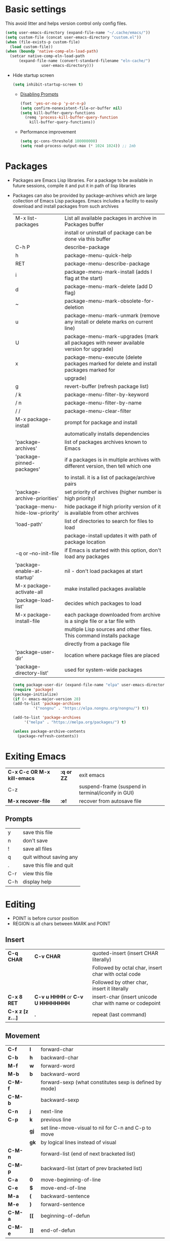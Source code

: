 * Basic settings
This avoid litter and helps version control only config files.
#+begin_src emacs-lisp
  (setq user-emacs-directory (expand-file-name "~/.cache/emacs/"))
  (setq custom-file (concat user-emacs-directory "custom.el"))
  (when (file-exists-p custom-file)
    (load custom-file))
  (when (boundp 'native-comp-eln-load-path)
    (setcar native-comp-eln-load-path
	    (expand-file-name (convert-standard-filename "eln-cache/")
			      user-emacs-directory)))
#+end_src

  - Hide startup screen
    #+begin_src emacs-lisp
      (setq inhibit-startup-screen t)
    #+end_src

    - [[https://www.masteringemacs.org/article/disabling-prompts-emacs][Disabling Prompts]]
    #+begin_src emacs-lisp
      (fset 'yes-or-no-p 'y-or-n-p)
      (setq confirm-nonexistent-file-or-buffer nil)
      (setq kill-buffer-query-functions
	    (remq 'process-kill-buffer-query-function
		  kill-buffer-query-functions))
    #+end_src

    - Performance improvement
    #+begin_src emacs-lisp
      (setq gc-cons-threshold 100000000)
      (setq read-process-output-max (* 1024 1024)) ;; 1mb
    #+end_src

* Packages
- Packages are Emacs Lisp libraries. For a package to be available
  in future sessions, compile it and put it in path of lisp
  libraries
- Packages can also be provided by package-archives which are large
  collection of Emacs Lisp packages. Emacs includes a facility to
  easily download and install packages from such archives
  |----------------------------------+-----------------------------------------------------------------------------------------|
  | M-x list-packages                | List all available packages in archive in Packages buffer                               |
  |                                  | install or uninstall of package can be done via this buffer                             |
  | C-h P                            | describe-package                                                                        |
  | h                                | package-menu-quick-help                                                                 |
  | RET                              | package-menu-describe-package                                                           |
  | i                                | package-menu-mark-install (adds I flag at the start)                                    |
  | d                                | package-menu-mark-delete (add D flag)                                                   |
  | ~                                | package-menu-mark-obsolete-for-deletion                                                 |
  | u                                | package-menu-mark-unmark (remove any install or delete marks on current line)           |
  | U                                | package-menu-mark-upgrades (mark all packages with newer available version for upgrade) |
  | x                                | package-menu-execute (delete packages marked for delete and install packages marked for |
  |                                  | upgrade)                                                                                |
  | g                                | revert-buffer (refresh package list)                                                    |
  | / k                              | package-menu-filter-by-keyword                                                          |
  | / n                              | package-menu-filter-by-name                                                             |
  | / /                              | package-menu-clear-filter                                                               |
  | M-x package-install              | prompt for package and install                                                          |
  |                                  | automatically installs dependencies                                                     |
  | 'package-archives'               | list of packages archives known to Emacs                                                |
  | 'package-pinned-packages'        | if a packages is in multiple archives with different version, then tell which one       |
  |                                  | to install. it is a list of package/archive pairs                                       |
  | 'package-archive-priorities'     | set priority of archives (higher number is high priority)                               |
  | 'package-menu-hide-low-priority' | hide package if high priority version of it is available from other archives            |
  | 'load-path'                      | list of directories to search for files to load                                         |
  |                                  | package-install updates it with path of package location                                |
  | -q or --no-init-file             | if Emacs is started with this option, don't load any packages                           |
  | 'package-enable-at-startup'      | nil - don't load packages at start                                                      |
  | M-x package-activate-all         | make installed packages available                                                       |
  | 'package-load-list'              | decides which packages to load                                                          |
  | M-x package-install-file         | each package downloaded from archive is a single file or a tar file with                |
  |                                  | multiple Lisp sources and other files. This command installs package                    |
  |                                  | directly from a package file                                                            |
  | 'package-user-dir'               | location where package files are placed                                                 |
  | 'package-directory-list'         | used for system-wide packages                                                           |
  |----------------------------------+-----------------------------------------------------------------------------------------|

  #+begin_src emacs-lisp
    (setq package-user-dir (expand-file-name "elpa" user-emacs-directory))
    (require 'package)
    (package-initialize)
    (if (< emacs-major-version 28)
	(add-to-list 'package-archives
		     '("nongnu" . "https://elpa.nongnu.org/nongnu/") t))

    (add-to-list 'package-archives
		 '("melpa" . "https://melpa.org/packages/") t)

    (unless package-archive-contents
      (package-refresh-contents))
  #+end_src
* Exiting Emacs
|-----------------------------+------------+----------------------------------------------------|
| *C-x C-c OR M-x kill-emacs* | *:q or ZZ* | exit emacs                                         |
| C-z                         |            | suspend-frame (suspend in terminal/iconify in GUI) |
| *M-x recover-file*          | *:e!*      | recover from autosave file                         |
|-----------------------------+------------+----------------------------------------------------|

** Prompts
|-----+-------------------------|
| y   | save this file          |
| n   | don't save              |
| !   | save all files          |
| q   | quit without saving any |
| .   | save this file and quit |
| C-r | view this file          |
| C-h | display help            |
|-----+-------------------------|

* Editing
- POINT is before cursor position
- REGION is all chars between MARK and POINT
** Insert
|------------------+----------------------------------+---------------------------------------------------------|
| *C-q CHAR*       | *C-v CHAR*                       | quoted-insert (insert CHAR literally)                   |
|                  |                                  | Followed by octal char, insert char with octal code     |
|                  |                                  | Followed by other char, insert it literally             |
| *C-x 8 RET*      | *C-v u HHHH* or *C-v U HHHHHHHH* | insert-char (insert unicode char with name or codepoint |
| *C-x z [z z...]* | *.*                              | repeat (last command)                                   |
|------------------+----------------------------------+---------------------------------------------------------|
 
** Movement
|---------+------+---------------------------------------------------------|
| *C-f*   | *l*  | forward-char                                            |
| *C-b*   | *h*  | backward-char                                           |
| *M-f*   | *w*  | forward-word                                            |
| *M-b*   | *b*  | backward-word                                           |
| *C-M-f* |      | forward-sexp (what constitutes sexp is defined by mode) |
| *C-M-b* |      | backward-sexp                                           |
| *C-n*   | *j*  | next-line                                               |
| *C-p*   | *k*  | previous line                                           |
|         | *gj* | set line-move-visual to nil for C-n and C-p to move     |
|         | *gk* | by logical lines instead of visual                      |
| *C-M-n* |      | forward-list (end of next bracketed list)               |
| *C-M-p* |      | backward-list (start of prev bracketed list)            |
| *C-a*   | *0*  | move-beginning-of-line                                  |
| *C-e*   | *$*  | move-end-of-line                                        |
| *M-a*   | *(*  | backward-sentence                                       |
| *M-e*   | *)*  | forward-sentence                                        |
| *C-M-a* | *[[* | beginning-of-defun                                      |
| *C-M-e* | *]]* | end-of-defun                                            |
|---------+------+---------------------------------------------------------|

#+begin_src emacs-lisp
  (setq next-line-add-newline t)
#+end_src

|------------------------+---------------+----------------------------------------------------------------------|
| *M-m*                  | *^*           | back-to-indentation (first non-whitespace on line)                   |
| M-}                    | *]]*          | forward-paragraph                                                    |
| M-{                    | *[[*          | backward-paragraph                                                   |
| *M->*                  | *G*           | end-of-buffer                                                        |
| *M-<*                  | *gg*          | beginning-of-buffer                                                  |
| C-x ]                  |               | forward-page                                                         |
| C-x [                  |               | backward-page                                                        |
| *C-M-d*                |               | down-list (move forward down one level of parantheses)               |
| *C-M-u*                |               | backward-up-list (move backward out of one level of parantheses)     |
| *C-v*                  | *C-f*         | scroll-up-command                                                    |
| *M-v*                  | *C-b*         | scroll-down-command                                                  |
| *C-M-v*                |               | scroll-other-window (up)                                             |
| *C-M-S-v OR C-u C-M-v* |               | scroll-other-window-down                                             |
| *C-l*                  | *C-l*         | recenter-top-bottom                                                  |
|                        |               | Move current line to center, top or bottom                           |
| *M-g g OR M-g M-g*     | *N G*         | goto-line                                                            |
| *M-g TAB*              |               | move-to-column                                                       |
| M-x subword-mode       |               | treat CamelCase as distinct words                                    |
| M-x superword-mode     |               | treat snake_case as one word                                         |
| *M-r*                  | *H or M or L* | move-to-window-line-top-bottom (move point to center, top or bottom) |
|------------------------+---------------+----------------------------------------------------------------------|

** Erase
|----------+-----------+---------------------------------------|
| *DEL*    | *DEL*     | delete-backward-char or active region |
| *Delete* | *dl*      | delete-forward-char or active region  |
| *C-d*    |           | delete-char (after point)             |
| *M-d*    | *dw*      | kill-word                             |
| *M-DEL*  | *db*      | backward-kill-word                    |
| *C-k*    | *d$ or D* | kill-line (to the end of line)        |
|----------+-----------+---------------------------------------|

** Undo
|-----------------------------------+-------+------|
| C-x u OR C-_ or *C-/*             | *u*   | undo |
| *C-g C-/* OR C-g C-_ OR C-g C-x u | *C-r* | redo |
|-----------------------------------+-------+------|

** Blank lines
|-----------+-----+-------------------------------------------------------------------------|
| *C-o*     | *o* | open-line (create new line after point)                                 |
| *C-x C-o* |     | delete-blank-line (delete all surrounding blank lines leaving just one) |
|-----------+-----+-------------------------------------------------------------------------|

** Position info
|--------------------------+------+-----------------------------------------------------------|
| M-x line-number-mode     |      | display line number in modeline                           |
| M-x column-number-mode   |      | display column number in modeline                         |
| *M-=*                    |      | count-word-region (display line, word and chars in region |
| *C-x =*                  | *ga* | what-cursor-position (display charater code after point)  |
| M-x hl-line-mode         |      | highlight current line                                    |
| M-x size-indication-mode |      | display buffer size (lines)                               |
| what-cursor-show-names   |      | show unicode charater name when C-x =                     |
|--------------------------+------+-----------------------------------------------------------|

#+begin_src emacs-lisp
  (line-number-mode 1)
  (column-number-mode 1)
  (global-hl-line-mode 1)
  (size-indication-mode 1)
  (setq what-cursor-show-names t)
#+end_src

** Repeating(universal-argument)
|------------------------+---------------------------------------+----------------------------------------------------------|
| *C-u N CMD OR M-N CMD* | most vim commands take numeric prefix | digit-argument (repeat command N times)                  |
| *M-- CMD OR M--N CMD*  |                                       | negative-argument                                        |
| M-5 0 C-n              |                                       | go down 50 line                                          |
| *M-5 C-u 0*            |                                       | insert 0 5 times (C-u separates argument from the count) |
| C-u CMD                |                                       | repeat CMD 4 times                                       |
| C-u C-u CMD            |                                       | repeat CMD 4 * 4 = 16 times and so on...                 |
| *C-x z [z z...]*       | *.*                                   | repeat previous command using same arguments             |
|------------------------+---------------------------------------+----------------------------------------------------------|

* Minibuffer
- last but one line of emacs                          Modeline
- Bottom line of emacs                                ECHO area or MINIBUFFER
- ECHO area                                           only for output
- MINIFUFFER                                          for input

** Editing
|------------------+-------+----------------------------------------------------------------------------------|
| *C-g*            | *C-g* | keyboard-quit (exit minibuffer or cancel partially type command, running command |
|                  |       | or program started from within emacs                                             |
| *C-q C-j OR C-o* |       | enter new line in minibuffer                                                     |
|------------------+-------+----------------------------------------------------------------------------------|

    - Automaticall shrink or expand minibuffer based on number of lines of text
      #+begin_src emacs-lisp
	(setq resize-mini-windows t)
      #+end_src
      - Allow recursive minibuffer and also display the recursion depth
      #+begin_src emacs-lisp
	(setq enable-recursive-minibuffer t)
	(setq minibuffer-depth-indicate-mode t)
      #+end_src
      - Single escape to quit
	#+begin_src emacs-lisp
	  ;; (global-set-key (kbd "<escape>") 'keyboard-escape-quit)
	#+end_src

** Completion
|----------------------------------------+-------+----------------------------------------------------------------------------------|
| *TAB* or C-i                           | *TAB* | minibuffer-complete (complete text in mini buffer as much as possible)           |
| SPC                                    |       | minibuffer-complete-word (complete in minibuffer upto end of of word)            |
| RET                                    |       | minibuffer-complete-and-exit (like tab if many match else like execute command)  |
| ?                                      |       | minibuffer-completion-help (show list of possible completion in new window)      |
| *M-v*                                  |       | switch-to-completions (select window showing completion list)                    |
| RET                                    |       | choose-completion (in completion list buffer, select completion at point)        |
| TAB                                    |       | next-completion (cycle through completion in completion list buffer)             |
| s-TAB                                  |       | previous-completion (reverse cycle through completion in completion list buffer) |
| q                                      |       | quit-window (quit completion list buffer and switch to minibuffer)               |
| z                                      |       | kill-current-buffer (close completion list buffer and window)                    |
| 'read-filename-completion-ignore-case' |       | Ignore case while completing file names                                          |
| 'read-buffer-completion-ignore-case'   |       | Ignore case while completing buffer names                                        |
| 'completion-ignored-extensions'        |       | Ignore some extensions in completion like .o .elc etc                            |
| 'completion-auto-help'                 |       | nil - never display completion list buffer. Type ? explicitly to see it          |
|                                        |       | lazy - show completion list on second tab                                        |
| 'completion-cycle-threshold'           |       | t - cycle through completion alternatives by completing first alternative        |
|                                        |       | each invocation replaces it with next alternative                                |
|                                        |       | N - switch to this behavior only when number of alternatives is less than N      |
|----------------------------------------+-------+----------------------------------------------------------------------------------|
#+begin_src emacs-lisp
  (setq completion-cycle-threshold t)
#+end_src

** History
|----------------+-------+----------------------------------------------------------------------------|
| *M-p*          | *M-p* | next-history-element                                                       |
| *M-n*          | *M-n* | previous-history-element (display previous command executed in minibuffer) |
| *DOWN*         |       | next-line-or-history-element                                               |
|                |       | In multiline minibuffer, go to next line otherwise go to next history)     |
| *UP*           |       | previous-line-or-history-element                                           |
| M-s REGEXP RET |       | next-matching-history-element                                              |
| M-r REGEXP RET |       | previous-matching-history-element                                          |
|----------------+-------+----------------------------------------------------------------------------|
    - don't show the "default" text in minibuffer
      #+begin_src emacs-lisp
	(setq minibuffer-eldef-shorten-default t)
      #+end_src
      - Max length of minibuffer history and remove duplicate entries from history
	#+begin_src emacs-lisp
	  (setq history-length 100
		history-delete-duplicates t
		savehist-minibuffer-history-variables '(minibuffer-history
							query-replace-history
							file-name-history
							buffer-name-history
							regexp-history
							extended-command-history
							shell-command-history
							read-expression-history
							command-history))
	#+end_src

** Repeating
|--------------------------+---+----------------------------------------------------------------|
| *C-x ESC ESC*            |   | repeat-complete-command (re-execute recent minibuffer command) |
| M-x list-command-history |   | list-command-history (most recent first)                       |
|--------------------------+---+----------------------------------------------------------------|

  - Show history of incremental search in addition to command for C-x <ESC> <ESC>
    #+begin_src emacs-lisp
      (setq isearch-resume-in-command-history t)
    #+end_src

* Execute command
|-----+--------------------------|
| M-x | execute-extended-command |
|-----+--------------------------|

  - Display keybinding suggestion for 5s instead of default 2s and show shorthands
    #+begin_src emacs-lisp
      (setq suggest-key-bindings 5)
      (setq extended-command-suggest-shorter t)
    #+end_src

* Help
|------------------+---+-------------------------------------------------------|
| C-h C-h OR C-h ? |   | help-for-help                                         |
| C-h q            |   | help-quit                                             |
| C-h a            |   | appropos-command (search only commands not functions) |
| C-h b            |   | describe-bindings                                     |
| C-h c            |   | describe-key-briefly                                  |
| *C-h d*          |   | apropos-documentation (search in docstring)           |
| *C-h f*          |   | describe-function                                     |
| *C-h F*          |   | Info-goto-emacs-command-node                          |
| C-h h            |   | view-hello-file (unicode chars in many language)      |
| *C-h i*          |   | info (manuals)                                        |
| *C-h k*          |   | describe-key                                          |
| *C-h m*          |   | describe-mode (describe keybindings in current mode)  |
| *C-h r*          |   | info-emacs-manual                                     |
| *C-h v*          |   | descibe-variable                                      |
| *C-h w*          |   | where-is (reverse of describe-key)                    |
| C-h p            |   | find-by-keyword (find a package matching keyword)     |
| C-h t            |   | help-with-tutorial                                    |
| C-h 4 i          |   | info-other-window                                     |
|------------------+---+-------------------------------------------------------|

** Info commands
|-----+---------------------------------------------------------------------------|
| ?   | display summary of info commands                                          |
| *h* | start the info tutorial                                                   |
| q   | quit info                                                                 |
| *]* | jump to next node (good for end to end reading)                           |
| *[* | jump to previous node                                                     |
| n   | jump to next node in sequence (won't jump from child node to next parent) |
| p   | jump to previous node in sequence                                         |
| *u* | jump up a node                                                            |
| *l* | jump to last visited node (backward)                                      |
| r   | jump to last visited node (forward)                                       |
| *m* | visit a specific node (tab to autocomplete)                               |
| *i* | lookup a topic in index                                                   |
| ,   | jump to next match from previous i command                                |
| SPC | go forward on screen                                                      |
| DEL | go back one screen                                                        |
| C-l | redisplay screen                                                          |
|-----+---------------------------------------------------------------------------|

* Mark and Region
- KILL commands delete more than a single character
- DEL commands delete a single char or whitespace
- Killed text can be reinserted(YANKed) whereas deleted text can't
- In emacs backspace is indicated with DEL

- Highlight region even for non selected window
  #+begin_src emacs-lisp
    (setq highlight-nonselected-windows t)
  #+end_src

  |--------------------+--------------+----------------------------------------------------|
  | *C-SPC* OR C-@     | *mm*         | set-mark-command                                   |
  | *C-x C-x*          | *o* (visual) | exchange-point-and-mark (use twince to find mark)  |
  | M-@ [M-@ M-@...]   | *vw*         | mark-word                                          |
  |                    |              | (set mark after next word, don't move point)       |
  | *C-M-SPC*          |              | mark-sexp (most cases marks word)                  |
  | *C-M-h*            |              | mark-defun                                         |
  | *M-h [M-h M-h...]* | *v]]*        | mark-paragraph                                     |
  |                    |              | (set point to beginning of par and mark to end)    |
  | *C-x h*            | *ggVG*       | mark-whole-buffer                                  |
  |                    |              | (set point to beginning of buffer and mark to end) |
  |--------------------+--------------+----------------------------------------------------|

  - if the region is not selected then don't run commands on inactive region
  #+begin_src emacs-lisp
    (setq mark-even-inactive nil)
  #+end_src

  |------------------------------+-------+----------------------------------------|
  | *C-u C-SPC [C-SPC C-SPC...]* | *`m*  | jump to last mark                      |
  | *C-x C-SPC*                  | *C-o* | pop-global-mark (works across buffers) |
  | C-SPC C-SPC                  |       | set and unset mark (good for jumping)  |
  |------------------------------+-------+----------------------------------------|

  #+begin_src emacs-lisp
    (setq set-mark-command-repeat-pop t)
  #+end_src

  - Setting C-<SPC> to activate and highlight region is called transient mode
  - Toggle transient mark mode                          M-x transient-mark-mode
  - When transient mode is off
    + C-<SPC> or C-x C-x does not highlight region
    + Commands that depend on active region does not work and may behave differently
    + Activate transient mode temporarily               C-<SPC> C-<SPC> or C-u C-x C-x
** Expand Region
[[https://emacsrocks.com/e09.html][Emacs Rocks - Expand Region]]
  - Expand region increases the selected region by semantic
    units. Just keep pressing the key until it selects what you want.
  - Passing a negative prefix runs er/contract-region
    #+begin_src emacs-lisp
      (unless (package-installed-p 'expand-region)
	(package-refresh-contents)
	(package-install 'expand-region))

      (global-set-key (kbd "C-+") 'er/expand-region)
      (global-set-key (kbd "C-_") 'er/contract-region)
    #+end_src

* Killing and Moving text

** Delete and Kill
|-----------------+------+--------------------------------------------------------------------|
| *C-d* or Delete | *dl* | delete-char                                                        |
| *M-d*           | *dw* | kill-word                                                          |
| DEL             |      | delete-backward-char                                               |
| *M-DEL*         | *db* | backward-kill-word                                                 |
| *C-k*           | *D*  | kill-line (from point till end of line)                            |
| *M-k*           |      | kill-sentence                                                      |
| *C-M-k*         |      | kill-sexp (kill next balanced expression)                          |
| M-- M-k         |      | backward-kill-sentence                                             |
| *M-- C-k*       | *d0* | kill-line (from point till start of line)                          |
| *C-S-DEL*       | *dd* | kill-whole-line                                                    |
| *C-x C-o*       |      | delete-blank-lines (collapse to single blank line)                 |
| M-\             |      | delete-horizontal-space (delete whitespace on either side of point |
| *M-SPC*         |      | just-one-space (same as M-\ but leaves on space)                   |
| *M-^*           | *J*  | delete-indentation (join this line with previous line)             |
| *C-w*           | *d*  | kill-region                                                        |
| *M-w*           | *y*  | kill-ring-save (copy region)                                       |
| *M-z*           |      | zap-to-char                                                        |
|                 |      | (kill till next occurence of char including char)                  |
|-----------------+------+--------------------------------------------------------------------|

    - Remap C-w to kill region if active, else kill backword-word
      #+begin_src emacs-lisp
	(defun kill-region-or-backward-word ()
	  (interactive)
	  (if (region-active-p)
	      (kill-region (region-beginning) (region-end))
	    (backward-kill-word 1)))
	(global-set-key (kbd "C-w") 'kill-region-or-backward-word)
      #+end_src

      - Identical subsequent kills yields single killring entry
	#+begin_src emacs-lisp
	  (setq kill-do-not-save-duplicates t)
	#+end_src

** Yanking
  - Kill ring has 60 entries by default

    |-----------------+--------+-----------------------------------------------------------------|
    | *C-y*           | *p*    | yank (most recently killed text)                                |
    |                 |        | (mark at start and point at end of next text                    |
    |                 |        | Use C-u C-SPC to switch to beginning)                           |
    | C-u C-y         |        | same as C-y but point and mark will reverse                     |
    | C-u N C-y       |        | yank Nth recent kill                                            |
    | *M-y*           | *C-n*  | yank-pop                                                        |
    |                 |        | (if you don't remember which kill ring entry is needed,         |
    |                 |        | using M-y will cycle through possibilities.                     |
    |                 |        | Each kill moves last yank pointer to new entry.                 |
    |                 |        | M-y moves last yank pointer to previous entry.                  |
    |                 |        | M-y takes numeric argument telling how many entries to advance) |
    | C-h v kill-ring | *:reg* | show values in kill ring                                        |
    |-----------------+--------+-----------------------------------------------------------------|

** Cut and Paste
    - Kill command also puts content to system clipboard deleting what's in clipboard
    - We can ask emacs to first save the clipboard before killing new text
      #+begin_src emacs-lisp
	(setq save-interprogram-paste-before-kill t)
      #+end_src
      - If clipboard has more recent data than the last kill command in emacs, then
	commands like C-y yanks from clipboard

** Accumulation
|-----------------------+---+-----------------------------------------------------|
| M-x append-to-buffer  |   | append a copy of region to specified buffer         |
|                       |   | (create if buffer does not exist)                   |
| M-x prepend-to-buffer |   | prepend to buffer but keep point before copied text |
| M-x copy-to-buffer    |   | overwrite buffer with copy of region                |
| M-x insert-buffer     |   | insert content of another buffer to current buffer  |
| M-x append-to-file    |   | append text directly to file                        |
|-----------------------+---+-----------------------------------------------------|

** Rectangle
- Rectangle killed is not stored in kill ring
- It is stored in last killed rectangle

  |---------------------------------+------------+-------------------------------------------------------------|
  | *C-x SPC*                       | *C-v*      | rectangle-mark-mode (start rectangle mark mode)             |
  | *C-x C-x*                       | *o*        | rectangle-exchange-point-and-mark                           |
  | *C-x r k*                       | *d*        | kill-rectangle                                              |
  | *C-x r M-w*                     | *y*        | copy-rectangle-as-kill                                      |
  | C-x r d                         | *"_d*      | delete-rectangle                                            |
  | *C-x r y*                       | *p*        | yank-rectangle                                              |
  | *C-x r o*                       |            | open-rectangle                                              |
  |                                 |            | (fill rectangle with spaces. moves text in region to right) |
  | C-x r N                         |            | rectangle-number-lines (insert line numbers on left)        |
  | *C-x r c*                       | *r SPC*    | clear rectangle (replace rectangle with spaces)             |
  | M-x delete-whitespace-rectangle |            | delete whitespace at the start if exists                    |
  | *C-x r t STRING RET*            | *r STRING* | string-rectangle                                            |
  |                                 |            | (replace rectangle with STRING on each line)                |
  |---------------------------------+------------+-------------------------------------------------------------|

* Registers
- A register can store position, text, rectangle, number, window config or file name one at a time
- Bookmarks records file and position in it
- Register can be a letter or number. Case matters

** Position
|---------------------------+---+---------------------------------------------------------------|
| *M-x view-register RET R* |   | display what is in register R                                 |
| *M-x list-register*       |   | display non empty registers                                   |
| *C-x r SPC R*             |   | point-to-register (save position of point and current buffer) |
| *C-x r j R*               |   | jump-to-register (jump to position and buffer saved in reg)   |
|---------------------------+---+---------------------------------------------------------------|

** Save text
|-------------------------------+-------+-------------------------------------------------------|
| *C-x r s R*                   | *"Ry* | copy-to-register (copy region to register)            |
| *C-u C-x r s R*               | *"Rd* | move region to register                               |
| *C-x r i R*                   | *"Rp* | insert-register (insert text from register)           |
| M-x append-to-register RET R  | *"Rp* | append to register (for evil use uppercase to append) |
| M-x prepend-to-register RET R |       | prepend to register                                   |
|-------------------------------+-------+-------------------------------------------------------|

** Rectangle
|-------------+-------+----------------------------|
| *C-x r r R* | *"Ry* | copy-rectangle-to-register |
| *C-x r i R* | *"Rp* | insert-register            |
|-------------+-------+----------------------------|

** Window configs
|-------------+---------------------------------------|
| *C-x r w R* | window-configuration-to-register      |
| C-x r f R   | frameset-to-register                  |
| *C-x r j R* | restore window or frame configuration |
|-------------+---------------------------------------|

** Numbers
|---------------------+--------------------------------------------|
| *C-u NUM C-x r n R* | number-to-register                         |
| *C-u NUM C-x r + R* | increment-register (add NUM to value in R) |
| *C-x r i R*         | insert number from register into buffer    |
|---------------------+--------------------------------------------|
** File Names
|---------------------------------+----------------------------------------------------|
| (set-register R '(file . NAME)) | put a file Name into register (NAME can be a path) |
| C-x r j R                       | visit file whose name/path is in register          |
|---------------------------------+----------------------------------------------------|

** Macros
|-------------+------------------------|
| C-x C-k x R | kmacro-to-register     |
| C-x r j R   | execute keyboard macro |
|-------------+------------------------|

** Bookmarks
    - “Bookmarks” are somewhat like registers in that they record
      positions you can jump to.  Unlike registers, they have long
      names, and they persist automatically from one Emacs session to
      the next.
      |--------------------------+---------------------------------------------------------------------|
      | *C-x r m RET*            | bookmark-set                                                        |
      | *C-X r m BOOKMARK <RET>* | bookmarks can be named so that you visit them with C-x r b BOOKMARK |
      | *C-x r b BOOKMARK <RET>* | bookmark-jump                                                       |
      | *C-x r l*                | list-bookmarks                                                      |
      | *M-x bookmark-save*      | Save bookmarks in default file                                      |
      |--------------------------+---------------------------------------------------------------------|

      - Save bookmark to file automatically
	#+begin_src emacs-lisp
	  (setq bookmark-save-flag 1)
	#+end_src

* Display
** Scrolling
  - In emacs scroll up means text moves up and scroll down meands text moves down
    So PageUp is scroll down and PageDown scrolls up

    |----------------------------+-------+---------------------|
    | *C-v OR PageDown*          | *C-f* | scroll-up-command   |
    | *M-v OR PageUp OR M-- C-v* | *C-b* | scroll-down-command |
    |----------------------------+-------+---------------------|

** Recentering
|-------+-------+-----------------------------------------------------------------|
| *C-l* | *C-l* | recenter-top-bottom (make current line to center, top or bottom |
| C-M-l |       | reposition-window (try to best fit content                      |
|       |       | (Ex: In lisp try to dispay entire current defun in window)      |
|-------+-------+-----------------------------------------------------------------|

** Automatic scrolling
  - When point moves out of visible area, scroll just enough to bring point on screen
    #+begin_src emacs-lisp
      (setq scroll-conservatively 2)
    #+end_src

** Horizontal scrolling
  - Set 'auto-hscroll-mode' to 'current-line' to only scroll current-line and not entire screen
  - When point moves out of visible area, scroll just enough to bring point on screen
    #+begin_src emacs-lisp
      (setq hscroll-step 2)
      (put 'scroll-left 'disabled nil)
    #+end_src
    |---------+--------------|
    | *C-x <* | scroll-left  |
    | *C-x >* | scroll-right |
    |---------+--------------|

** Narrowing
    - Narrowing means focusing on some portion of buffer making rest of it temporarily inaccessible
    - Opposite of narrowing is widening
      |-----------+-------------------------------------------|
      | *C-x n n* | narrow-to-region (between point and mark) |
      | *C-x n w* | widen (make whole buffer accessible)      |
      | *C-x n p* | narrow-to-page                            |
      | *C-x n d* | narrow-to-defun (also org heading)        |
      |-----------+-------------------------------------------|

      - enable disabled commands
	#+begin_src emacs-lisp
	  (put 'narrow-to-region 'disabled nil)
	  (put 'narrow-to-page 'disabled nil)
	#+end_src

** View mode
- view mode lets you read buffers sequentially one screen at a time
- can navigate easily but not modify the buffer
- SPC to scroll forward one window, DEL to scroll backward
- s for incremental search
- q to quit
- e exit view mode
- M-x view-buffer enters view mode

** Text Faces
  - Face specifies, font, height, weight, slant, foreground and background color, underlining or over-lining
    |----------------------------+--------------------------------------------|
    | M-x list-faces-display     | list faces current defined                 |
    | C-u M-x list-faces-display | Accept REGEX and display faces matching it |
    | frame-background-mode      | brightness of frame                        |
    |----------------------------+--------------------------------------------|

** Colors for Faces
  - A color name is predefined name.
    |-------------------------+---------------------------------------------------|
    | M-x list-colors-display | list available colors                             |
    | M-x list-colors-sort    | list colors in sorted order                       |
    | M-x set-face-foreground | change foreground and background colors of a face |
    | M-x set-face-background | for the entire frame                              |
    |-------------------------+---------------------------------------------------|

** Text scale
|------------------------+------------------------------------------------|
| *C-x C-+ OR C-x C-=*   | text-scale-adjust (increase face by 1.2 times) |
| *C-x C--*              | text-scale-adjust (decrease)                   |
| C-x C-0                | text-scale-adjust (reset)                      |
| 'text-scale-mode-step' | change the default from 1.2 to something else  |
| 'text-scale-set'       | scale height of default face in current buffer |
|------------------------+------------------------------------------------|

** Font Lock mode
    - Font lock mode assign faces to text in current buffer based on input from major mode
      |---------------------------+-------------------------------------------|
      | M-x font-lock-mode        | toggle font lock mode in current buffer   |
      | M-x global-font-lock-mode | toggle font lock mode in all buffers      |
      | 'global-font-lock-mode'   | enable/disable font lock mode at start up |
      |---------------------------+-------------------------------------------|

      - It can be enabled/disabled per major mode using hooks
	(add-hook 'c-mode-hook 'font-lock-mode)
	|---------------------------------------------+---------------------------------------------------------|
	| M-x customize-group RET font-lock-faces RET | customize the appearance of different faces             |
	|                                             | like font-lock-string-face, font-lock-comment-face etc  |
	| 'font-lock-maximum-decorations'             | Amount of fontification applied by font lock mode for a |
	|                                             | given major mode                                        |
	|                                             | t - maximum fontification                               |
	|                                             | 1 - minimum fontification                               |
	|                                             | 2 - slightly more fontification etc                     |
	| font-lock-add-keywords                      | Modify font lock behavior based on keywords             |
	| font-lock-remove-keywords                   |                                                         |
	|---------------------------------------------+---------------------------------------------------------|

** Interactive highlighting
    - Hilight change mode - Minor mode that highlights part of buffer that were changed recently
    - Hi Lock mode - minor mode that highlights text matching REGEXP specified
      |-------------------------------+-------------------------------------------------|
      | M-x highlight-changes-mode    | toggle highlight changes mode                   |
      | M-x hi-lock-mode              | toggle hi lock mode for buffer                  |
      | M-x global-hi-lock-mode       | toggle hi lock mode for all buffers             |
      | *M-s h r REGEXP RET FACE RET* | highlight-regexp                                |
      |                               | highlight text that matches REGEXP using FACE   |
      |                               | use M-n or M-p to cycle through available faces |
      | *M-s h u REGEXP RET*          | unhighlight-regexp                              |
      |                               | Use M-n or M-p to cycle over available regexp   |
      | M-s h .                       | highligh-symbol-at-point                        |
      |-------------------------------+-------------------------------------------------|

      - Use next face from default list for hi lock command and don't prompt a face
	#+begin_src emacs-lisp
	  (setq hi-lock-auto-select-face t)
	#+end_src

** Window Fringes
  - Narrow line on left and right of a window used to display symbols like line continuation,
    debugging symbols etc
    |-----------------+---------------------------|
    | M-x fringe-mode | toggle display of fringes |
    |-----------------+---------------------------|

** Display boundaries
|-----------------------------------------------+----------------------------------------------------------|
| M-x display-fill-column-indicator-mode        | display a line at column 'fill-column' position          |
| M-x global-display-fill-column-indicator-mode | enable globally                                          |
| 'display-fill-column-indicator'               |                                                          |
| 'display-fill-column-indicator-character'     | Alternate way to show indicator column                   |
| 'indicate-buffer-boundaries'                  | Mark first and last line of buffer in fringe line        |
|                                               | Also display an arrow to indicate whether it is possible |
|                                               | to scroll the window                                     |
| 'fill-column'                                 | set the fill column                                      |
|-----------------------------------------------+----------------------------------------------------------|

** Whitespace
|--------------------------------+-------------------------------------------------------------|
| 'show-trailing-whitespace'     | show trailing space in buffer                               |
| 'trailing-whitespace'          | face used to dispaly traling whitespace                     |
| M-x delete-trailing-whitespace | delete all trailing whitespace in buffer and                |
|                                | all empty lines at the end of buffer                        |
|                                | if region is active, delete in region instead               |
| 'delete-trailing-lines'        | setting it nil causes empty lines not to be deleted         |
| 'indicate-empty-lines'         | show symbol on fringe for unused lines at the end of window |
|                                | these lines are not part of the buffer                      |
| M-x whitespace-toggle-options  | toggle the kinds of whitepsace visualized                   |
|--------------------------------+-------------------------------------------------------------|

#+begin_src emacs-lisp
  (setq show-trailing-whitespace t)
  (setq-default indicate-empty-lines t)
#+end_src

** Selective display
|-------------+-----------------------------------------------------------|
| C-u N C-x $ | set-selective-display                                     |
|             | hide lines in buffer which are indented N columns or more |
| C-x $       | make all lines visible                                    |
|-------------+-----------------------------------------------------------|

** Modeline
    - Modeline has text of the form:
      CS:CH-FR BUF POS LINE (MAJOR MINOR)
    - CS indicates character set of text in buffer. U means utf-8, -
      means no special handling for character set and = means no
      conversion which is mainly used for binary files. CS can also be
      preceded by input methods
    - : indicates Unix style LF, it can also be (DOS) and (Mac)
    - CH - ** indicates buffer is writable and modified, %* indicates
      read only but modified, -- if buffer is writable but not
      modified, %% if buffer is read only and not modified.
    - - means default directory is local and @ means remote
    - FR gives frame name only on text terminals
    - BUF is buffer name displayed on window
    - POS position of visible text in buffer(All, Top, Bot or NN%)
    - LINE can be customized to display line and column numbers
    - MAJOR MINOR show major and minor modes active for buffer
      |-----------------------------+-----------------------------------------------------------------|
      | M-x size-indication-mode    | display buffer percentage position of the form POS of SIZE      |
      | M-x line-number-mode        | display line of point                                           |
      | M-x column-number-mode      | display column number of point                                  |
      | M-x display-time-mode       | display time, system load in modeline and mail indicator        |
      | 'display-time-day-and-date' | display date in addition to time                                |
      | 'display-time-24hr-format'  | display time in 24hr format                                     |
      | M-x display-battery-mode    | show battery charge on laptops                                  |
      | 'what-cursor-show-names'    | show unicode character names in what cursor position when C-x = |
      |-----------------------------+-----------------------------------------------------------------|

      #+begin_src emacs-lisp
	(line-number-mode 1)
	(column-number-mode 1)
	(size-indication-mode 1)
	(setq what-cursor-show-names t)
      #+end_src

      - display line number even for large buffers
	#+begin_src emacs-lisp
	  (setq line-number-display-limit nil)
	#+end_src

*** Modeline Format
- Formatting to the right and left
  [[https://emacs.stackexchange.com/questions/5529/how-to-right-align-some-items-in-the-modeline][StackExchange]]
  #+begin_src
     (setq battery-mode-line-format "[%L %p%%%% %t]"
	   display-time-format "[%Y-%b-%d %a, %R]"
	   display-time-default-load-average nil)

       (defun simple-mode-line-render (left right)
	 "Return a string of `window-width' length containing LEFT, and RIGHT
	aligned respectively."
	 (let* ((available-width (- (window-width) (length left) 1)))
	   (format (format " %%s %%%ds " available-width) left right)))

       (setq mode-line-right-format
	     '(" "
	       mode-line-misc-info))

       (setq mode-line-left-format
		  '("%e"
		    mode-line-front-space
		    (:propertize mode-name face mode-line-highlight)
		    " (%l, %c)["
		    (:eval (number-to-string (count-lines (point-min) (point-max))))
		    "] ["
		    (:eval (if (buffer-modified-p)
			       (format "%s" "MD")
			     (format "%s" "")))
		    ":"
		    (:eval (if (eql buffer-read-only t)
			       (format "%s" "RD")
			     (format "%s" "")))
		    "]"
		    " ["
		    (:eval (let ((sys (coding-system-plist buffer-file-coding-system)))
			     (cond ((memq (plist-get sys :category) '(coding-category-undecided coding-category-utf-8))
				    (format "%s" "UTF-8"))
				   (t (upcase (symbol-name (plist-get sys :name)))))))
		    ":"
		    (:eval (pcase (coding-system-eol-type buffer-file-coding-system)
			     (0 "LF")
			     (1 "CRLF")
			     (2 "CR")))
		    ":"
		    current-input-method-title
		    "] "
		    (:propertize mode-line-buffer-identification
			     face modus-themes-intense-red
			     help-echo (buffer-file-name))
		    (:propertize vc-mode face mode-line-highlight)
		    " "
		    minor-mode-alist
		    mode-line-client
		    mode-line-remote
		    mode-line-frame-identification
		    mode-line-end-spaces))

     (setq mode-line-format
		   '(:eval (simple-mode-line-render
			    ;; left
			    (format-mode-line mode-line-left-format)
			    ;; right
			    (format-mode-line mode-line-right-format))))

  #+end_src

  [[https://github.com/dbordak/telephone-line][telephone-line]]
  #+begin_src
    (setq-default mode-line-format
		  '("%e"
		    mode-line-front-space
		    (:propertize evil-mode-line-tag face modus-themes-intense-magenta)
		    (:propertize mode-name face mode-line-highlight)
		    " (%l, %c)["
		    (:eval (number-to-string (count-lines (point-min) (point-max))))
		    "] ["
		    (:eval (if (buffer-modified-p)
			       (format "%s" "MD")
			     (format "%s" "")))
		    ":"
		    (:eval (if (eql buffer-read-only t)
			       (format "%s" "RD")
			     (format "%s" "")))
		    "]"
		    " ["
		    (:eval (let ((sys (coding-system-plist buffer-file-coding-system)))
			     (cond ((memq (plist-get sys :category) '(coding-category-undecided coding-category-utf-8))
				    (format "%s" "UTF-8"))
				   (t (upcase (symbol-name (plist-get sys :name)))))))
		    ":"
		    (:eval (pcase (coding-system-eol-type buffer-file-coding-system)
			     (0 "LF")
			     (1 "CRLF")
			     (2 "CR")))
		    ":"
		    current-input-method-title
		    "] "
		    (:propertize mode-line-buffer-identification
			     face modus-themes-intense-red
			     help-echo (buffer-file-name))
		    (:propertize vc-mode face mode-line-highlight)
		    " "
		    minor-mode-alist
		    mode-line-client
		    mode-line-remote
		    mode-line-frame-identification
		    mode-line-end-spaces
		    mode-line-misc-info))
  #+end_src
*** Minibuffer-line
#+begin_src
     (unless (package-installed-p 'minibuffer-line)
       (package-refresh-contents)
       (package-install 'minibuffer-line))

     (setq battery-mode-line-format "[%L %p%%%% %t]"
	   display-time-format "[%Y-%b-%d %a, %R]"
	   display-time-default-load-average nil)

     (defun simple-mode-line-render (left right)
       "Return a string of `window-width' length containing LEFT, and RIGHT
		aligned respectively."
       (let* ((available-width (- (window-width) (length left) 1)))
	 (format (format " %%s %%%ds " available-width) left right)))

     (setq mode-line-right-format
	   '(" "
	     mode-line-misc-info))

     (setq mode-line-left-format
	   '("%e"
	     mode-line-front-space
	     (:propertize mode-name face mode-line-highlight)
	     " (%l, %c)["
	     (:eval (number-to-string (count-lines (point-min) (point-max))))
	     "] ["
	     (:eval (if (buffer-modified-p)
			(format "%s" "MD")
		      (format "%s" "")))
	     ":"
	     (:eval (if (eql buffer-read-only t)
			(format "%s" "RD")
		      (format "%s" "")))
	     "]"
	     " ["
	     (:eval (let ((sys (coding-system-plist buffer-file-coding-system)))
		      (cond ((memq (plist-get sys :category) '(coding-category-undecided coding-category-utf-8))
			     (format "%s" "UTF-8"))
			    (t (upcase (symbol-name (plist-get sys :name)))))))
	     ":"
	     (:eval (pcase (coding-system-eol-type buffer-file-coding-system)
		      (0 "LF")
		      (1 "CRLF")
		      (2 "CR")))
	     ":"
	     current-input-method-title
	     "] "
	     (:propertize mode-line-buffer-identification
			  face modus-themes-intense-red
			  help-echo (buffer-file-name))
	     (:propertize vc-mode face mode-line-highlight)
	     " "
	     minor-mode-alist
	     mode-line-client
	     mode-line-remote
	     mode-line-frame-identification
	     mode-line-end-spaces))

     (setq minibuffer-line 'mode-line)
     (setq minibuffer-line-refresh-interval 1)

     (setq minibuffer-line-format
	   '(:eval (simple-mode-line-render
		    ;; left
		    (format-mode-line mode-line-left-format)
		    ;; right
		    (format-mode-line mode-line-right-format))))

     (setq window-divider-default-right-width 2
	   window-divider-default-bottom-width 2)

     (window-divider-mode 1)
     (minibuffer-line-mode 1)
#+end_src
*** Telephone Line
#+begin_src
      (unless (package-installed-p 'telephone-line)
	(package-refresh-contents)
	(package-install 'telephone-line))
      (require 'telephone-line)
      (setq telephone-line-primary-left-separator 'telephone-line-cubed-left
	    telephone-line-secondary-left-separator 'telephone-line-cubed-hollow-left
	    telephone-line-primary-right-separator 'telephone-line-cubed-right
	    telephone-line-secondary-right-separator 'telephone-line-cubed-hollow-right
	    telephone-line-height 20
	    telephone-line-evil-use-short-tag t)
      (telephone-line-mode t)
#+end_src
*** DOOM Modeline
#+begin_src
      (unless (package-installed-p 'doom-modeline)
	(package-refresh-contents)
	(package-install 'doom-modeline))
      (require 'doom-modeline)
      (setq doom-modeline-support-imenu t
	    doom-modeline-height 20
	    doom-modeline-bar-width 5   ; used to show HUD
	    doom-modeline-hud t         ; small graphical indicator showing position in current buffer
	    doom-modeline-window-width-limit 0.25
	    doom-modeline-project-detection 'auto
	    doom-modeline-buffer-file-name-style 'truncate-with-project
	    doom-modeline-icon nil
	    doom-modeline-unicode-fallback nil
	    doom-modeline-minor-modes nil
	    doom-modeline-enable-word-count t
	    doom-modeline-buffer-encoding t
	    doom-modeline-indent-info t
	    doom-modeline-vcs-max-length 8
	    doom-modeline-lsp t
	    doom-modeline-gnus t
	    doom-modeline-gnus-timer 60
	    doom-modeline-env-version t)
      (doom-modeline-mode 1)

#+end_src
** Cursor
|-----------------------+-----------------------------------------------|
| 'cursor-type'         | change cursor shape                           |
| 'blink-cursor-blinks' | how many times to blink before stopping blink |
|                       | 0 or negative indicates blink indefinitely    |
| 'blink-cursor-mode'   | nil will disable blinking                     |
|-----------------------+-----------------------------------------------|

#+begin_src emacs-lisp
  (setq blink-cursor-blink -1)
#+end_src

** Visual line mode and line truncation
  - Visual line mode displays multiple screen lines for each long logical line
  - Line truncation only display till what fits on screen. An arrow is show in fringe to indiecate truncatiOn
    |----------------------------------+---------------------------------------------------------|
    | M-x toggle-truncate-lines        | toggle line truncation                                  |
    | 'truncate-partial-width-windows' | controls line truncation behavior in split windows      |
    | M-x visual-line-mode             | toggle visual line mode                                 |
    | M-x next-logical-line            | move by logical line instead of screen line used by C-n |
    | M-x previous-logical-line        | move by logical line instead of screen line used by C-p |
    | 'visual-line-fringe-indicators'  | display fringe indicator for wrapped lines              |
    |----------------------------------+---------------------------------------------------------|

** Customization
|-------------------------------------------+------------------------------------------------------------|
| 'display-line-numbers'                    | display line numbers in buffer                             |
|                                           | t - display absolute line number                           |
|                                           | relative - line numbers are relative to line showing point |
|                                           | visual - like relative, use screen lines                   |
| M-x display-line-numbers-mode             |                                                            |
| M-x global-display-line-line-numbers-mode | turn on or off line numbers                                |
| 'display-line-numbers-current-absolute'   | if nil, then in relative mode,                             |
|                                           | display line with point as line zero                       |
| 'visible-bell'                            | blink screen instead of bell                               |
| ''display-raw-bytes-as-hex'               | display raw bytes in hex instead of octal                  |
|-------------------------------------------+------------------------------------------------------------|

#+begin_src emacs-lisp
  (setq-default display-line-numbers 'relative)
  (setq-default display-line-numbers-width nil)
  (setq display-raw-bytes-as-hex t)
  (setq visible-bell t)
#+end_src

* Search and Replacement
** Basic Isearch
|----------------+-------+--------------------------------------------------|
| *C-s*          | */*   | isearch-forward                                  |
| *C-r*          | *?*   | isearch-backward                                 |
| *C-s* RET      |       | non incremental forward search                   |
| *C-r* RET      |       | non incremental backward search                  |
| *C-u C-SPC*    | *``*  | return to where point was before starting search |
| *C-s [C-s ..]* | *n*   | isearch-repeat-forward                           |
| *C-r [C-r...]* | *N*   | isearch-repeat-backward                          |
| *M-e*          |       | isearch-edit-string                              |
| C-f            | *C-w* | add search string characters following point     |
|----------------+-------+--------------------------------------------------|

** Isearch Yanking
|---------+-----------------------------------------------------------------|
| *C-w*   | isearch-yank-word-or-char                                       |
|         | append next character or word at point to search string         |
| C-M-w   | isearch-yank-symbol-or-char                                     |
|         | append next character or symbol at point to search string       |
|         | (check below for what is symbol)                                |
| M-s C-e | isearch-yank-line                                               |
|         | append rest of the current line to search string                |
| C-y     | isearch-yank-kill (append current kill to search string)        |
| M-y     | isearch-yank-pop                                                |
|         | if called after C-y, replace appended text with an earlier kill |
|---------+-----------------------------------------------------------------|

** Special input in Isearch prompt
|---------+-------------------------------------------------------------------------|
| M-s SPC | toggle lax space matching (see below)                                   |
| *M-s c* | toggle case sensitivity                                                 |
| M-s '   | consider similar and equivalent characters as match                     |
|         | (like accented chars)                                                   |
| M-s i   | isearch-toggle-invisible (search invisible text (like in outline mode)) |
| *M-s r* | isearch-toggle-regexp (toggle between regexp and non regexp)            |
| Use C-j | to search newline in search string, enter it as C-j                     |
| *M-s o* | isearch-occur (toggle occur mode)                                       |
| *M-%*   | isearch-query-replace                                                   |
| M-TAB   | isearch-complete (from search ring)                                     |
| M-s h l | isearch-highlight-lines-matching-regexp                                 |
| M-s h u | unhighlight-regexp                                                      |
| C-h C-h | isearch-help-map                                                        |
| *M-e*   | isearch-edit-string (edit search string)                                |
|---------+-------------------------------------------------------------------------|

** Word search
|---------+---------------------------------------------------------------------------|
| M-s w   | isearch-toggle-word                                                       |
|         | In word search mode, search term includes two words separated by space,   |
|         | search matches any sequence of those words with space or newline or other |
|         | punctuation chars in between                                              |
| M-s M-w | search web for text in region                                             |
|---------+---------------------------------------------------------------------------|

- Incremental and nonincremental word searches differ slightly in
  the way they find a match.  In a nonincremental word search, each
  word in the search string must exactly match a whole word.  In an
  incremental word search, the matching is more lax: while you are
  typing the search string, its first and last words need not match
  whole words.

** Symbol search
  - In symbol search boundaries of search must match the boundaries of symbol
  - Meaning of symbol depends on the major mode
  - In Lisp Mode, symbol 'forward-word' does not match 'isearch-forward-word'
  - Good for source code search
    |---------+--------------------------------------------------------------|
    | M-s _   | isearch-toggle-symbol (toggle symbol search mode in isearch) |
    | *M-s .* | start symbol search with symbol near                         |
    |---------+--------------------------------------------------------------|

** Regexp search
  - regexp and noregexp searches have separate search rings
  - regexp does not use lax matching by default
    |---------+-------------------------|
    | *C-M-s* | isearch-forward-regexp  |
    | *C-M-r* | isearch-backward-regexp |
    |---------+-------------------------|
    #+begin_src emacs-lisp
      (global-set-key (kbd "C-s") 'isearch-forward-regexp)
      (global-set-key (kbd "C-r") 'isearch-backward-regexp)
      (global-set-key (kbd "M-%") 'query-replace-regexp)
    #+end_src

** Regexp syntax
[[info:emacs#Regexps][info:emacs#Regexps]]

** Lax matching
- in lax space match, space or sequence of space in search match one or more whitespace in text
- by default case is ignored if search string is in lower case
- presence of upper case in search string makes it case sensitive
- we can also configure 'char-fold-symmetric' to treat accented chars match its base char

** Replacement
  - replacement commands operate on text from point till end of buffer
  - if region is active, operate on region
  - they don't default for lax match like in search
    |-------------------------------------------------+-------------------------+------------------------------------------------------------------|
    | M-x replace-string RET STRING RET NEWSTRING RET | *:s/STRING/NEWSRING/gc* | replace every instance of STRING with NEWSTRING after point      |
    |                                                 |                         | goto beginnging if you want to replace in entire buffer          |
    |                                                 |                         | leaves point at last replacement and mark at position prior      |
    |                                                 |                         | to starting replacement. Use C-u C-SPC to move back              |
    | M-x replace-regexp RET STRING RET NEWSTRING RET |                         | NEWSTRING can refer to all or part of what is matched by regexp  |
    |                                                 |                         | \& stands for entire match                                       |
    |                                                 |                         | \D where D is a digit, matches Dth paranthesized group           |
    | *M-% STRING RET NEWSTRING RET*                  |                         | query-replace                                                    |
    |                                                 |                         | only replace some occurence and not all                          |
    |                                                 |                         | prompt before each replacement                                   |
    | *C-M-% REGEXP RET NEWSTRING RET*                |                         | query-replace-regexp                                             |
    | y                                               |                         | replace with newstring                                           |
    | n                                               |                         | skip to next, don't replace current one                          |
    | q                                               |                         | quit - no more replacement                                       |
    | '!'                                             |                         | replace all remaining occurence without asking                   |
    | u                                               |                         | undo last replacement and move point to that position            |
    | U                                               |                         | undo all replacements and go to where first replacement was done |
    | Y                                               |                         | replace all remaining occurence in all remaining buffer          |
    | N                                               |                         | skip to newxt buffer with no other replacement in current buffer |
    | ? or C-h                                        |                         | display help                                                     |
    |-------------------------------------------------+-------------------------+------------------------------------------------------------------|

** Other search and loop commands
|---------------------------------------+----------------------------------------------------------------------------------------|
| *M-x occur OR M-s o*                  | occur mode                                                                             |
|                                       | prompt for a regexp and display a list showing each matching line in a separate buffer |
|                                       | in *Occur* buffer an entry can be clicked or type RET to visit corresponding           |
|                                       | position in buffer. o or C-o to display the match in another window                    |
|                                       | typing e allows to edit in occur buffer which also applied to text in original buffer  |
|                                       | C-c C-c to return to occur mode                                                        |
| *M-x multi-occur*                     | same as occur but able to search in multiple buffers                                   |
| *M-x multi-occur-in-matching-buffers* | same as multi-occur but buffer are specified using regexp                              |
| M-x how-many                          | display the number of matches                                                          |
| *M-x flush-lines*                     | delete each line matching regexp                                                       |
| *M-x keep-lines*                      | delete each line not matching regexp                                                   |
| *M-x multi-isearch-buffers-regexp*    | prompt for buffer names and begin multi buffer search                                  |
| *M-x multi-isearch-files-regexp*      | prompt for file names and begin multi file search                                      |
|---------------------------------------+----------------------------------------------------------------------------------------|

** Customizing
|--------------------+-------------------------------------------------------|
| isearch-lazy-count | show current match number and total number of matches |
|--------------------+-------------------------------------------------------|
#+begin_src emacs-lisp
  (setq isearch-lazy-count t)
#+end_src

* Typos
** Undo
|-----------------------+-------+--------------------------------------------------------------------|
| *C-/ OR C-x u OR C-_* | *u*   | undo                                                               |
|                       |       | separate undo records for each buffer                              |
|                       |       | consecutive char insertion are grouped in a single undo record     |
|                       |       | the stars in modeline indicate changes since last save.            |
|                       |       | when stars disappear, it means buffer contents are same as in file |
|                       |       | with active region, undo changes in that region                    |
| *C-g C-u*             | *C-r* | redo                                                               |
| *M-x revert-buffer*   | *e!*  | discard all changes since buffer was last visited or saved         |
|-----------------------+-------+--------------------------------------------------------------------|

** Transpose
|----------------------------+-------+-----------------------------------------------------------|
| *C-t*                      |       | transpose-chars (transpose chars on either side of point) |
| *M-t*                      |       | transpose-words (transpose words before and after point)  |
| *C-M-t*                    |       | transpose-sexps                                           |
| *C-x C-t*                  | *ddp* | transpose-lines                                           |
| *M-x transpose-sentences*  |       |                                                           |
| *M-x transpose-paragraphs* |       |                                                           |
|----------------------------+-------+-----------------------------------------------------------|

** Case conversion
|---------+-------+-------------------------------|
| *M-l*   | *guw* | downcase-word                 |
| *m-u*   | *gUw* | upcase-word                   |
| *M-c*   |       | capitalize-word               |
| M-- M-l | *gub* | downcase-word previous word   |
| M-- M-u | *gUb* | upcase-word previous word     |
| M-- M-c |       | capitalize-word previous word |
|---------+-------+-------------------------------|
#+begin_src emacs-lisp
  (global-set-key (kbd "M-l") 'downcase-dwim)
  (global-set-key (kbd "M-u") 'upcase-dwim)
  (global-set-key (kbd "M-c") 'capitalize-dwim)
#+end_src

** Spelling

|------------------------+------+--------------------------------------------------------|
| *M-$*                  | *z=* | ispell-word(spell check word at point or before point) |
|                        |      | if region is active, check all word in region          |
| M-x ispell-buffer      |      | spell check in buffer                                  |
| M-x ispell-region      |      | spell check in region                                  |
| M-x ispell             |      | spell check buffer or region                           |
| *C-M-i*                |      | ipell-complete-word                                    |
| M-x ispell-message     |      | check and correct spelling in draft mail message       |
| M-x flyspell-mode      |      | highlight spelling mistakes                            |
| M-x flyspell-prog-mode |      | highlight spelling mistakes in programs                |
| *C-;*                  |      | flyspell-auto-correct-previous-word                    |
| *C-.*                  |      | flyspell-auto-correct-word                             |
|------------------------+------+--------------------------------------------------------|

- enable automatic spell check in text mode
- enable automatic spell check for comments and string constants in prog mode
  #+begin_src emacs-lisp
    (add-hook 'text-mode-hook 'flyspell-mode)
    (add-hook 'prog-mode-hook 'flyspell-prog-mode)
    (add-hook 'flyspell-mode-hook
	      '(lambda()
		 (define-key flyspell-mode-map (kbd "C-M-i") nil)))
    (setq ispell-personal-dictionary (expand-file-name "dictionary" user-emacs-directory))
  #+end_src

  - When incorrect word is encountered during above commands, a
    Choices buffer pops up at top with numbered words. Valid
    responses are as below:
    |-------------+------+----------------------------------------------------------------------------------------|
    | *DIGIT*     |      | replace word with one in Choices buffer which is listed against given number           |
    | *SPC*       |      | skip current word and leave it incorrect                                               |
    | *r NEW RET* |      | replace word with NEW                                                                  |
    | *R NEW RET* |      | replace word with NEW and do query-replace in other places in buffer                   |
    | a           |      | accept incorrect word for current session                                              |
    | A           |      | accept incorrect word for current buffer in current session                            |
    | *i*         | *zg* | insert the word in personal dictionary, so that it is treated as correct going forward |
    | *u*         |      | insert lower case version of word in dictionary                                        |
    | *C-g*       |      | quit spell check and leave point at word being checked                                 |
    | *x*         |      | quit spell check and leave point where it was before starting spell check              |
    | *q*         |      | quit interactive spell checked and kill spell checker sub-process                      |
    |-------------+------+----------------------------------------------------------------------------------------|

* Keyboard Macros
** Basic use
  - Macro can help repeat same keystrokes by recording and repeating it
    |-----------------------------+------+--------------------------------------------------------------------|
    | *F3* or *C-x (*             | *qq* | kmacro-start-macro-or-insert-counter                               |
    | *F4* or *C-x )*             | *q*  | kmacro-end-or-call-macro                                           |
    | *F4* or *C-x e*             | *@q* | if macro is being defined, end it else execute it                  |
    |                             |      | pass a prefix to execute that many times                           |
    |                             |      | prefix of zero executes indefinitely and has to be broken with C-g |
    | C-u F3 or C-u C-x (         | *@@* | re-execute last keyboard macro then append the same keys to macro  |
    | C-u C-u F3 or C-u C-u C-x ( | *qQ* | append keys to last macro without re executing it                  |
    | *C-x C-k r*                 | *qq* | apply-macro-to-region-lines                                        |
    |                             |      | run last keyboard macro on each line in region                     |
    |-----------------------------+------+--------------------------------------------------------------------|

** Keyboard macro ring
  - all buffers share same keyboard macro ring
  - Below commands use C-x C-k as prefix and can be executed and repeated without prefix
    Ex: C-x C-k C-k C-p C-k
    |---------------+--------+------------------------------------------------------|
    | C-x C-k C-k   | *:reg* | kmacro-end-or-call-macro-repeat (like F4)            |
    |               |        | execute macro at the head of the ring (latest macro) |
    | *C-x C-k C-n* |        | kmacro-cycle-ring-next                               |
    | *C-x C-k C-p* |        | kmacro-cycle-ring-previous                           |
    |               |        | bring next or previous macro to the head of the ring |
    |               |        | echo area will display the definition of new head    |
    |---------------+--------+------------------------------------------------------|

** Keyboard macro counter
  - each keyboard macro has a counter which is set to zero when defined
  - this counter itself can be used to insert in the buffer (say insert 0 to 100 using a macro)
    |-------------+-------------------------------------------------------------|
    | *F3*        | kmacro-start-macro-or-insert-counter                        |
    |             | in a macro definition, insert value of counter in buffer    |
    | C-x C-k C-i | kmacro-insert-counter                                       |
    |             | insert current value of counter for last macro in buffer    |
    | C-x C-k C-c | kmacro-set-counter (set keyboard macro counter)             |
    | C-x C-k C-a | kmacro-add-counter (add the prefix arg to the macro counter |
    | C-x C-k C-f | kmacro-set-format (default %d)                              |
    |-------------+-------------------------------------------------------------|

    For ex: "F3 C-x C-k C-i RET F4" will insert next
    sequence of numbers on each line like 1, 2, 3 etc


** Variations
|-------+-----------------------------------------------------------------------|
| C-x q | kbd-macro-query (this key binding is entered during macro definition) |
|       | stop macro execution at this point and ask for confirmation           |
|-------+-----------------------------------------------------------------------|

** Naming and saving
|----------------------+---------------------------------------------------------------|
| C-x C-k n            | kmacro-name-last-macro (for current session)                  |
|                      | this will create a lisp command that can be executed with M-x |
| C-x C-k b            | kmacro-bind-to-key (prompts for key to bind to)               |
|                      | C-x C-k 0 to 9 and C-x C-k A to Z are reserved for users      |
| M-x insert-kbd-macro | insert macro definition in current buffer as lisp code        |
|----------------------+---------------------------------------------------------------|
[[https://tuhdo.github.io/emacs-tutor.html#orgheadline70][Emacs Mini Manual]]
#+begin_src emacs-lisp
  (if (file-exists-p (expand-file-name "macros" user-emacs-directory))
      (load-file (expand-file-name "macros" user-emacs-directory)))
#+end_src

** Editing Macro
|--------------------+---------------------------------------------------------|
| C-x C-k C-e        | kmacro-edit-macro                                       |
| C-x C-k e NAME RET | edit-kbd-macro (edit a named macro)                     |
| C-x C-k l          | kmacro-edit-lossage (edit last 300 keystrokes as macro) |
|                    | interactively execute and edit macro                    |
| C-x C-k SPC        | kmacro-step-edit-macro                                  |
| C-c C-c            | save and exit editing                                   |
|--------------------+---------------------------------------------------------|

* File handling

** File Names
    - When a file is visited, emacs sets 'default-directory' to the directory of the file
    - Any file name entered  will use the default-directory of active buffer
      |-----------+--------+----------------------------|
      | *M-x pwd* | *:pwd* | show 'default-directory'   |
      | *M-x cd*  | *:cd*  | change 'default-directory' |
      |-----------+--------+----------------------------|

      - A double slash in minibuffer ignores everything before second slash
      - $ in path expands corresponding environment variable
      - Literal $ can be inserted by doubling it like $$ or by quoting it

** Visiting file
  - shell wild-card is allowed for file name
  - visiting directory invokes Dired
    |-------------------------+------------------------------------------------------------------------------|
    | *C-x C-f*               | find-file (visit file)                                                       |
    | *C-x C-r*               | find-file-read-only                                                          |
    | C-x C-q                 | make buffer writable                                                         |
    | *C-x C-v*               | find-alternate-file                                                          |
    |                         | same as C-x C-f but kills current buffer                                     |
    | *C-x 4 f*               | find-file-other-windows (open in another window)                             |
    | C-x 5 f                 | fine-file-other-frame (open in another frame)                                |
    | M-x find-file-literally | turn off automatic scanning of character encoding and end of line convention |
    |-------------------------+------------------------------------------------------------------------------|

** Saving file
|---------------------------+---------------------------------------------------------------------|
| *C-x C-s*                 | save-buffer                                                         |
| *C-x s*                   | save-some-buffers (prompt for each buffer)                          |
| *C-x C-w*                 | write-file (save as)                                                |
| *M-~*                     | not-modified (mark not modified so that emacs won't prompt to save) |
| M-x set-visited-file-name | Change file name under which current buffer will be saved           |
| 'require-final-newline'   | t        - put newline at the end if it is not there                |
|                           | visit    - put newline at the end of file when you visit it         |
|                           | visit-save - put newline both on visiting and saving                |
|                           | nil      - don't change end of file                                 |
|---------------------------+---------------------------------------------------------------------|

** Backup file
    - Emacs makes a backup for a file first time it is saved
      |-----------------------------------+-------------------------------------------------------------------------------|
      | 'make-backup-files'               | determines if emacs should backup file                                        |
      | 'vc-make-backup-files'            | if file is managed by version control, determines if emacs should backup file |
      | 'backup-enable-predicate'         | exclude files in some temporary directories from being backed up              |
      | 'temporary-file-directory'        |                                                                               |
      | 'small-temporary-file-directory'  | don't backup from directories in this variable                                |
      | 'backup-directory-alist'          | location of backup files based on file name regexp                            |
      | 'version-control'                 | nil - if already has numbered backup, then continue                           |
      |                                   | t   - make numbered backup                                                    |
      |                                   | never- always make single backup                                              |
      | 'kept-old-versions'               |                                                                               |
      | 'kept-new-versions'               | number of oldest and newest backups to keep                                   |
      |                                   | anything in between are deleted every time a backup is made                   |
      | 'delete-old-version'              | delete excess backup files silently instead of prompting                      |
      | 'backup-by-copying'               | use copying instead of renaming while making backup                           |
      | 'backup-by-copying-when-linked'   | use copying if there are links                                                |
      | 'backup-by-copying-when-mismatch' | renaming will change file owner and group                                     |
      |-----------------------------------+-------------------------------------------------------------------------------|

      - backup file names have ~ appended to it
      - numbered backup will be named like .~NUMBER~

	#+begin_src emacs-lisp
	  (setq make-backup-files nil)
	  (setq backup-directory-alist `(("." . ,(expand-file-name "backups/" user-emacs-directory))))
	#+end_src

** Interlocking
  - When a first modification is made in emacs buffer that is visiting a file, a link is created in same
    directory to prevent another person editing it. This is deleted when file is saved.
    |---------------------------+------------------------------------------|
    | 'create-lockfiles'        | setting to nil stops creating lock files |
    |                           | when there is collision                  |
    | s                         | steal the lock                           |
    | p                         | proceed - go ahead and edit the file     |
    | q                         | quit                                     |
    | M-x diff-buffer-with-file | compare buffer to its file               |
    |---------------------------+------------------------------------------|

** Shadowing
- identical shadow copies of file can be kept in multiple places
- A shadow file group is a set of identically named files in different location
- When exiting emacs, the file will be copied to other files in its group (shadow-copy-files)
- shadow cluster is at a host level

** Time stamp
- emacs can put time stamp in a file if following line is present in first 8 lines of file
  Time-stamp: <>
  OR
  Time-stamp: ""
- Then add function time-stamp to hook 'before-save-hook. You can also call it manually M-x time-stamp

** Reverting buffer
|---------------------------------------+----------------------------------------------------------------------------------------|
| *M-x revert-buffer*                   | revert all changes in buffer and go back to the saved version of file                  |
|                                       | reverting creates single entry in undo history which can be used to bring changes back |
| M-x auto-revert-mode                  | keep buffer updated with file (useful for log files that keep appending)               |
| M-x global-auto-revert-mode           | enable globally                                                                        |
|                                       | if buffer has been modified, it will not revert                                        |
|                                       | moving a point to end of buffer keeps point there (like tail)                          |
| *M-x auto-revert-tail-mode*           | like tail command (also works for remote files)                                        |
| 'auto-revert-verbose'                 | disable message when buffer is auto reverted                                           |
| 'auto-revert-remote-files'            | enable auto revert mode for remote files as well                                       |
| 'global-auto-revert-non-file-buffers' | auto revert non-file buffers also                                                      |
|---------------------------------------+----------------------------------------------------------------------------------------|

#+begin_src emacs-lisp
  (setq global-auto-revert-non-file-buffers t
	auto-revert-remote-files t)
  (global-auto-revert-mode 1)
#+end_src

** Auto save
  - emacs automatically saves each visited file in a separate file to avoid losing change during crash
  - auto save file name is made by appending # to front and rare of actual file name
  - non-files are not automatically saved. if manually saved, then file name is made using buffer name
  - remote auto save files will be put in temp directory in local
  - auto save file is deleted when file is saved

    |---------------------------------+---------------------------------------------------------------------|
    | 'auto-save-file-name-transform' | helps control auto save file name                                   |
    | auto-save-visited-mode          | auto saves in the visited file itself                               |
    | 'auto-save-default'             | disable auto save                                                   |
    | M-x do-auto-save                | auto save manually                                                  |
    | M-x recover-file RET FILE RET   | visit file FILE and restores its contents from auto save file       |
    |                                 | the auto save file must be latest than actual file                  |
    |                                 | file must be explicitly saved with C-x C-s                          |
    | M-x recover-session             | If Emacs or computer crashes, all files can be recovered from their |
    |                                 | autosave files using this command                                   |
    |                                 | show list of sessions. select right session on C-c C-c              |
    |                                 | each file edited during the session is shown and asked for recovery |
    |                                 | the file should be saved manually after recovery                    |
    |---------------------------------+---------------------------------------------------------------------|

    #+begin_src emacs-lisp
      (make-directory (expand-file-name "autosave/" user-emacs-directory) t)
      (setq auto-save-list-file-prefix (expand-file-name "autosave/sessions/" user-emacs-directory)
	    auto-save-file-name-transforms `((".*" ,(expand-file-name "autosave/" user-emacs-directory) t)))
    #+end_src

** File name alias
|-----------------------------------------+-------------------------------------------------------------------|
| 'find-file-suppress-same-file-warnings' | suppress warning if file being visited is link to a file already  |
|                                         | open in emacs                                                     |
| 'find-file-existing-other-name'         | visiting same file under a different name creates separate buffer |
|-----------------------------------------+-------------------------------------------------------------------|

** Directories
|-----------------------------------+----------+------------------------------------------------------|
| *C-x d*                           | *:e DIR* | dired                                                |
| C-x C-d DIR-OR-PATTERN RET        |          | list-directory (list brief directory listing)        |
| C-u C-x C-d DIR-OR-PATTERN RET    |          | verbose directory listing                            |
| M-x make-directory RET NAME RET   |          | create new directory                                 |
| M-x delete-directory RET NAME RET |          | delete directory. prompt if needs recursive deletion |
| 'list-directory-brief-switches'   |          | string giving switches to use in brief listing       |
| 'list-directory-verbose-switches' |          | string giving switches to use in verbose listing     |
| 'delete-by-moving-to-trash'       |          | move to trash if system supports it                  |
|-----------------------------------+----------+------------------------------------------------------|

#+begin_src emacs-lisp
  (setq delete-by-moving-to-trash t)
#+end_src

** Compare files
|-----------------------------+-----------------------------------------------------|
| *M-x diff*                  | prompt two file names and display diff in Diff mode |
| 'diff-switches'             | switches passed to diff program (-u by default)     |
| M-x ediff                   | more sophisticated alternative                      |
| *M-x diff-backup*           | compare file with its recent backup                 |
| *M-x diff-buffer-with-file* | compare buffer with its file                        |
| *M-x diff-buffers*          | compare two buffers                                 |
| M-x compare-windows         | compare current window with one previously selected |
|-----------------------------+-----------------------------------------------------|

** Diff mode
  - Editing patch in diff mode tries to maintain line number so the patch is still valid
    |-------------------------------------+------------------------------------------------------------|
    | 'diff-update-on-the-fly'            | disable automatic line number correction                   |
    | *M-n*                               | diff-hunk-next                                             |
    | *M-p*                               | diff-hunk-prev                                             |
    | M-k                                 | diff-hunk-kill                                             |
    | *C-c C-a*                           | diff-apply-hunk (apply hunk to target file)                |
    |                                     | with prefix, revert hunk                                   |
    | *C-c C-c*                           | diff-goto-source (goes to new version)                     |
    |                                     | use prefix to go to old version                            |
    | C-c C-e                             | start ediff session                                        |
    | C-c C-n                             | diff-restrict-view (narrow to current hunk)                |
    | *C-c C-r*                           | diff-reverse-direction (create patch to change new to old) |
    | C-c C-w                             | diff-ignore-whitespace-hunk                                |
    | M-x diff-delete-trailing-whitespace | delete trailing whitespace from patch and patched source   |
    |-------------------------------------+------------------------------------------------------------|

** Copy and Move
  - if NEW file already exists, all below commands ask for confirmation
    |------------------------+-------------------------------------------------------------------------------------|
    | M-x copy-file          | copies file                                                                         |
    | M-x copy-directory     | like cp -r (if NEW is directory copy OLD into NEW else copy contents of OLD to NEW) |
    | M-x rename-file        | rename OLD as NEW. If NEW exists, get confirmation                                  |
    | M-x vc-rename-file     | If file is under version control, should be renamed using this                      |
    | M-x add-name-to-file   | create a hard link                                                                  |
    | M-x make-symbolic-link | create a symbolic link                                                              |
    | M-x delete-file        | delete file                                                                         |
    | M-x move-file-to-trash | moves to trash instead of deleting                                                  |
    | M-x vc-delete-file     | If file is under version control, should be deleted using this                      |
    | *M-x insert-file*      | insert a contents of specified file into current buffer at point                    |
    | *M-x write-region*     | copy contents of region to specified file                                           |
    | *M-x append-to-file*   | append contents of region to specified file                                         |
    | M-x set-file-modes     | set permission                                                                      |
    |------------------------+-------------------------------------------------------------------------------------|

** Compressed files
  - Emacs automatically decompresses archives when you visit them and re-compresses if you alter and save
  - supports .tar, .tgz, .tar.gz, .tar.Z using Tar mode
  - tar is read natively in emacs
  - Archive mode is used for other types of archives

    |-------------------------+------------------------------------------------------------------|
    | 'auto-compression-mode' | disable auto compress and decompress                             |
    | e                       | extract component file to its own buffer                         |
    |                         | if you edit and save, edited version will replace version in tar |
    | v                       | extract in view mode                                             |
    | I                       | add a new empty file to archive (can be edited using e)          |
    | d                       | mark file for deletion when x is pressed                         |
    | u                       | unmark a file                                                    |
    | c                       | copy file from archive to disk                                   |
    | R                       | rename a file in archive                                         |
    | g                       | revert buffer from archive                                       |
    | m                       | mark file (archive mode only)                                    |
    | M-DEL                   | unmark all makred files (archive mode only)                      |
    | a                       | toggle detailed file info (archive mode only)                    |
    |-------------------------+------------------------------------------------------------------|

** Remote files
- Remote files can be accessed using one of the 3 syntax
  - /METHOD:HOST:FILENAME
  - /METHOD:USER@HOST:FILENAME
  - /METHOD:USER@HOST#PORT:FILENAME
  - /METHOD:HOST|sudo::FILENAME
- Tramp handles all methods except FTP which is handled by Ange-FTP
- auto save files will be created in temp directory in local
- for anonymous ftp, use the user name anonymous
#+begin_src emacs-lisp
  (require 'tramp)
  (add-to-list 'tramp-remote-path 'tramp-own-remote-path)
#+end_src

** Image files
- Opening image selects Image Mode
  |---------+-----------------------------------------------------------------|
  | C-c C-c | image-toggle-display (toggle between showing image and rawbytes |
  | C-c C-x | image-toggle-hex-display (toggle between image and hex display) |
  | *s b*   | image-transform-fit-both (fit to both window height and width)  |
  | s s     | image-transform-set-scale (scale image with a factor)           |
  | s 0     | image-transform-reset (reset all scaling)                       |
  | *n*     | image-next-file                                                 |
  | *p*     | image-previous-file                                             |
  | *m*     | image-mode-mark-file                                            |
  | *u*     | image-mode-unmark-file                                          |
  | *w*     | image-mode-copy-file-name-as-kill                               |
  | RET     | image-toggle-animation                                          |
  | f       | image-next-frame                                                |
  | b       | image-previous-frame                                            |
  |---------+-----------------------------------------------------------------|

* Buffers
- Buffer is an object used to hold visited file's text, Dired buffer listings or email message etc
- Buffers are deleted when they are killed or when emacs exits
- Buffer name is displayed in mode line and case matters
- At any time only one buffer is selected which is called current buffer

** Create and Select buffers
|----------------------+-------------+--------------------------------------------|
| *C-x b BUFFER RET*   | *:b BUFFER* | switch-to-buffer (create or select buffer) |
| *C-x 4 b BUFFER RET* |             | switch-to-buffer-other-window              |
| C-x 5 b BUFFER RET   |             | switch-to-buffer-other-frame               |
|----------------------+-------------+--------------------------------------------|

** List buffers
|-----------+------------+-----------------------------------------------------------------------------------------|
| *C-x C-b* | *:buffers* | list-buffers                                                                            |
|           |            | show list of existing buffers in a new buffer call Buffer List                          |
|           |            | most recent buffer is shown at top                                                      |
| .         |            | current buffer                                                                          |
| %         |            | read only buffer                                                                        |
| '*'       |            | modified                                                                                |
| d         |            | Buffer-menu-delete (flag buffer for deletion and go to next buffer)                     |
| C-d       |            | Buffer-menu-delete-backwards                                                            |
| s         |            | Buffer-menu-save (set save flag)                                                        |
| x         |            | Buffer-menu-execute (perform flagged deletion and saves)                                |
| u         |            | Buffer-menu-unmark                                                                      |
| U         |            | Buffer-menu-unmark-all                                                                  |
| q         |            | quit-window                                                                             |
| o         |            | Buffer-menu-other-window (open buffer at point in other window) and make it visible     |
| C-o       |            | Buffer-menu-switch-other-window (same as o but don't select it)                         |
| 1         |            | Buffer-menu-1-window (open in full frame window)                                        |
| 2         |            | Buffer-menu-2-window (open in other window)                                             |
| m         |            | Buffer-menu-mark (mark for viewing)                                                     |
| v         |            | Buffer-menu-select (like 1. If there are marked buffers then open them in other window) |
| T         |            | Buffer-menu-toggle-files-only                                                           |
|-----------+------------+-----------------------------------------------------------------------------------------|

** Other options
|----------------------------------+-----------------------------------------------------|
| *C-x C-q*                        | read-only-mode (toggle)                             |
| M-x rename-buffer RET BUFFER RET | change buffer's name                                |
| M-x rename-uniquely              | rename current buffer by adding a number at the end |
| M-x view-buffer RET BUFFER RET   | scroll through buffer using view mode               |
| M-x append-to-buffer             |                                                     |
| M-x insert-buffer                |                                                     |
|----------------------------------+-----------------------------------------------------|

** Killing buffers
|---------------------------+-------+----------------------------------------------------|
| *C-x k BUFFER RET*        | *:bd* | kill-buffer                                        |
| M-x kill-some-buffers     |       | offer to kill each buffers one by one              |
| M-x kill-matching-buffers |       | offer to kill all buffers matching regexp          |
| *M-x clean-buffer-list*   |       | kill all unmodified buffers not used for some time |
|---------------------------+-------+----------------------------------------------------|

** Unique names
|------------------------------+-------------------------------------------------------------------------------------|
| 'uniquify-buffer-name-style' | tells how buffer should be name when files with same name in differ path are opened |
|                              | forward                       bar/mumble/name    quux/mumble/name                   |
|                              | reverse                       name\mumble\bar    name\mumble\quux                   |
|                              | post-forward                  name\vertbar/mumble name\vertquux/mumble              |
|                              | post-forward-angle-brackets   name<bar/mumble>   name<quux/mumble>                  |
|                              | nil                           name               name<2>                            |
|------------------------------+-------------------------------------------------------------------------------------|

** Icomplete and Fido
  - Icomplete global minor mode provides completions in mini buffer
  - An alternative is Fido mode which uses icomplete but has IDO like interface
  - completion looks for initials like cs to mean 'completion-styles'.
  - Flex will give the fuzzy match
  - display completion list buffer for invalid completion
  - don't hide the common prefix
  - icomplete-vertical will show completion candidates vertically
    instead of horizontally
    |-------+-----------------------------------------|
    | *C-s* | rotate completion list                  |
    | *C-r* | rotate completion list in reverse order |
    | *C-k* | kill buffer first in the list           |
    |-------+-----------------------------------------|

    #+begin_src emacs-lisp
      (setq completion-styles '(initials partial-completion flex basic))
      (if (>= emacs-major-version 29)
	  (progn
	    (icomplete-vertical-mode 1)
	    (fido-vertical-mode 1)))
    #+end_src

* Windows
** Concepts
- A buffer can be displayed in multiple windows, any changes in one will reflect in other
- When multiple windows show the same buffer, they can have different regions,
  because they can have different values of point.  However, they all have the same
  value for the mark, because each buffer has only one mark position.
- Each window has its own modeline

** Splitting
|---------+---------+-------------------------------------------------------|
| *C-x 2* | *C-w s* | split-window-below                                    |
|         |         | split selected window into 2, one below and one above |
| *C-x 3* | *C-w v* | split-window-right                                    |
|---------+---------+-------------------------------------------------------|

** Other window
|-----------+-----------+---------------------------------------------|
| *C-x o*   | *C-w C-w* | other-window (select another window)        |
|           |           | cycling is top-to-bottom and left-to-right  |
|           |           | minibuffer will be the last window in cycle |
| *C-M-v*   |           | scroll-other-window (scroll next window up) |
| *C-M-S-v* |           | scroll-other-window-down                    |
|-----------+-----------+---------------------------------------------|

** Display in another window
|-------------------------+-----------------------------------------------------|
| *C-x 4 b BUFFER RET*    | switch-to-buffer-other-window                       |
|                         | select buffer in other window                       |
| *C-x 4 C-o BUFFER RET*  | display-buffer                                      |
|                         | open buffer in other window without switching to it |
| *C-x 4 f FILE RET*      | find-file-other-window                              |
| *C-x 4 d DIRECTORY RET* | dired-other-window                                  |
| *C-x 4 m*               | compose-mail-other-window                           |
|-------------------------+-----------------------------------------------------|

** Delete and resize
|-----------+-----------+-------------------------------------------------------------------------------|
| *C-x 0*   | *C-w C-c* | delete-window (delete selected window)                                        |
| *C-x 1*   | *C-w C-o* | delete-other-windows (delete all but selected window)                         |
| *C-x 4 0* |           | kill-buffer-and-window (delete selected window and the buffer it was showing) |
| *C-x ^*   | *C-w +*   | enlarge-window (make selected window taller)                                  |
| *C-x }*   | *C-w >*   | enlarge-window-horizontally                                                   |
| *C-x {*   | *C-w <*   | shrink-window-horizontally                                                    |
| *C-x -*   |           | shrink-window-if-larger-than-buffer                                           |
| *C-x +*   | *C-w =*   | balance-windows                                                               |
|-----------+-----------+-------------------------------------------------------------------------------|

** Displaying buffer
[[https://www.masteringemacs.org/article/demystifying-emacs-window-manager][Demystifying Emacs’s Window Manager]]
[[https://emacs.stackexchange.com/questions/3356/select-help-window-buffer-after-c-h-f][Select *Help* window buffer after C-h f]]
  - Based on the buffer names, decide where it should be displayed and if it needs to be selected
    #+begin_src emacs-lisp
      (setq help-window-select t
	    switch-to-buffer-in-dedicated-window 'pop
	    switch-to-buffer-obey-display-actions t)
      (add-hook 'occur-hook
		'(lambda ()
		   (switch-to-buffer-other-window "*Occur*")))
      ;;(add-hook 'compilation-finish-functions 'switch-to-buffer-other-window 'compilation)
      (setq display-buffer-alist
	    '(("\\*\\(Metahelp\\|info\\|Help\\|Apropos\\).*"
	       (display-buffer-reuse-window display-buffer-in-side-window)
	       (side . right)
	       (window-width . 0.5)
	       (slot . 0))
	      ("\\*\\(.*shell\\|ansi-term\\|\.*eshell\\|.*terminal\\|Async Shell\\).*"
	       (display-buffer-in-side-window)
	       (side . bottom)
	       (window-height . 0.4)
	       (slot . 0))
	      ("\\*\\(Messages|Output\\).*"
	       (display-buffer-in-side-window)
	       (side . bottom)
	       (window-height . 0.4)
	       (slot . 0))
	      ("\\*\\(vc-\\).*"
	       (display-buffer-in-side-window)
	       (side . bottom)
	       (window-height . 0.4)
	       (slot . 0))
	      ("\\*\\(log-edit-\\).*"
	       (display-buffer-in-atom-window)
	       (side . right)
	       (window-width . 0.3)
	       (slot . 0))
	      ("\\*\\(Diff\\).*"
	       (display-buffer-in-side-window)
	       (side . bottom)
	       (window-height . 0.4)
	       (slot . 0))
	      ("\\*\\(Open Recent\\).*"
	       (display-buffer-in-side-window)
	       (side . bottom)
	       (window-height . 0.4)
	       (slot . 0))
	      ("\\*\\(Ibuffer\\).*"
	       (display-buffer-in-side-window)
	       (side . right)
	       (window-width . 0.5)
	       (slot . 0))
	      ("\\*\\(Embark\\).*"
	       (display-buffer-in-side-window)
	       (side . bottom)
	       (window-height . 0.4)
	       (slot . 0))
	      ("\\*\\(eldoc\\|xref\\|Flymake\\).*"
	       (display-buffer-in-side-window)
	       (side . bottom)
	       (window-height . 0.4)
	       (slot . 0))
	      ("\\*\\(Python\\|ielm\\).*"
	       (display-buffer-in-side-window)
	       (side . bottom)
	       (window-height . 0.4)
	       (slot . 0))
	      ("\\*\\(compilation\\|Occur\\|grep\\).*"
	       (display-buffer-in-side-window)
	       (side . bottom)
	       (window-height . 0.4)
	       (slot . 0))))
      (global-set-key (kbd "<f12>") 'window-toggle-side-windows)
    #+end_src


* Frames
** Concepts
- A frame is window in the desktop terms. A frame is subdivided in to windows by emacs
- C-x C-x closes all emacs frames in current display
- a file can be drag and dropped to emacs frame to open it

** Frame commands
|-----------------------+----------------------------------------------------------------|
| C-x 5 2               | make-frame-command                                             |
| C-x 5 b BUFNAME RET   | switch-to-buffer-other-frame                                   |
| C-x 5 f FILENAME RET  | find-file-other-frame                                          |
| C-x 5 d DIRECTORY RET | dired-other-frame                                              |
| C-x 5 m               | compose-mail-other-frame                                       |
| C-x 5 0               | delete-frame                                                   |
| C-z                   | suspend-frame (iconify in desktop and suspend in command line) |
| C-x 5 o               | other-frame                                                    |
| C-x 5 1               | delete-other-frames                                            |
|-----------------------+----------------------------------------------------------------|

** Scroll Bars
  - disable scroll bar
    #+begin_src emacs-lisp
      (require 'scroll-bar)
      (scroll-bar-mode -1)
    #+end_src

** Window dividers
- divides window visually
- can be dragged with mouse to re-size windows
- M-x window-divider-mode

** Menu Bars
  - disable menu bar
  - it can still be opened using C-RightClick or F10
  - setting tty-menu-open-use-tmm to non-nil opens menu bar in echo
    area on terminals
    #+begin_src emacs-lisp
      (menu-bar-mode -1)
      (setq tty-menu-open-use-tmm t)
    #+end_src

** Tool Bar
  - disable tool bar
    #+begin_src emacs-lisp
      (require 'tool-bar)
      (tool-bar-mode -1)
    #+end_src

** Tab bar
|--------------------------+-----------+-------------------------------------------------|
| M-x tab-bar-mode         |           | eanble tab bars                                 |
| 'tab-bar-show'           |           | t    - enable tab when any commands create tabs |
|                          |           | 1    - hide tab when only one tab               |
|                          |           | nil  - hide tab bar                             |
| C-x t 2                  | *:tabnew* | tab-new                                         |
| 'tab-bar-new-tab-choice' |           | t    - new tab with current buffer              |
|                          |           | nil  - duplicate current tab                    |
| C-x t b BUFNAME RET      |           | switch-to-buffer-other-tab                      |
| C-x t f FILENAME RET     |           | find-find-other-tab                             |
| C-x t d DIRECTORY RET    |           | dired-other-tab                                 |
| C-x t 0                  |           | tab-close                                       |
| C-x t 1                  |           | tab-close-other                                 |
| C-x t o                  | *:tabn*   | tab-next                                        |
| C-x t r TABNAME RET      |           | tab-rename                                      |
| c-x t m                  |           | tab-move                                        |
|--------------------------+-----------+-------------------------------------------------|


#+begin_src emacs-lisp
  (setq tab-bar-show 1)
#+end_src

** Dialog box
- disable dialog box and always prompt in echo area
  #+begin_src emacs-lisp
    (setq use-dialog-box nil)
  #+end_src
** Tooltips
- Tool tips are small special frames that display info at current
  point position
- To use echo area exclusively:
  #+begin_src emacs-lisp
    (tooltip-mode -1)
  #+end_src

** Maximize emacs on starup
#+begin_src emacs-lisp
  (defun maximize-frame ()
    "Maximizes the active frame in Windows"
    (interactive)
    ;; Send a `WM_SYSCOMMAND' message to the active frame with the
    ;; `SC_MAXIMIZE' parameter.
    (when (eq system-type 'windows-nt)
      (w32-send-sys-command 61488)))
  (add-hook 'window-setup-hook 'maximize-frame t)
#+end_src
* Modes
A mode is a set of definitions that customize Emacs behavior in
useful ways. There are two varieties of modes: minor modes, which
provide features that users can turn on and off while editing; and
major modes, which are used for editing or interacting with a
particular kind of text. Each buffer has exactly one major mode at a
time.

FUNDAMENTL MODE is the least specialized major mode. In Fundamental
mode , every Emacs command behaves in its most general manner
PROG MODE is for working with programming language source code.
TEXT MODE is used for working with human languages (as opposed to programming
languages) and mark up languages
SPECIAL MODE is the parent of major modes that are used for buffers
displaying text that Emacs itself generates.


|------------------+------------------------------------|
| M-x modename     | Enable or disble mode              |
| C-h v major-mode | Display info on current major mode |
| C-h m            | describe-mode                      |
| C-h a mode       | display summary of all modes       |
|------------------+------------------------------------|

Major Mode to open when a file is visited by specifying the first line something like:
; -*-Lisp-*-
This opens the file in Lisp mode
In scripts where first line usually begins with #!, the mode line should be specified in the second line

|-----------------+----------------------------------------------|
| M-x normal-mode | If major mode is changed, restore to default |
|-----------------+----------------------------------------------|

* Indentation
The exact behavior of <TAB> depends on the major mode.  In Text mode
and related major modes, <TAB> normally inserts some combination of
space and tab characters to advance point to the next tab stop For
this purpose, the position of the first non-whitespace character on
the preceding line is treated as an additional tab stop, so you can
use <TAB> to align point with the preceding line.  If the region is
active, <TAB> acts specially: it indents each line in the region so
that its first non-whitespace character is aligned with the
preceding line.
|-----------+-----------+-------------------------------------------------------------------------------------|
| *TAB*     |           | indent-for-tab-command                                                              |
|           |           | insert whitespace or indent current line                                            |
|           |           | if region is active, index all lines in it                                          |
| *C-q TAB* | *C-v TAB* | insert tab character in buffer                                                      |
| C-M-o     |           | split-line (split at point and text after point aligns with where point was before) |
| *M-m*     | *^*       | back-to-indentation (move to first non whitespace char on line)                     |
| *M-i*     |           | tab-to-tab-stop (indent at point up to next tabstop)                                |
| *M-^*     | *kJ*      | delete-indentation (merge current and previous line)                                |
|           |           | with prefix, join current line to next line                                         |
| *C-M-\*   | *>*       | indent-region                                                                       |
| *C-x TAB* |           | indent-rigidly                                                                      |
|           |           | (indent all line in region, activating transient mode where arrow keys move region) |
|-----------+-----------+-------------------------------------------------------------------------------------|

** Tab stops
    - certain columns are used as stopping points when using indentations
    - default is every 8 columns
      |--------------------+------------------------------|
      | 'tab-stop-alist'   | set tab stops                |
      | M-x edit-tab-stops | edit tab stops interactively |
      |--------------------+------------------------------|

      - tab characters are displayed as spaces extending to next tab stop

** Tabs vs spaces
  - Indentation inserts shortest possible series of tab and space to align to desired column
    |---------------------+---------------------------------------------------------------------------|
    | 'indent-tabs-mode'  | setting to nil makes all indentation using space                          |
    |                     | C-q TAB still inserts tab                                                 |
    | *M-x tabify*        | scan region and convert spaces to tabs without changing indent            |
    | *M-x untabify*      | convert tabs to spaces                                                    |
    | 'tab-always-indent' | if 'complete', first try to indent and if already indented, then complete |
    |---------------------+---------------------------------------------------------------------------|

    #+begin_src emacs-lisp
      (setq tab-always-indent 'complete)
    #+end_src

* Text
** Words
|---------+------+------------------------------------------|
| *M-f*   | *w*  | forward-word                             |
| *M-b*   | *b*  | backward-word                            |
| *M-d*   | *dw* | kill-word (kill word after point)        |
| *M-DEL* | *db* | backward-kill-word                       |
| *M-t*   |      | transpose-words (before and after point) |
|---------+------+------------------------------------------|

** Sentences
|-------+------+------------------------------------------------------|
| *M-a* | *(*  | backward-sentence (move to beginning of sentence)    |
| *M-e* | *)*  | forward-sentence (move to end of sentence)           |
| *M-k* | *d)* | kill-sentence (kill from point till end of sentence) |
|-------+------+------------------------------------------------------|

** Paragraphs
|-------+-------+-----------------------------------------------------|
| M-{   | *[[*  | backward-paragraph                                  |
| M-}   | *]]*  | forward-paragraph                                   |
| *M-h* | *v]]* | mark-paragraph                                      |
|       |       | put point and mark around current or next paragraph |
|       |       | point at beginning and mark at end                  |
|       |       | each M-h advances mark by another para              |
|-------+-------+-----------------------------------------------------|

** Pages
  - page breaks are inserted with C-q C-l
    |---------------+----------------------------------------------|
    | M-x what-page | display page number and line number of point |
    | C-x [         | backward-page                                |
    | C-x ]         | forward-page                                 |
    | C-x C-p       | mark-page                                    |
    | C-x l         | count-lines-page                             |
    |---------------+----------------------------------------------|

** Filling
    - “Filling” text means breaking it up into lines that fit a
      specified width.
    - fill prefix allows para to be filled such that each line starts
      with special string
      |--------------------------------+--------+--------------------------------------------------------------------------|
      | M-x auto-fill-mode             |        | toggle autofill mode                                                     |
      | SPC or RET                     |        | in auto fill mode break lines where appropriate                          |
      | *M-q*                          | *gqap* | fill-paragraph                                                           |
      |                                |        | distribute line breaks within para and delete any extra space and tab    |
      |                                |        | such that all lines fit within max width ('fill-column')                 |
      |                                |        | if region is active, act on region                                       |
      |                                |        | with prefix, add spaces to right justify                                 |
      | C-x f                          |        | set-fill-column                                                          |
      | *M-x fill-region-as-paragraph* |        | Fill everything between point and mark as one paragraph                  |
      | 'fill-column'                  |        |                                                                          |
      | M-o M-s                        |        | center-line (center line within current fill column)                     |
      | *C-x .*                        |        | set-fill-prefix (from start of line till point is treated as new prefix) |
      |--------------------------------+--------+--------------------------------------------------------------------------|
      - When a fill prefix is in effect, the fill commands remove the
	fill prefix from each line of the paragraph before filling, and
	insert it on each line after filling.  The beginning of the
	line of the paragraph is left unchanged, since often that is
	intentionally different.
      - Auto Fill mode also inserts the fill prefix automatically when
	it makes a new line
      - The C-o command inserts the fill prefix on new lines it creates,
	when you use it at the beginning of a line
      - Conversely, the command M-^ deletes the prefix (if it occurs)
	after the newline that it deletes


#+begin_src emacs-lisp
  (add-hook 'text-mode-hook 'turn-on-auto-fill)
#+end_src

** Case
|---------+-------+-------------------------------------------------|
| *M-l*   | *guw* | downcase-word (lower case word after point)     |
| *M-u*   | *gUw* | upcase-word                                     |
|         |       | with prefix, apply to part of word before point |
| *M-c*   |       | capitalize-word                                 |
| C-x C-l |       | downcase-region                                 |
| C-x C-u |       | upcase-region                                   |
|---------+-------+-------------------------------------------------|

  - enable disabled commands
    #+begin_src emacs-lisp
      (put 'downcase-region 'disabled nil)
      (put 'upcase-region 'disabled nil)
    #+end_src

** Text mode
- tab inserts whitespace instead of indenting
- apostrophe is considered part of word
- C-M-i to spell check

** Outline mode
- derived from text mode
- uses C-c prefix

*** Outline Format
- there are two types of lines: heading line and body line
- heading line represents topic in outline and starts with one or
  more asterisks (*). One asterisk is heading 1, two is heading 2 etc
- any line which is not a heading line, is a body line
- A heading line with all following body forms an *entry*; heading
  with all subheadings and their body is a *subtree*

*** Outline Motion
|-----------+----------------------------------|
| *C-c C-n* | outline-next-visible-heading     |
| *C-c C-p* | outline-previous-visible-heading |
| *C-c C-f* | ouline-forward-same-level        |
| *C-c C-b* | outline-backward-same-level      |
| *C-c C-u* | outline-up-heading               |
|-----------+----------------------------------|

* Programs
- Program mode has special rules for indentation, syntax
  highlighting, function definitions and compile/debug as well
- Entering any programming mode runs 'prog-mode-hook' and language
  specific hooks
** Defuns
  - A major definition at the top level such as function is called
    defun
  - 'open-paren-in-colum-0-is-defun-start' can be set to nil if
    opening parens or brace found at left margin is not start of a
    function
    |---------+------------------------------------------------|
    | *C-M-a* | beginning-of-defun                             |
    |         | move to beginning of current or previous defun |
    | *C-M-e* | end-of-defun                                   |
    | *C-M-h* | mark-defun (current or following defun)        |
    |---------+------------------------------------------------|

** Imenu
  - Offers a way to find major definitions in file by name. It also
    works in text mode like org mode where it treats heading,
    sections as definitions
  - Special item *Rescan* scans and updates definition list if
    anything is added or deleted. Alternatively, we can set to run
    automatically
    #+begin_src emacs-lisp
      (setq imenu-auto-rescan t)
    #+end_src

** Which Function
  - It is a global minor mode that displays current function name in
    mode line
    #+begin_src emacs-lisp
      (which-function-mode 1)
    #+end_src

** Indentation
|-------------------+---------------------------------------------------------------------------------|
| *TAB*             | indent-for-tab-command (indent current line or region)                          |
| *RET*             | newline (insert new line and then adjust indentation of following line)         |
| *C-M-q*           | prog-indent-sexp (indent all lines in parenthetical grouping)                   |
| *C-u TAB*         | shift entire sexp side without changing indentation within parenthetical group) |
| *C-c C-q*         | c-indent-defun                                                                  |
|                   | re-indent current top level function def or type declaration                    |
| *C-x h C-M-\*     | re-indent whole buffer                                                          |
| *C-c . STYLE RET* | c-set-style                                                                     |
|                   | c mode and related modes have an option to customize indentation style          |
|                   | Some predefined styles - 'gnu', 'k&r', 'bsd', 'java, 'python' etc               |
| *M-x c-guess*     | Guess indentation style using current buffer                                    |
|-------------------+---------------------------------------------------------------------------------|

** Parenthesis
- Balanced expression includes string or code enclosed in matching
  pair of delimiters
  |--------------------------------------------+----------------------------------------------------------------|
  | *M-x check-parens*                         | find any unbalanced parentheses and string quotes              |
  | *C-M-f*                                    | forward-sexp (move forward over balanced expression)           |
  | *C-M-b*                                    | backward-sexp                                                  |
  | *C-M-k*                                    | kill-sexp                                                      |
  | C-M-t                                      | transpose-sexps                                                |
  | *C-M-SPC*                                  | mark-sexp (mark following sexp)                                |
  | *C-M-n*                                    | forward-list                                                   |
  |                                            | move to the end of current or next parenthetical group         |
  |                                            | moves at the same level                                        |
  | *C-M-p*                                    | backward-list                                                  |
  | *C-M-u*                                    | backward-up-list (move up one level)                           |
  | *C-M-d*                                    | down-list                                                      |
  | 'blink-matching-paren'                     | t - enable the feature                                         |
  |                                            | jump - momentarily jump cursor to matching paren               |
  |                                            | jump-offscreen - jump even if opening delimiter is off screen  |
  | 'blink-matching-delay'                     | how many seconds to keep indicating the matching delimiter     |
  | 'blink-matching-paren-distance'            | how many chars back to search to find opening delimiter        |
  | M-x show-paren-mode                        | when point is before opening or after closing delimiter,       |
  |                                            | the delimiter and optionally text in between are highlighted   |
  | 'show-paren-style'                         | parenthesis - show matching parens                             |
  |                                            | expression - highlight entire expression between parens        |
  |                                            | mixed - if both parens are visible, highlight it otherwise     |
  |                                            | highlight expression                                           |
  | 'show-paren-when-point-inside-paren'       | highlight even when point is inside parens                     |
  | 'show-paren-when-point-in-periphery'       | highlight when point is in white space before or after parens  |
  | M-x electric-pair-mode                     | insert closing delimiter when opening delimiter is inserted    |
  |                                            | leaving point in between                                       |
  |                                            | if region is active, insert delimiter around region            |
  | 'electric-pair-preserve-balance'           | help balance parentheses                                       |
  | 'electric-pair-delete-adjacent-pairs'      | backspacing between two adjacent delimiters also automatically |
  |                                            | delete closing delimiter                                       |
  | 'electric-pair-open-newline-between-pairs' |                                                                |
  | 'electric-pair-skip-whitespace'            |                                                                |
  |--------------------------------------------+----------------------------------------------------------------|

  #+begin_src emacs-lisp
    (setq blink-matching-paren 'jump
	  blink-matching-delay 1)		; not used in show paren mode

    (setq show-paren-highlight-openparen t
	  show-paren-style 'mixed
	  show-paren-when-point-inside-paren t)
    (show-paren-mode 1)

    (setq electric-pair-preserve-balance t
	  electric-pair-delete-adjacent-pairs t
	  electric-pair-open-newline-between-pairs t)

    (add-hook 'prog-mode-hook 'electric-pair-local-mode)
  #+end_src

** Comments
|-----------+-----------------------------------------------------------|
| *M-;*     | comment-dwim                                              |
|           | insert or realign comment on current line                 |
|           | if region is active, comment or uncomment lines in region |
| *C-x C-;* | comment-line                                              |
| *M-j*     | like RET followed by inserting and aligning a comment     |
| *C-c C-c* | comment-region                                            |
|-----------+-----------------------------------------------------------|

** Documentation
|-----------+---------------------------------------|
| C-h S     | info-lookup-symbol                    |
| M-x man   | display manual using external program |
| M-x woman | display manual using emacs formatter  |
|-----------+---------------------------------------|

** Hideshow minor mode
- Hideshow mode is a buffer local mode that allows to selectively
  display portions of a program referred to as blocks 
- The block disappears from screen to be replaced by an
  ellipsis. What constitutes a block depends on major mode
  |------------------------------------+------+-------------------------------------------------|
  | M-x hs-minor-mode                  |      | toggle hideshow mode                            |
  | C-c @ C-h                          | *zc* | hs-hide-block                                   |
  | C-c @ C-s                          | *zo* | hs-show-block                                   |
  | C-c @ C-c                          | *za* | hs-toggle-hiding                                |
  | C-c @ C-M-h                        | *zm* | hs-hide-all                                     |
  | C-c @ C-M-s                        | *zr* | hs-show-all                                     |
  | C-u N C-c @ C-l                    |      | hs-hide-level                                   |
  | 'hs-hide-comments-when-hiding-all' |      | if non-nill, hs-hide-all hides comments         |
  | 'hs-isearch-open'                  |      | during isearch if match occurs in hidden block: |
  |                                    |      | code - unhide only code blocks                  |
  |                                    |      | comment - unhide only comment                   |
  |                                    |      | t - unhide both                                 |
  |                                    |      | nil - don't unhide                              |
  |------------------------------------+------+-------------------------------------------------|
  #+begin_src emacs-lisp
    (add-hook 'prog-mode-hook 'hs-minor-mode)
    (add-hook 'org-mode-hook 'hs-minor-mode)
    (add-hook 'outline-mode-hook 'hs-minor-mode)
  #+end_src
** Completion
|---------+---------------------|
| *C-M-i* | completion-at-point |
|---------+---------------------|

** MixedCase
|--------------------+--------------------------------------------------------------------|
| M-x glasses-mode   | display underscore between each lowercase and following upper case |
| M-x subword-mode   | Treat upper case letters as word bounderies                        |
| M-x superword-mode | treat multiple words separated by underscores as one word          |
|--------------------+--------------------------------------------------------------------|

** Semantic mode
|-------------------+-----------------------------------------------------------------------------|
| M-x semantic-mode | provide search, navigation and completion commands                          |
| C-c , j           | semantic-complete-jump-local                                                |
|                   | prompt for name of function and move point to its definition (in same file) |
| C-c , J           | semantic-complete-jump                                                      |
|                   | prompt for name of function and move point to its definition (in any file)  |
| C-c , SPC         | semantic-complete-analyze-inline                                            |
|                   | display list of possible completions for symbol at point                    |
| C-c , l           | semantic-analyze-possible-completions                                       |
|                   | display list of possible completions at point in another window             |
|-------------------+-----------------------------------------------------------------------------|

** C Mode
|-------------------------+---------------------------------------------------------------------------|
| *C-M-a*                 | beginning-of-defun                                                        |
| *C-M-e*                 | end-of-defun                                                              |
| *M-a*                   | c-beginning-of-statement                                                  |
|                         | move point to beginning of innermost statement                            |
| *M-e*                   | c-end-of-statement                                                        |
| *C-M-h*                 | c-mark-function                                                           |
| *M-q*                   | c-fill-paragraph                                                          |
| *C-c C-e*               | c-macro-expand                                                            |
|                         | run c pre-processor on region and display result in new buffer            |
| *C-c C-\*               | c-backslash-region (insert or align backslash at the end of lines)        |
| *M-x cwarn-mode*        |                                                                           |
| *M-x global-cwarn-mode* | highlight suspicious code like assignment inside expression,              |
|                         | semicolon after if etc                                                    |
| C-c C-k                 | toggle comment style to block or line                                     |
|                         | mode line show * for block and / for line                                 |
| C-c C-l                 | c-toggle-electric-state (positive or negative prefix enables or disables) |
|                         | In electric action mode, insert certain characters like '{', ';' etc.     |
|                         | also re-indents current line and optionally inserts newline               |
|                         | Modeline shows l                                                          |
| C-c C-a                 | c-toggle-auto-newline                                                     |
|                         | In electric action mode, newline are inserted only if auto-newline        |
|                         | is also enabled. Modline shows a                                          |
| C-c DEL                 | c-hungry-delete-backwards (delete all whitespace surrounding point)       |
| C-c C-d                 | c-hungry-delete-forward                                                   |
|                         |                                                                           |
|-------------------------+---------------------------------------------------------------------------|

#+begin_src emacs-lisp
  (add-hook 'c-mode-hook 'cwarn-mode)
#+end_src

* Building
** Compilation
|-----------------------------+--------------------------------------------------------------------|
| *M-x compile*               | run compiler asynchronously sending errors to compilation buffer   |
| *g OR M-x recompile*        | in compilation buffer, recompile                                   |
| M-x kill-compilation        | kill running compilation                                           |
|                             | Moving point to end of compilation buffer, acts like tail command  |
| 'compilation-scroll-output' | t - scroll compilation buffer automatically to follow output       |
|                             | first-error - scrolling stops at first error                       |
| 'compilation-always-kill'   | starting new compilation when previous one is already running,     |
|                             | prompts to kill running compilation                                |
|                             | t - automatically kill previous compilation without prompting      |
|                             | To run two compilations at once, start the first one,              |
|                             | rename the‘*compilation*’ buffer (perhaps using ‘rename-uniquely’; |
|                             | switch buffers and start the other compilation.                    |
|                             | will create a new ‘*compilation*’ buffer.                          |
|-----------------------------+--------------------------------------------------------------------|

#+begin_src emacs-lisp
  (setq compilation-scroll-output 'first-error)
  (setq compilation-always-kill t)
#+end_src

** Compilation Mode
- Compilation buffer uses major mode Compilation Mode
- Each error in compilation buffer is a hyperlink to position of
  source file where error occurred(locus). Hitting RET or clicking will
  take to that position
  |----------------------------------------+------------------------------------------------------------------|
  | 'compilation-auto-jump-to-first-error' | automatically jump to locus of first error                       |
  | *M-g M-n OR M-g n*                     | next-error (visit locus of next error)                           |
  | *M-g M-p OR M-g p*                     | previous-error                                                   |
  | *M-n*                                  | compilation-next-error (go to next error in compilation buffer)  |
  | *M-p*                                  | compilation-previous-error                                       |
  | *C-c C-f*                              | next-error-follow-minor-mode                                     |
  |                                        | cursor motion in compilation buffer produce automatic display    |
  |                                        | of corresponding source                                          |
  | *g*                                    | recompile                                                        |
  | 'next-error-highlight'                 | how long to highlight source line with error                     |
  | 'next-error-highlight-no-select'       | how long to highlight source line with error for non-selected    |
  |                                        | buffer                                                           |
  | M-x compilation-minor-mode             | enable minor mode to used compilation mode features              |
  | 'compilation-save-buffers-predicate'   | argument is passed to save-some-buffers                          |
  |                                        | setting it to ignore, simply consumes all params and returns nil |
  |----------------------------------------+------------------------------------------------------------------|

  #+begin_src emacs-lisp
    (setq compilation-auto-jump-to-first-error t)
    (setq next-error-highlight 3)
    (setq next-error-highlight-no-select 3)
    (setq compilation-save-buffers-predicate 'ignore)
  #+end_src
** Grep
- Running grep treats matches reported like errors so that we can
  use similar keybindings
  |---------------------+---------------------------------------------------------------|
  | *M-x grep*          | run grep asynchronously                                       |
  |                     | with prefix use word under cursor as the search term          |
  |                     | escape shell special chars in single quotes                   |
  |                     | you can chain multiple grep commands with pipes               |
  |                     | output goes to grep buffer                                    |
  | 'grep-save-buffers' | nil - don't save                                              |
  |                     | ask - ask before saving                                       |
  | *M-x grep-find*     | also called find-grep                                         |
  |                     | uses find in the background to search every file in directory |
  | *M-x zgrep*         | grep on compressed files                                      |
  | M-x lgrep           | like grep but interactive                                     |
  | M-x rgrep           | like grep-find but interactive                                |
  |---------------------+---------------------------------------------------------------|

  #+begin_src emacs-lisp
    (setq grep-save-buffers nil
	  grep-use-null-filename-separator nil)
  #+end_src
** Flymake
    - on the fly syntax check for programming and markup languages
      similar to flyspell mode
    - collects problems with current buffer called 'diagnostic' using
      back-ends and annotates problematic regions. It also highlights
      overall status in modeline
      |--------------------------------------+-----------------------------------------------------------------------|
      | M-x flymake-mode                     | start flymake mode                                                    |
      | M-x flymake-start                    | start syntax check manually                                           |
      | *C-h .*                              | display-local-help                                                    |
      |                                      | on regions that are highlighted for error                             |
      | flymake-goto-next-error              | go to next error region                                               |
      | flymake-goto-prev-error              | go to previous error region                                           |
      | 'flymake-wrap-around'                | wrap around during next and prev error if on last or first error      |
      | M-x flymake-show-buffer-diagnostics  | bring a separate buffer containing detailed structured                |
      | M-x flymake-show-project-diagnostics | listing of diagnostics of current buffer or project                   |
      |                                      | list is dynamically as the source is edited                           |
      | 'flymake-no-changes-timeout'         | time to wait after last change before checking buffer                 |
      |                                      | nil - never start                                                     |
      |                                      | integer - wait for that many seconds                                  |
      | 'help-at-pt-display-when-idle'       | Automatically show local help on point-over (like display-local-help) |
      | 'help-at-pt-timer-delay'             | seconds to wait before displaying local help                          |
      |--------------------------------------+-----------------------------------------------------------------------|

      #+begin_src emacs-lisp
	(require 'flymake)
	(define-key flymake-mode-map (kbd "M-n") 'flymake-goto-next-error)
	(define-key flymake-mode-map (kbd "M-p") 'flymake-goto-prev-error)
	(setq flymake-no-changes-timeout nil
	      help-at-pt-display-when-idle t
	      help-at-pt-timer-delay 1)
      #+end_src
      - following messages are displayed on modeline
	|-------------------+-----------------------------------------------------------------|
	| NERRORS NWARNINGS | Normal operation                                                |
	| Wait              | some delay from back-ends, will resume operation soon           |
	| '!'               | All configured back-ends have disabled. Needs user intervention |
	| ?                 | No back-ends for this buffer                                    |
	|-------------------+-----------------------------------------------------------------|

** Debugging
  - GUD (Grand Unified Debugger) library provides unified interface
    to multiple debuggers like GDB, PDB (Python), JDB (Java)
  - TRAMP provides remote debugging where debugger and code are on
    remote host
  - GUD interaction buffer sends text commands to debugger and
    records its output
  - M-x gdb extends this with additional special buffers to control
    breakpoints, stack frames etc
  - Completion and history are available
  - Left fringe shows an arrow in source file with relevant line
    |----------------------------+-----------------------------------------------------------------------|
    | *M-x gdb*                  | run gdb as subprocess                                                 |
    | *M-x gud-gdb*              | run gdb using GUD interaction buffer                                  |
    | *M-x jdb*                  | java debugger                                                         |
    | *M-x perldb*               | perl debugger                                                         |
    | *M-x pdb*                  | python debugger                                                       |
    | *M-x gud-tooltip-mode*     | allows to move mouse pointer over variable, function or macro to show |
    |                            | their value in tooltip                                                |
    | 'gud-tooltip-echo-area'    | if non-nil, values are shown in echo area                             |
    | *C-x C-a C-b* or *C-c C-b* | gud-break (set break-point on line with point)                        |
    | *C-c C-s*                  | gud-step (execute next line)                                          |
    |                            | if it is a function call, stop after entering function                |
    | *C-c C-n*                  | gud-next (execute next line)                                          |
    |                            | if it is a function call, don't stop inside function                  |
    | *C-c C-p*                  | gud-print (evaluate expression at point)                              |
    |                            | if region is active, evaluate region                                  |
    | *C-c C-r*                  | execute till next break-point                                         |
    | *C-c C-d*                  | gud-remove (delete break-point on current line if any)                |
    | *C-c C-t*                  | gut-tbreak (set temporary break point)                                |
    | *C-c <*                    | gud-up (select previous stack frame)                                  |
    |                            | each function call creates a new stack frame                          |
    | *C-c >*                    | gud-down (select next inner stack frame)                              |
    | *C-c C-u*                  | gud-until (execute till current line)                                 |
    | *C-c C-f*                  | gud-finish (run till selected stack frame returns or stops)           |
    | TAB                        | gud-gdb-complete-command (complete symbol name)                       |
    |----------------------------+-----------------------------------------------------------------------|


#+begin_src emacs-lisp
  (setq gud-tooltip-echo-area t)
#+end_src

- GUD runs hooks for respective debuggers like gdb-mode-hook, pdb-mode-hook etc
  |-----------------------------------+----------------------------------------------------------------|
  | 'gdb-many-windows'                | show windows for GUD buffer, local/register buffer,            |
  |                                   | source buffer, i/o buffer, stack buffer and break-point buffer |
  | M-x gdb-many-windows              | toggle between simple layout and many window layout            |
  | M-x gdb-display-BUFFERTYPE-buffer | display specific buffer type where BUFFERTYPE can be           |
  |                                   | buffer types like breakpoints, stack, local etc                |
  | C-x k                             | kill GUD buffer                                                |
  |-----------------------------------+----------------------------------------------------------------|

  #+begin_src emacs-lisp
    (setq gdb-many-windows t)
  #+end_src

  - left click on fringe area of source buffer to toggle break point
    at that line
  - in break-point buffer, SPC toggles break-point, D deletes
    break-point, RET visits source file where break-point set
  - stack buffer displays call stack with one line for each of the
    nested subroute call (stack frame). Select a stack frame with
    RET. Setting 'gdb-stack-buffer-addresses' shows each stack frame
    address
  - local buffer displays value of local variables in current frame
    for simple data types. Click RET to edit value
  - register buffer displays values held by registers. Click RET to
    edit values
  - assembler buffer shows current frame as machine code. Break
    points can be set like in source buffer
  - memory buffer lets you examine program memory

    |--------------------------------+------------------------------------------------------------------|
    | *C-x C-a C-w*                  | gud-watch (watch how variable changes each time)                 |
    |                                | arrays, structures etc are represented in tree format            |
    | *D*                            | gdb-var-delete (delete watch expression)                         |
    | 'gdb-show-changed-values'      | highlight values that have recently changed                      |
    | 'gdb-delete-out-out-scope'     | automatically delete watch expression which goes out of scope    |
    | 'gdb-use-colon-colon-notation' | display variable using FUNCTION::VARIABLE notation               |
    | 'gdb-speedbar-auto-raise'      | automatically raise speedbar every time watch expression updates |
    |--------------------------------+------------------------------------------------------------------|

** Lisp
- Emacs has major modes for several lisp variants
  - Emacs Lisp Mode: for Emacs Lisp source files. C-M-x to evaluate
    current top level lisp expression
  - List Interaction Mode: For interactive Emacs Lisp session. C-j
    to evaluate expression before point and insert its value at point
  - Lisp Mode: for source files in Lisp other than Emacs
    Lisp. C-M-x to evaluate current top level lisp expression
  - Inferior Lisp Mode: For interactive session using external Lisp
    run as sub-process
  - Scheme Mode: Like Lisp mode but for Scheme programs
  - Inferior Scheme Mode: List Inferior Lisp mode but for Scheme
- Files ending in '.el' are automatically visited in Emacs lisp
  mode. Compiled Emacs Lisp codes ends in '.elc'
  |---------------------+---------------------------------------------------------------------|
  | M-x load-file       | read a file name and execute its contents as Emacs Lisp code        |
  | M-x load-library    | prompt a library name, search through each directory in *load path* |
  |                     | trying to find a file library name. Prefers elc over el even if elc |
  |                     | is older than el file, however issues a warning                     |
  | 'load-prefer-newer' | check all suffix and use the newest file                            |
  | 'load-path'         | list of directories to search for files to load                     |
  |                     | directories are search in that order                                |
  |                     | nil stands for current default directory                            |
  | load or require     | make some libraries available on Emacs start up rather than         |
  |                     | manually loading it                                                 |
  | autoload            | load the library when some command or function is invoked           |
  |                     | package-install takes care of placing lisp code in load-path        |
  |---------------------+---------------------------------------------------------------------|

  - emacs-lisp-mode is the major mode for Emacs lisp. Following
    commands are globally available and can be used outside Emacs
    Lisp mode
    |-------------------+-----------------------------------------------|
    | *M-:*             | eval-expression                               |
    | *C-x C-e*         | eval-last-sexp                                |
    | *C-M-x*           | eval-defun                                    |
    | *M-x eval-region* | Evaluate all Emacs Lisp expressions in region |
    | *M-x eval-buffer* | Evaluate all Emacs lisp expressions in buffer |
    |-------------------+-----------------------------------------------|

    - Emacs start with a buffer called *scratch* for evaluating Emacs
      Lisp expressions interactively. Its major mode is
      lisp-interaction-mode. C-j can be used to evaluate last
      expression and print result at point
      #+begin_src emacs-lisp
	(setq initial-scratch-message nil)
      #+end_src

    - M-x ielm can be used to start inferior lisp mode which acts like
      a REPL


[[https://github.com/daviwil/emacs-from-scratch/blob/master/show-notes/Emacs-Lisp-02.org][Emacs-Lisp-02]]
#+begin_src emacs-lisp
     (defun efs/ielm-send-line-or-region ()
       (interactive)
       (unless (use-region-p)
	 (forward-line 0)
	 (set-mark-command nil)
	 (forward-line 1))
       (backward-char 1)
       (let ((text (buffer-substring-no-properties (region-beginning)
						   (region-end))))
	 (with-current-buffer "*ielm*"
	   (insert text)
	   (ielm-send-input))

	 (deactivate-mark)))

     (defun efs/show-ielm ()
       (interactive)
       (select-window (split-window-vertically -10))
       (ielm)
       (text-scale-set 1))

     (define-key org-mode-map (kbd "C-M-x") 'efs/ielm-send-line-or-region)
   #+end_src
* Maintaining
** Version Control
    - Emacs version control interface is called "VC". It works with
      multiple version control system like CVS, Subversion, Git etc
    - Whenever a version controlled file is visited, VC is enabled.
    - Emacs indicates back-end name and revision id in
      modeline. Character separating two can be:
      |-----+-------------------------------------------------------------|
      | '-' | work file is unmodified                                     |
      | ':' | work file is modified                                       |
      | '!' | file contains conflict or was removed from version control  |
      | '?' | file is under version control but missing from working tree |
      |-----+-------------------------------------------------------------|

      |-----------------------------+-----------------------------------------------------------------------|
      | 'vc-handled-backends'       | set to nil to disable VC entirely                                     |
      | 'auto-revert-check-vc-info' | auto revert mode reliably update VC info every 'auto-revert-interval' |
      |                             | seconds even if work file is unchanged                                |
      |-----------------------------+-----------------------------------------------------------------------|

      - VC filesets is a collection of one or more files that a VC
	operation acts on. When a VC command is executed in a buffer
	visiting version controlled file, fileset is just one file. When
	it is executed from VC Directory buffer, it includes all the
	marked files. They don't persist across sessions
	|---------------+--------------------------------------------------------------------------------------------|
	| *C-x v v*     | vc-next-action                                                                             |
	|               | performs next appropriate action on current vc fileset                                     |
	|               | it can be registering with version control or committing it                                |
	|               | or unlocking or merging changes into it                                                    |
	|               | 1. If there is more than one file and if they have inconsistent status, signal error       |
	|               | 2. If no files in set are registered, register it. If no repo is active, Emacs creates one |
	|               | 3. If every file in set are unchanged, do nothing                                          |
	|               | 4. If every file in set are changed, commit changes                                        |
	| *C-u C-x v v* | Offer more control like name of version control system or revision id etc                  |
	|---------------+--------------------------------------------------------------------------------------------|

	- *vc-log* buffer is opened when committing change allowing to
	  write commit message
	- It consists of header lines like Author, Summary, Date or
	  Fixes. Author can be used to credit author who is different from
	  committer. Each header line must occupy a single line at top of
	  buffer. First line that is not header is treated as addition
	  commit message. Ex:
	  Author: J. R. Hacker <jrh@example.com>
	|-----------+-------------------------------------------------------------------------|
	| *C-c C-c* | log-edit-done (commit changes and exit buffer)                          |
	| *C-c C-f* | log-edit-show-files (list of files in fileset)                          |
	| *C-c C-d* | log-edit-show-diff (show diff between fileset and last commited change) |
	|-----------+-------------------------------------------------------------------------|

	|-----------------------+-----------------------------------------------------------------------------------------|
	| *C-x v i*             | vc-register                                                                             |
	| *C-x v =*             | vc-diff (diff between fileset and version before making change)                         |
	| *C-u C-x v =*         | prompt two revisions to compare                                                         |
	| M-x vc-ediff          | use ediff                                                                               |
	| *C-x v D*             | vc-root-diff (compare entire working tree to version before making edits)               |
	| *C-x v ~*             | vc-revision-other-window (retrieve file with given revision and open in another window) |
	| *C-x v g*             | vc-annotate (for each line show latest revision in which it was modified)               |
	| *C-x v l*             | vc-print-log (display log of changes)                                                   |
	| *C-x v L*             | vc-print-root-log                                                                       |
	| *C-x v I*             | vc-log-incoming (display changes that pull will retrieve)                               |
	| *C-x v O*             | vc-log-outgoing (display changes that push will send)                                   |
	| *C-x v h*             | vc-region-history (display history of changes mad in the region of visited file)        |
	| M-x vc-log-search RET | search change history for a pattern                                                     |
	| *C-x v u*             | vc-revert (revert work files to last revision. prompts before reverting)                |
	| *C-x v G*             | vc-ignore (ignore some file like backups, object files)                                 |
	|-----------------------+-----------------------------------------------------------------------------------------|

	- VC Directory buffer allows viewing the version control status of
	  files in directory tree and perform operations on them. It is
	  mainly used to specify multi-file file-set
	|-----------+------------------------------------------------------------|
	| *C-x v d* | vc-dir                                                     |
	|           | shows only noteworthy status. up-to-date files are omitted |
	|           | '*' indicates the file is part of fileset                  |
	|           | edited - modified but not committed                        |
	|           | added  - registered but not yet committed                  |
	|           | unregistered - not under version control                   |
	| n         | vc-dir-next-line                                           |
	| p         | vc-dir-previous-line                                       |
	| TAB       | vc-dir-next-directory                                      |
	| RET       | vc-dir-find-file                                           |
	| o         | vc-dir-find-file-other-window                              |
	| m         | vc-dir-mark (mark file or directory on current line)       |
	|           | marked files or directories will be part of fileset        |
	|           | if region is active, mark all files in region              |
	| M         | vc-dir-mark-all-files                                      |
	| G         | vc-dir-ignore (if VC is git, adds to .gitignore)           |
	| q         | quit-window                                                |
	| u         | vc-dir-unmark                                              |
	| U         | vc-dir-unmark-all-files                                    |
	| x         | vc-dir-hide-up-to-date                                     |
	| v         | vc-next-action                                             |
	| S         | vc-dir-search                                              |
	| Q         | vc-dir-query-replace-regexp                                |
	| B c       | vc-create-tag (create new branch)                          |
	| B l       | vc-print-branch-log                                        |
	| B s       | vc-retrieve-tag (switch to branch)                         |
	| d         | vc-dir-clean-delete (delete current file or marked files)  |
	|           | only useful for unregistered files                         |
	|-----------+------------------------------------------------------------|

	- Branches can be used to maintain separate stable and development
	  versions of program
	|----------------------+-----------------------------------------------|
	| *C-x v r BRANCH RET* | vc-retrieve-tag (switch to another branch)    |
	| *C-x v P*            | vc-push (update remote with current branch)   |
	| *C-x v +*            | vc-pull (update current branch from remote)   |
	| *C-x v m*            | vc-merge (from another branch to current one) |
	|                      | prompt for name of the branch to merge from   |
	|----------------------+-----------------------------------------------|

	- We can delete and rename files
	|--------------------+-------------------------------------------------------------------------------|
	| M-x vc-delete-file | prompt for file name from working tree and stage for deletion when committing |
	| M-x vc-rename-file | rename from OLD to NEW and stage the renaming for committing.                 |
	|                    | renamed file will have full change history of original file                   |
	|--------------------+-------------------------------------------------------------------------------|

	- Revision tags are commonly used to identify releases that are
	  distributed to user. TAGS can be used for diff or switching branches
	|--------------------+---------------------------------------------|
	| *C-x v s NAME RET* | vc-create-tag (snapshot)                    |
	| *C-x v r NAME RET* | vc-retrieve-tag (switch to the NAME branch) |
	|--------------------+---------------------------------------------|

	- VC Options
	|------------------------+---------------------------------------------------|
	| 'vc-make-backup-files' | make backup files                                 |
	| 'vc-follow-symlinks'   | ask - ask for confirmation                        |
	|                        | t - automatically follow link and visit real file |
	|                        | nil - just display warning message                |
	| 'vc-command-messages'  | display the shell command run for the VC action   |
	|------------------------+---------------------------------------------------|

	#+begin_src emacs-lisp
	  (setq vc-follow-symlinks t)
	  (setq vc-command-messages t)
	#+end_src

** Projects
    - A project is a collection of files used for producing one or more
      programs. Files belonging to a project are stored in hierarchy of
      directories; the top-level directory is called project root
    - Emacs supports VC and EDE directories as projects
    - Current project is determined by default-directory of current
      buffer, if it is considered a project
      |----------------------------+-------------------------------------------------------------------------|
      | *C-x p !*                  | project-shell-command                                                   |
      | *C-x p &*                  | project-async-shell-command                                             |
      | *C-x p b*                  | project-switch-to-buffer                                                |
      | *C-x p c*                  | project-compile (run compilation in project's root directory)           |
      | *C-x p d*                  | project-dired                                                           |
      | *C-x p e*                  | project-eshell                                                          |
      | *C-x p f*                  | project-find-file                                                       |
      |                            | visit a file. only file's name can be provided without giving full path |
      |                            | completion candidates only consider files belonging to project          |
      |                            | if there is file name at point, that is offered as default              |
      | *C-x p g*                  | project-find-regexp                                                     |
      |                            | similar to rgrep but only searches files in current project             |
      |                            | with prefix, prompt for sub-directory of project to limit the search    |
      | *C-x p k*                  | project-kill-buffers (kill all buffers belonging to current project)    |
      | *C-x p p*                  | project-switch-project (run an emacs command for another project)       |
      |                            | prompts both project and command to run                                 |
      | *C-x p r*                  | project-query-replace-regexp (like query-replace)                       |
      | *C-x p s*                  | project-shell (run an inferior shell in project's root dir)             |
      | *C-x p v*                  | project-vc-dir                                                          |
      | 'project-list-file'        | file in which Emacs records list of known projects                      |
      | M-x project-search         | interactive variant of project-find-regexp                              |
      | M-x project-forget-project | remove a known project from project-list-file                           |
      |----------------------------+-------------------------------------------------------------------------|

      - Ignore case when reading file name completion. Useful for C-x p f
      - Remove --null option from grep as it is not supported in all
	variants. Needed for C-x p g
	#+begin_src emacs-lisp
	  (setq read-file-name-completion-ignore-case t
		xref-search-program-alist '((grep . "xargs -0 grep <C> -snHE -e <R>")
					    ))
	#+end_src

** Xref

:PROPERTIES:
:ID:       38e57c3f-454a-419f-993b-b008de5e42a9
:END:
- Emacs provides unified interface called xref to quickly find
  where each identifier is defined and referenced. This is also
  useful in non-prog modes for chapters, sections etc
- xref relies on back-end provided by major mode. Emacs includes
  etags command which can be used by major modes to extract
  reference to tags-table. The tags-table needs to kept up to date
  |---------------------+---------------------------------------------------------------------|
  | *M-.*               | xref-find-definitions (find definition of identifier)               |
  |                     | prompt identifier if there is none at point or if prefix is given   |
  |                     | pops a new xref buffer if more than one match                       |
  | *C-M-.*             | xref-find-apropos (find all identifiers whose name matches pattern) |
  |                     | always pops a new xref buffer                                       |
  | C-x 4 .             | xref-find-definitions-other-window                                  |
  | *M-,*               | xref-go-back (go back to where you invoked M-.)                     |
  | *C-M-,*             | xref-go-forward                                                     |
  | M-x xref-etags-mode | switch to etags mode. make sure to run etags in source directory    |
  |---------------------+---------------------------------------------------------------------|

  - xref buffer commands
    |---------+-------------------------------------------------------------------------|
    | *RET*   | xref-goto-xref (goto buffer referenced by current line)                 |
    |         | with prefix, also close xref window                                     |
    | *n*     | xref-next-line (move to next reference and display it in other window)  |
    | *p*     | xref-prev-line                                                          |
    | *N*     | xref-next-group (there can be matches in a source file and there can be |
    |         | many source file. each source file is a group in this case)             |
    | *P*     | xref-prev-group                                                         |
    | r       | xref-query-replace-in-results                                           |
    |         | perform interactive query replace on references that match pattern      |
    | g       | xref-revert-buffer (refresh xref contents)                              |
    | *M-,*   | xref-go-back                                                            |
    | *C-M-,* | xref-go-forward                                                         |
    |         | quit xref window and jump to previous xref stack location               |
    | q       | xref-quit                                                               |
    |---------+-------------------------------------------------------------------------|

    - Identifier search
    |-----------------------------------+-------------------------------------------------------------|
    | *M-?*                             | xref-find-reference                                         |
    |                                   | find all references to identifier at point                  |
    |                                   | *this searches not just definitions but all the references* |
    | M-x xref-query-replace-in-results | interactively replace regexp with replacement               |
    |                                   | in the names of all identifiers shown in buffer             |
    |-----------------------------------+-------------------------------------------------------------|

    - Inquiries
    |---------+---------------------|
    | *C-M-i* | completion-at-point |
    |---------+---------------------|

** Ediff
[[https://www.youtube.com/watch?v=9S2pMZ6U5Tc][Youtube]]
    - When ediff is launched it starts a control window where ediff
      commands are entered.
      |----------------------------+---------------------------------------------------------------------------|
      | M-x ediff                  | compare two files                                                         |
      | M-x ediff-backup           | compare a file with its backup                                            |
      | M-x ediff-current-file     | compare buffer with its file on disk                                      |
      | M-x ediff-buffers          | compare two buffers                                                       |
      | M-x ediff3                 | compare 3 files                                                           |
      | M-x ediff-buffers3         | compare 3 buffers                                                         |
      | M-x edirs                  | compare files in two directories                                          |
      | M-x edirs3                 | compare files in 3 directories                                            |
      | M-x ediff-windows-wordwise | compare word by word                                                      |
      | M-x ediff-windows-linewise | compare line by line                                                      |
      | M-x ediff-regions-wordwise | compare regions word by word.                                             |
      |                            | prompted for buffer and regions to compare. regions can be in same buffer |
      | M-x ediff-regions-linewise | compare regions linewise                                                  |
      | M-x ediff-revision         | compare versions of current buffer. buffer must be visiting               |
      |                            | version controlled file                                                   |
      | M-x epatch                 | patch a file or multiple files and then compare                           |
      |                            | interactively patch if multiple files                                     |
      | M-x epatch-buffer          | patch a buffer and compare                                                |
      |                            | the buffer and file visited are not modified                              |
      |                            | a separate buffer ending with patched is created                          |
      |                            | only allows single file patch                                             |
      | M-x ediff-merge            | merge two files                                                           |
      | M-x ediff-merge-buffers    | merge two buffers                                                         |
      | M-x edirs-merge            | merge files common to both directories                                    |
      | M-x ediff-merge-revisions  | merge two versions of the file visited by buffer                          |
      | M-x eregistry              | open ediff session registry to quickly find and restart active ediff      |
      |                            | sessions                                                                  |
      |----------------------------+---------------------------------------------------------------------------|

      - All Ediff commands are displayed in Quick Help Window. Use ? to
	show or hide help. Ediff commands take prefix that mostly refer
	to hunks
	|-----+-----------------------------------------------------------------------------|
	| ?   | toggle Ediff Quick Window                                                   |
	| G   | prepares a mail buffer                                                      |
	| v   | scroll up both buffers in a coordinated manner                              |
	| V   | scroll buffer down                                                          |
	| <   | scroll buffer left                                                          |
	| >   | scroll buffer right                                                         |
	| wd  | writes diff output                                                          |
	| wa  | save buffer a if modified                                                   |
	| wb  | save buffer b if modified                                                   |
	| wc  | save buffer c if modified                                                   |
	| a   | during comparison: copy current difference region from buffer A to buffer B |
	|     | old contents of B's region are saved and can be restored with rb            |
	|     | during merge: copy current difference region from A to merge buffer         |
	|     | old contents for region in C can be restored with r                         |
	| b   | same as a but other way                                                     |
	| p   | make previous difference region current                                     |
	| n   | make next difference region current                                         |
	| j   | make first difference region current                                        |
	| -j  | make last difference region current                                         |
	| Nj  | make Nth difference region current                                          |
	| '!' | recompute difference. useful if files are edited in ediff session           |
	| ¦   | toggle horizontal/vertical split                                            |
	| @   | toggle auto refinement (highlight exact words that differ)                  |
	| r   | restore old contents of region in merge buffer                              |
	| ra  | restore old contents of current difference region in A                      |
	| rb  | restore old contents of current difference region in B                      |
	| ##  | skip regions that only differ in whitespace                                 |
	| #c  | toggle case sensitivity                                                     |
	| A   | toggle read only property of buffer A                                       |
	| B   | toggle read only property of buffer B                                       |
	| i   | display useful info about current ediff session                             |
	| R   | display ediff registry                                                      |
	| z   | suspend current ediff session hiding all ediff related buffers              |
	| q   | terminate ediff session                                                     |
	|     | with prefix asks if buffers should be deleted                               |
	| %   | toggle narrowing                                                            |
	| C-l | ediff-recenter (restore usual ediff window setup)                           |
	| M   | go back to session group buffer                                             |
	|-----+-----------------------------------------------------------------------------|

	- session commands
	|-----------------------------------------------+---------------------------------------------------------------------------|
	| M-x eregistry                                 | bring up registry of active ediff sessions                                |
	|                                               | can be used to resume previous ediff session or switch to another session |
	| M-x ediff-toggle-multiframe                   | toggle quick help window being in same of separate frame                  |
	| M-x ediff-revert-buffers-then-recompute-diffs | recomputes difference                                                     |
	| RET or v                                      | resume session                                                            |
	|-----------------------------------------------+---------------------------------------------------------------------------|

	- ediff commands that operate on directories open a dired like
	  buffer called session group that lists files common to
	  directories as a separate session
	|-----+----------------------------------------------------------------------|
	| RET | open ediff session on these files.                                   |
	| D   | display directory difference buffer                                  |
	| C   | in directory difference buffer, copy missing file to other directory |
	| h   | mark session for hiding (with prefix unmark)                         |
	| x   | hide marked session (with prefix unhide)                             |
	| m   | mark session                                                         |
	|-----+----------------------------------------------------------------------|

	- customization
	|-----------------------------------------+---------------------------------------------------------------|
	| 'ediff-use-long-help-message'           | if non nil use long help message in quick help window         |
	| 'ediff-control-frame-position-function' | specify position of control frame                             |
	| 'ediff-window-setup-function'           | how window is setup                                           |
	|                                         | nediff-setup-windows-multiframe - in a separate frame         |
	|                                         | ediff-setup-windows-plain - in the same frame                 |
	| 'ediff-ignore-similar-regions'          | if t, skip white space differences                            |
	| 'ediff-split-window-function'           | controls horizontal or vertical split                         |
	| 'ediff-use-last-dir'                    | if nil, present default directory of current buffer in prompt |
	|                                         | if t, use directory used in previously                        |
	| 'ediff-keep-variants'                   | if t, preserve buffers after quitting ediff                   |
	|                                         | if nil, offer to delete the buffers if they are not modified  |
	|                                         |                                                               |
	|-----------------------------------------+---------------------------------------------------------------|

	#+begin_src emacs-lisp
	  (setq ediff-window-setup-function 'ediff-setup-windows-plain)
	  (setq split-window-function 'split-window-horizontally)
	  (setq ediff-keep-variants nil)
	#+end_src

* Abbrevs
- There are three abbreviation facilities: one defined by user where
  for ex: typing foo<SPC> might expand to "find outer otter". Other
  one is called dynamic abbrev expansion which looks at other words
  in buffer to complete current word. Third called hippie expansion
  generalizes expansion
- Abbrev expand only when Abbrev minor mode is active. It can have
  global and mode specific abbrev; mode specific takes precedence
- Abbrev can be defined even without active Abbrev mode. It can also
  be expanded manually using expand-abbrev
- In Abbrev mode, any character that is not a word char expands an
  abbrev
  |------------------------------+-----------------------------------------------------------------------------|
  | *C-x a g*                    | add-global-abbrev (define abbrev using prefix number of words before point) |
  | *C-x a l*                    | add-mode-abbrev                                                             |
  | *C-x a i g*                  | inverse-add-global-abbrev (define expansion using abbrev word in buffer)    |
  | *C-x a i l*                  | inverse-add-mode-abbrev                                                     |
  | M-x define-global-abbrev     | prompt abbrev and expansion                                                 |
  | M-x define-mode-abbrev       | prompt abbrev and expansion                                                 |
  | M-x kill-all-abbrevs         | discard all abbrev                                                          |
  | *C-x a e*                    | expand-abbrev                                                               |
  | M-x unexpand-abbrev          | undo expansion                                                              |
  | M-x expand-region-abbrevs    | expand abbrevs in region                                                    |
  | M-x list-abbrevs             | with prefix list only local abbrevs                                         |
  | M-x edit-abbrevs             | edit abbrevs                                                                |
  | M-x write-abbrev-file        | write to file all abbrevs. prompts for file                                 |
  | M-x read-abbrev-file         | read the abbrev file and define abbrevs                                     |
  | M-x insert-abbrevs           | insert all abbrevs and expansions in current buffer                         |
  | 'abbrev-file-name'           | file name where abbrevs are stored by default                               |
  | M-x quietly-read-abbrev-file | read abbrev file without message (good for init files)                      |
  | 'save-abbrevs'               | if t, prompt to save abbrevs                                                |
  |                              | if silently, save without asking                                            |
  |------------------------------+-----------------------------------------------------------------------------|

  #+begin_src emacs-lisp
    (setq abbrev-file-name (expand-file-name "abbrev_defs" user-emacs-directory))
    (setq save-abbrevs 'silently)
    (if
	(file-exists-p abbrev-file-name)
	(quietly-read-abbrev-file))
    (abbrev-mode -1)			; don't expand automatically on space or punctuation
  #+end_src

  - dynamic abbrevs determines meaning of abbrevs from contents of
    buffer
  - A numeric argument to ‘M-/’ says to take the second, third,
    etc. distinct expansion found looking backward from point.
    Repeating ‘M-/’ searches for an alternative expansion by looking
    farther back.  After scanning all the text before point, it
    searches the text after point.  The variable ‘dabbrev-limit’, if
    non-‘nil’, specifies how far away in the buffer to search for an
    expansion.

    |---------------------------------+----------------------------------------------------------------|
    | *M-/*                           | dabbrev-expand                                                 |
    |                                 | Negative prefix searches buffer after point first              |
    | *C-M-/*                         | dabbrev-completion                                             |
    |                                 | instead of trying possible expansions one by one complete till |
    |                                 | common chars                                                   |
    | *SPC M-/*                       | after expansion of a word, copy next word that follows         |
    |                                 | if they have nothing in common, display a list of completions  |
    | 'dabbrev-limit'                 | number of chars in buffer to search for expansion              |
    | 'dabbrev-check-other-buffers'   | search for abbrevs in other buffers pointed by                 |
    |                                 | dabbrev-select-buffers-function                                |
    | dabbrev-select-buffers-function | function that selects buffers that should be searched          |
    | 'dabbrev-check-all-buffers'     | search all buffers for expansion except buffer named in        |
    |                                 | dabbrev-ignored-buffer-names or dabbrev-ignored-buffer-regexps |
    |                                 |                                                                |
    |---------------------------------+----------------------------------------------------------------|
    #+begin_src emacs-lisp
      (global-set-key (kbd "M-/") 'hippie-expand)
    #+end_src
* Dired
  - Dired creates an Emacs buffer containing directory listing which
    can be used for file and directory operations
  - You flag files for deletion. You mark files for everything else
    (i.e. copy, move, link files…). There are many marking commands
    for specialized file types. Except for m, % m and % g, all marking
    commands have prefix *
  - Command that use regexp have % as prefix

    |----------------------------------------+-----+---------------------------------------------------------------------------|
    | *C-x d*                                |     | dired                                                                     |
    |                                        |     | prompt directory and lists its contents in Dired buffer                   |
    |                                        |     | shell wild-card may be passed in the prompt                               |
    |                                        |     | with prefix, prompt switches for ls command                               |
    | *M-n*                                  |     | show next history dired prompt                                            |
    | *M-p*                                  |     | show previous history in dired prompt                                     |
    | *C-x C-f*                              |     | find-file (opens dired if directory name is passed)                       |
    | 'dired-listing-switches'               |     | options passed to ls command when Dired is invoked                        |
    | 'dired-use-ls-dired'                   |     | whether to pass --dired option to ls command                              |
    | *C-x 4 d*                              |     | dired-other-window                                                        |
    | C-x 5 d                                |     | dired-other-frame                                                         |
    | *q*                                    | *q* | quit-window                                                               |
    | *j*                                    | *J* | dired-goto-file (prompt file-name and move point to it)                   |
    | *d*                                    |     | dired-flag-file-deletion (mark file or empty folder for deletion)         |
    |                                        |     | files marked for deletion show D in buffer                                |
    |                                        |     | with prefix, mark that many files for deletion                            |
    | *u*                                    |     | dired-unmark                                                              |
    | *x*                                    |     | dired-do-flagged-delete                                                   |
    | 'dired-recursive-deletes'              |     | allow Dired to delete nonempty directories                                |
    | *#*                                    |     | dired-flag-auto-save-files (mark all auto save files for deletion)        |
    |                                        |     | files start and end with #                                                |
    | *~*                                    |     | dired-flag-backup-files (files end with ~)                                |
    | *f or RET*                             |     | dired-find-file (visit file on current line)                              |
    | *o*                                    |     | dired-find-file-other-window                                              |
    | *C-o*                                  |     | dired-display-file (open file in other window but stay in current window) |
    | *v*                                    |     | dired-view-file (open file in view mode)                                  |
    | *^*                                    |     | dired-up-directory (go up one directory)                                  |
    | *m*                                    |     | dired-mark (mark current file or files in active region)                  |
    |                                        |     | if prefix, mark that many files                                           |
    |                                        |     | if sub-directory, mark all files in sub-directory                         |
    | **N*                                   |     | dired-number-of-marked-files (number and size of marked files)            |
    | **@*                                   |     | dired-mark-symlinks                                                       |
    | **/*                                   |     | dired-mark-directories                                                    |
    | *u*                                    |     | dired-unmark                                                              |
    | *U*                                    |     | dired-unmark-all-marks                                                    |
    | *t*                                    |     | dired-toggle-marks (mark unmarked files and vice-verse                    |
    | *C-/*                                  |     | dired-undo (does not revert file operations)                              |
    | 'dired-dwim-target'                    |     | non-nil - try to guess default target directory for copy, link etc        |
    |                                        |     | nil - use dired default directory                                         |
    | *C*                                    |     | dired-do-copy (copy file with new name if single file or to different     |
    |                                        |     | directory if multiple files)                                              |
    | 'dired-create-destination-dirs'        |     | create non existent directories when copying/renaming                     |
    | 'dired-copy-preserve-time'             |     | preserve modification time                                                |
    | 'dired-recursive-copies'               |     | like cp -r                                                                |
    | *D*                                    |     | dired-do-delete                                                           |
    | *R*                                    |     | dired-do-rename (like mv)                                                 |
    | 'dired-vc-rename-file'                 |     | rename using vc-rename-file if file is under version control              |
    | *H*                                    |     | dired-do-hardlink (if multiple files, then directory to create link in)   |
    | *S*                                    |     | dired-do-symlink (like ln -s)                                             |
    | *M*                                    |     | dired-do-chmod (can be octal or symbolic permission)                      |
    | *G*                                    |     | dired-do-chgrp (change group)                                             |
    | *O*                                    |     | dired-do-chown (change owner)                                             |
    | *T*                                    |     | dired-do-touch                                                            |
    | *P*                                    |     | dired-do-print (print file using 'lpr-comand')                            |
    | *Z*                                    |     | dired-do-compress (each file is compressed separately)                    |
    |                                        |     | decompress if already compressed                                          |
    |                                        |     | if directory, create .tar.gz                                              |
    | *c*                                    |     | dired-do-compress-to (compress marked files into single archive)          |
    |                                        |     | 'dired-compress-files-alist' to decide algorithm based on extension       |
    | *:d*                                   |     | epa-dired-do-decrypt                                                      |
    | *:v*                                   |     | epa-dired-do-verify                                                       |
    | *:s*                                   |     | epa-dired-do-sign                                                         |
    | *:e*                                   |     | epa-dired-do-encrypt                                                      |
    | *L*                                    |     | dired-do-load (load Elisp files)                                          |
    | *A*                                    |     | dired-do-find-regexp (search files for regexp)                            |
    |                                        |     | like xref-find-references, displays in xref buffer                        |
    |                                        |     | recursively searches in directories                                       |
    |                                        |     | ignores grep-find-ignored-files and grep-find-ignored-directories         |
    | *Q*                                    |     | dired-do-find-regexp-and-replace                                          |
    |                                        |     | like xref-query-replace-in-results                                        |
    | *!*                                    |     | dired-do-shell-command (run shell command on marked files)                |
    | *&*                                    |     | dired-to-async-shell-command (like appending & to end of command)         |
    |                                        |     | if multiple files, run the command for each in separate process)          |
    |                                        |     | if command ends in ;, then run in sequence for each file                  |
    |                                        |     | if * is used with surrounding space, it is replaced by marked files       |
    |                                        |     | to use * as wild-card, use *""                                            |
    | *%u*                                   |     | dired-upcase (rename each file to upper case)                             |
    | *%l*                                   |     | dired-downcase                                                            |
    | *%m*                                   |     | dired-mark-files-regexp                                                   |
    | *%d*                                   |     | dired-flag-files-regexp (for deletion)                                    |
    | *%R*                                   |     | rename, copy, hardlink and symlink each file using regexp substitution    |
    | *%C*                                   |     | \& - refer to entire match                                                |
    | *%H*                                   |     | \DIGIT - part of pattern                                                  |
    | *%S*                                   |     | \0 - refers entire path                                                   |
    | *%g*                                   |     | dired-mark-files-containing-regexp                                        |
    | *=*                                    |     | dired-diff (compare current file with another file given in minibuffer)   |
    |                                        |     | file at point is file B, and file given in minibuffer is file A           |
    | *i*                                    |     | dired-may-be-insert-subdir                                                |
    |                                        |     | if point is on sub-directory, list it in the same dired buffer            |
    |                                        |     | if sub-directory is already listed, move point to it                      |
    |                                        |     | it also sets mark so we can go back using C-u C-SPC                       |
    | *C-u k*                                |     | remote sub-directory listing                                              |
    | *C-M-n*                                |     | dired-next-subdir                                                         |
    | *C-M-p*                                |     | dired-prev-subdir                                                         |
    | *C-M-u*                                |     | dired-tree-up (go-to parent directory listing)                            |
    | *C-M-d*                                |     | dired-tree-down                                                           |
    | *$*                                    |     | dired-hide-subdir                                                         |
    |                                        |     | hide sub-directory listing showing only header line                       |
    | *M-$*                                  |     | dired-hide-all                                                            |
    |                                        |     | even if the files in hidden directories are marked, they are ignored      |
    |                                        |     | when running dired commands                                               |
    | *g*                                    |     | revert-buffer (refresh dired contents)                                    |
    | *s*                                    |     | dired-sort-toggle-or-edit (toggle alphabetical or date/time sort)         |
    | *C-u s*                                |     | update listing with new switches for ls                                   |
    | M-x find-name-dired                    |     | like find command                                                         |
    | M-x find-grep-dired                    |     | like grep -R                                                              |
    | *C-x C-q*                              |     | dired-toggle-read-only                                                    |
    |                                        |     | allows to rename files including rectangle operations                     |
    |                                        |     | can also change link target, delete files etc                             |
    | *C-c C-c*                              |     | wdired-finish-edit (switches back to dired mode)                          |
    | *C-t d*                                |     | image-dired-display-thumbs                                                |
    |                                        |     | mark image files and type C-t d to enter image-dired                      |
    | RET                                    |     | image-dired-display-thumbnail-original-image                              |
    |                                        |     | open image at point to full size window                                   |
    | SPC                                    |     | image-dired-display-next-thumbnail-original                               |
    | DEL                                    |     | image-dired-display-previous-thumbnail-original                           |
    | C-RET                                  |     | image-dired-thumbnail-display-external                                    |
    |                                        |     | display in image-dired-external-viewer                                    |
    | d                                      |     | image-dired-flag-thumb-original-file                                      |
    | *+*                                    |     | dired-create-directory                                                    |
    | *w*                                    |     | dired-copy-filename-as-kill                                               |
    | *W*                                    |     | browse-url-of-dired-file                                                  |
    | M-x dired-compare-directories          |     | compare current dired buffer with another directory (only file names)     |
    | 'ls-lisp-use-insert-directory-program' |     | if nil, use ls-lisp instead of ls program                                 |
    |----------------------------------------+-----+---------------------------------------------------------------------------|

    #+begin_src emacs-lisp
      (require 'dired)
      (require 'ls-lisp)
      (setq dired-create-destination-dirs 'ask
	    dired-dwim-target t
	    dired-create-destination-dirs t
	    dired-copy-preserve-time t
	    dired-recursive-copies t
	    dired-vc-rename-file t
	    ls-lisp-use-insert-directory-program nil) ; use ls-lisp instead of ls
      (define-key dired-mode-map (kbd "M-+") 'dired-create-empty-file)
    #+end_src

* Document Viewing
  - major mode for viewing DVI, PS PDF formats
  - opening a document that can be viewed in DocView mode, Emacs
    automatically uses the mode
    |-----------------------+-------------------------------------------------------------------|
    | *C-c C-c*             | doc-view-toggle-display                                           |
    |                       | toggle between DocView mode and displaying file contents as text) |
    | *C-c C-t*             | doc-view-open-text (show file contents as text)                   |
    | M-x doc-view-mode     | explicitly enable DocView mode                                    |
    | *k*                   | dov-view-kill-proc-and-buffer (kill DocView buffer)               |
    | *q*                   | quit-window                                                       |
    | *C-p*                 | scroll previous in page                                           |
    | *C-n*                 | scroll next in page                                               |
    | 'doc-view-continuous' | allow C-p and C-n cross page boundary                             |
    | *n*                   | doc-view-next-page                                                |
    | *p*                   | doc-view-previous-page                                            |
    | *SPC*                 | doc-view-scroll-up-or-next-page                                   |
    | *DEL*                 | doc-view-scroll-down-or-previous-page                             |
    | *M-<*                 | doc-view-first-page                                               |
    | *M->*                 | doc-view-last-page                                                |
    | *M-g g or M-g M-g*    | doc-view-goto-page                                                |
    | *+*                   | doc-view-enlarge                                                  |
    | *-*                   | doc-view-shrink                                                   |
    | *C-s*                 | doc-view-search                                                   |
    | *C-r*                 | doc-view-search-backward                                          |
    | *C-t*                 | doc-view-show-tooltip (display search results in tooltip)         |
    |-----------------------+-------------------------------------------------------------------|

    - Slicing allows to hide document margins and zooms in on the
      portion requested
    |-------+-----------------------------------------------------------------------------------|
    | *c s* | doc-view-set-slice                                                                |
    |       | enter top left pixel position and width/height of slice                           |
    | *c m* | doc-view-set-slice-using-mouse                                                    |
    |       | press and hold left mouse and drag from top left to bottom right to form a region |
    | *c b* | doc-view-set-slice-from-bounding-box                                              |
    |       | automatically do slice                                                            |
    | *c r* | doc-view-reset-slice                                                              |
    |-------+-----------------------------------------------------------------------------------|

* Shell
|--------------------------------------+-----------------------------------------------------------------------------|
| *M-!*                                | shell-command (run shell command and display output in echo area            |
|                                      | or separate buffer based on size)                                           |
|                                      | with prefix, put result at point                                            |
| *M-\vert*                            | shell-command-on-region                                                     |
|                                      | run shell command with region as input and display result in echo area      |
|                                      | if prefixed, replace region with result                                     |
| *M-&*                                | async-shell-command (run command as if it is ended with &)                  |
|                                      | result will be sent to Async Shell Command                                  |
| M-x shell                            | run sub-shell with input and output via Emacs buffer                        |
| M-x term                             | run subshell with input and output via Emacs buffer. Supports full terminal |
|                                      | emulation                                                                   |
| M-x eshell                           | shell implemented entirely in Emacs                                         |
| 'async-shell-command-buffer'         | tells what to do when more than one async command are run                   |
| 'async-shell-command-display-buffer' | nil - wait till there is output to display to display output buffer         |
| 'shell-command-prompt-show-cwd'      | show current directory in prompt                                            |
| ~/.emacs_SHELLNAME                   | execute the files based on shell used after M-x shell                       |
| ~/.emacs.d/init_SHELLNAME.sh         | if ~/.emacs_SHELLNAME is not found, use this one                            |
|--------------------------------------+-----------------------------------------------------------------------------|

  - Shell mode Most shell commands will need to be prefixed by
    C-c. Ex: to run C-c to kill, C-c C-c. Similarly to kill word
    before point C-c C-w etc
    |-----+--------------------------------------------------------------------------|
    | RET | comint-send-input (send current line as input to subshell)               |
    |     | can also invoke RET anywhere in buffer                                   |
    | TAB | completion-at-point (complete file name, variables, command history etc) |
    | C-d | comint-delchar-or-maybe-eof                                              |
    |-----+--------------------------------------------------------------------------|

    - Shell history
    |---------+--------------------------------------------------------------|
    | M-p     | comint-previous-input                                        |
    | M-n     | comint-next-input                                            |
    | M-r     | comint-history-isearch-backward-regexp                       |
    | C-c C-l | comint-dynamic-list-input-ring                               |
    |         | display buffer's history of shell commands in another window |
    | C-c C-p | comint-previous-prompt                                       |
    | C-c C-n | comint-next-prompt                                           |
    |---------+--------------------------------------------------------------|

    - Terminal Emulator
    |-----------------+------------------------------------------------------------------------------------|
    | M-x term        | run subshell in terminal emulator                                                  |
    |                 | creates *terminal* buffer and uses Term mode which has line mode and char mode     |
    |                 | line mode acts like shell mode. In char mode, each char is sent to shell directly  |
    |                 | Term mode recognizes ansi standard VT100 style escape sequences like xterm         |
    |                 | we can run emacs inside of term                                                    |
    | C-c C-j         | term-line-mode                                                                     |
    | C-c C-k         | term-char-mode                                                                     |
    | C-c C-c         | term-interrupt-subjob (send C-c to subshell in - char mode only)                   |
    | C-c CHAR        | like C-x CHAR in normal emacs (C-c o is like C-x o - char mode only)               |
    | C-c C-q         | term-pager-toggle (both in line and char mode)                                     |
    |                 | each time term receive more output, display one screen at a time like more command |
    | M-x serial-term | prompt for serial port name and speed and open new Term mode buffer                |
    |-----------------+------------------------------------------------------------------------------------|

    #+begin_src emacs-lisp
      (setq async-shell-command-display-buffer nil
	    shell-command-prompt-show-cwd t)
    #+end_src

* Printing
|------------------+----------------------------------------------------------------|
| M-x print-buffer | print hardcopy of current buffer with page heaading containing |
|                  | file name and page number                                      |
| M-x lpr-buffer   | print hardcopy of current buffer with page headings            |
| M-x print-region | like print-buffer but only region                              |
| M-x lpr-region   | like lpr-buffer but only region                                |
| 'lpr-command'    | command used for printing                                      |
| 'lpr-switches'   | switches passed to lpr-command                                 |
| 'printer-name'   | printer to use (nil means default printer)                     |
|------------------+----------------------------------------------------------------|

* Sorting
|-------------------------+----------------------------------------------------------------------------|
| 'sort-fold-case'        | ignore case difference                                                     |
| M-x sort-lines          | sort lines in region                                                       |
|                         | divide region into lines and sort by comparing entire text of a line       |
|                         | with prefix, sort in descending order                                      |
| M-x sort-paragraphs     | divide region into paragraphs and sort by comparing entire paragraph       |
| M-x sort-pages          | divide region into pages and sort by comparing entire page                 |
| M-x sort-fields         | divide region into lines and sort by comparing specific field              |
|                         | fields are separated by whitespace                                         |
|                         | prefix indicates which of the fields to use as sort key (default 1)        |
|                         | negative prefix starts count from right (last field is -1 etc)             |
|                         | if multiple lines have same values for the field, they are sort order      |
|                         | is preserved, such that they appear in the same relative order as in       |
|                         | original buffer                                                            |
| M-x sort-numeric-fields | like sort-fields but specified field is converted to integer for           |
|                         | numeric comparison                                                         |
| 'sort-numeric-base'     | default base for numeric sort. numbers that begins with 0x and 0 are       |
|                         | treated as hex and octal respectively                                      |
| M-x sort-columns        | For example, to sort a table by information found in columns 10 to         |
|                         | 15, you could put the mark on column 10 in the first line of the table,    |
|                         | and point on column 15 in the last line of the table, and then run         |
|                         | ‘sort-columns’.  Equivalently, you could run it with the mark on column 15 |
|                         | in the first line and point on column 10 in the last line.                 |
|                         | This can be thought of as sorting the rectangle specified by point         |
|                         | and the mark, except that the text on each line to the left or             |
|                         | right of the rectangle moves along with the text inside the rectangle      |
| M-x reverse-region      | reverse the order of lines in region                                       |
|-------------------------+----------------------------------------------------------------------------|

* Saving Emacs Sessions
|-----------------------------+-------------------------------------------------------------------|
| 'desktop-restore-frames'    | restore window and frame configs also along with buffers          |
| 'desktop-files-not-to-save' | regexp telling what files to ignore. set to nil to save all files |
| M-x desktop-save            | manually save desktop                                             |
| desktop-save-mode           | setting t will save and restore automatically                     |
| 'desktop-path'              | directory where desktop is saved                                  |
| 'desktop-save'              | t - always save                                                   |
|                             | ask - always ask                                                  |
| 'desktop-restore-eager'     | number of buffers to load immediately. others are loaded lazily   |
| M-x desktop-clear           |                                                                   |
| savehist-mode               | save minibuffer history                                           |
| 'savehist-file'             | file where minibuffer history is saved                            |
| 'desktop-auto-save-timeout' | how frequently to save desktops                                   |
|-----------------------------+-------------------------------------------------------------------|

#+begin_src emacs-lisp
  (setq desktop-restore-eager 2
	desktop-load-locked-desktop 'ask
	desktop-restore-frames 1
	desktop-save t
	desktop-path (list user-emacs-directory)
	desktop-auto-save-timeout 60
	desktop-base-file-name "emacs.desktop"
	desktop-globals-to-save
	'(desktop-missing-file-warning tags-file-name tags-table-list search-ring regexp-search-ring register-alist file-name-history)
	desktop-locals-to-save
	'(eww-history-position desktop-locals-to-save truncate-lines case-fold-search case-replace fill-column overwrite-mode change-log-default-name line-number-mode column-number-mode size-indication-mode buffer-file-coding-system buffer-display-time indent-tabs-mode tab-width indicate-buffer-boundaries indicate-empty-lines show-trailing-whitespace))
  (desktop-save-mode t)

  (setq savehist-file (expand-file-name "savehist" user-emacs-directory))
  (savehist-mode 1)

#+end_src

[[https://www.emacswiki.org/emacs/SavePlace][Emacs Wiki]]
  - When you visit a file, point goes to the last place where it was when you previously visited the same file.
    #+begin_src emacs-lisp
      (save-place-mode 1)
      (setq save-place-file (expand-file-name "saveplace" user-emacs-directory))
      (setq save-place-forget-unreadable-files t) ; set to nil if emacs is slow to exit
    #+end_src

* Recursive Editing
  - A “recursive edit” is a situation in which you are using Emacs
    commands to perform arbitrary editing while in the middle of
    another Emacs command.  For example, when you type ‘C-r’ inside of
    a ‘query-replace’, you enter a recursive edit in which you can
    change the current buffer. On exiting from the recursive edit, you
    go back to the ‘query-replace’.
    |---------------+-------------------------------------------------------------------------------|
    | *C-M-c*       | exit-recursive-edit                                                           |
    |               | exit recursive edit returning to unfinished command which continues execution |
    | *C-]*         | abort-recursive-edit                                                          |
    |               | like exiting but also quits the unfinished command                            |
    |               | mode line displays square brackets around parenthesis that surround modes     |
    |               | each nested level of recursive edit displays a pair of square brackets        |
    | M-x top-level | abort all recursive edits returning to top level command                      |
    |---------------+-------------------------------------------------------------------------------|

* Hyperlinking
** FFAP
  - FFAP package remaps certain commands with ffap variants such
    that it provides better defaults
  - We can still run non ffap version by passing a prefix
  - If point is on filename or url, default filename or url is set
    to it
    #+begin_src emacs-lisp
      (ffap-bindings)
    #+end_src
    |---------------+-----------------------------------------------------------|
    | C-x C-f       | find-file-at-point (guess default from text around point) |
    | C-x C-r       | ffap-read-only                                            |
    | C-x C-v       | ffap-alternate-file                                       |
    | C-x d         | dired-at-point                                            |
    | C-x C-d       | ffap-list-directory                                       |
    | M-x ffap-next | search buffer for next file name or url                   |
    | M-x ffap-menu | display a menu of files and URLs in current buffer        |
    |---------------+-----------------------------------------------------------|

* Gnus
- Gnus is Emacs package for reading and posting Usenet news and
  mails
- Gnus has group buffer, summary buffer and article buffer
- The “group buffer” contains a list of article sources (e.g.,
  newsgroups and email inboxes), which are collectively referred to
  as “groups”.  This is the first buffer Gnus displays when it
  starts up. It normally displays only the groups to which you
  subscribe and that contain unread articles.  From this buffer, you
  can select a group to read.
- The “summary buffer” lists the articles in a single group, showing
  one article per line.  By default, it displays each article’s
  author, subject, and line number, but this is customizable The
  summary buffer is created when you select a group in the group
  buffer, and is killed when you exit the group.
- From the summary buffer, you can choose an article to view.  The
  article is displayed in the “article buffer”.  In normal Gnus
  usage, you view this buffer but do not select it—all useful Gnus
  commands can be invoked from the summary buffer.  But you can
  select the article buffer, and execute Gnus commands from it, if
  you wish.

  |---------------------------------+-------------------------------------------------------|
  | *M-x gnus*                      | start Gnus                                            |
  |                                 | reads .newsrc file in home directory.                 |
  |                                 | this is a common file used by many newsreaders        |
  |                                 | this file lists all the news groups and subscriptions |
  | 'gnus-select-method'            | primary method of selecting newsgroups                |
  | 'gnus-secondary-select-methods' | additional methods for reading news                   |
  | *q*                             | quit group buffer updating .newsrc and .newsrc.eld    |
  |---------------------------------+-------------------------------------------------------|

** Basic Settings
[[https://www.bounga.org/tips/2020/05/03/multiple-smtp-accounts-in-gnus-without-external-tools/][Source]]
#+begin_src emacs-lisp
  ;; don't create newsrc file that other clients may use
  (setq gnus-save-newsrc-file t)
  (setq gnus-read-newsrc-file t)

  ;; save emacs specific newsrc file in cache
  (setq gnus-startup-file (expand-file-name "newsrc" user-emacs-directory))

  ;;save dribble file in cache and read on start up without prompt if exists
  (setq gnus-dribble-directory user-emacs-directory)
  (setq gnus-always-read-dribble-file t)

  ;; about you
  (setq user-mail-address "name@domain.com"
	user-full-name "Divakar V Prabhu")

  (setq gnus-ignored-newsgroups "^to\\.\\|^[0-9. ]+\\( \\|$\\)\\|^[\”]\”[#’()]")
#+end_src

** Accounts
#+begin_src emacs-lisp
  ;; define everything via secondary method
  ;; read credentials from authinfo.gpg
  (setq gnus-select-method '(nnnil nil))
  (setq gnus-secondary-select-methods
	'((nntp   "gwene"
		  (nntp-address "news.gwene.org"))))
  (if (file-exists-p "~/etc/gnupg/authinfo.gpg")
      (load-file "~/etc/gnus_mail.el"))
#+end_src

** Group buffer
Buffer where all the mail folders like inbox from all servers will be shown
|-----------+-----------------------------------------------------------------------------|
| *SPC*     | gnus-group-read-group                                                       |
|           | switch to summary buffer for group on current line                          |
| *l (ell)* | gnus-group-list-groups                                                      |
|           | show only groups with unread articles                                       |
| *L*       | gnus-group-list-all-groups                                                  |
|           | show all subscribed and unsubscribed groups but not killed or zombie groups |
| *A A*     | gnus-group-list-active                                                      |
|           | list all groups available from server including killed and zombie           |
| *u*       | gnus-group-unsubscribe-current-group                                        |
|           | toggle subscription status of group on current line                         |
| *C-k*     | gnus-group-kill-group (kill group which won't show in l or L listing)       |
| *p*       | gnus-group-prev-unread-group                                                |
| *n*       | gnus-group-next-unread-group                                                |
| *q*       | gnus-group-exit                                                             |
| *g*       | refresh to check new news and mail                                          |
| *c*       | mark all unread article in group as read                                    |
| *m*       | create new email                                                            |
| *^*       | enter server buffer (list all configured servers                            |
| #         | mark a group                                                                |
|-----------+-----------------------------------------------------------------------------|

** Topic mode
Categorize multiple groups based on topic

|---------+---------------------|
| t       | Enter topic mode    |
| T n     | Create new topic    |
| T <DEL> | delete topic        |
| T m     | move group to topic |
|---------+---------------------|
#+begin_src emacs-lisp
  (add-hook 'gnus-group-mode-hook 'gnus-topic-mode)
#+end_src

** Summary and article buffer
When a group is entered, a summary buffer showing all article is entered
|---------+-------------------------------------------------------------------------------|
| *SPC*   | gnus-summary-next-page                                                        |
|         | if no article is selected, select article on current line and                 |
|         | display in article buffer.                                                    |
|         | Else scroll down article and on reaching end of article buffer                |
|         | select next unread article                                                    |
| *DEL*   | gnus-summary-prev-page (opposite of SPC)                                      |
| *n*     | gnus-summary-next-unread-article                                              |
| *p*     | gnus-summary-prev-unread-article                                              |
| *s*     | gnus-summary-isearch-article                                                  |
|         | incremental search on article buffer (like running C-s in article buffer)     |
| M-s     | gnus-summary-search-article-forward                                           |
|         | search articles containing match for regexp                                   |
| M-r     | gnus-summary-search-article-backward                                          |
| *q*     | gnus-summary-exit                                                             |
| *R*     | gnus-summary-reply-with-original (Reply by email and cite article)            |
| *r*     | gnus-summary-reply (Reply by email and don't cite article)                    |
| *m*     | gnus-summary-mail-other-window *new email)                                    |
| *c*     | gnus-summary-catchup-and-exit (mark all article in the current group as read) |
| C-u / t | show only articles younger than given days                                    |
| / t     | show only articles older than given days                                      |
| T T     | toggle threading                                                              |
| t       | show all headers                                                              |
| W w     | wordwrap current article                                                      |
| ^       | fetch parent article                                                          |
|---------+-------------------------------------------------------------------------------|
** Message buffer
Write body after the line "--text follows this line--"
Linebreaks
#+begin_src emacs-lisp
  (defun my-message-mode-setup ()
    (setq fill-column 72)
    (turn-on-auto-fill))
  (add-hook 'message-mode-hook 'my-message-mode-setup)
#+end_src
|-----------+--------------------|
| C-c C-c   | send message       |
| C-c C-d   | save as draft      |
| C-c C-k   | kill message       |
| C-c C-m f | attach file        |
| M-q       | reformat paragraph |
|-----------+--------------------|

** Terminology
- select method - another term for server
- primary server is specified using gnus-select-method
- secondary servers are specified using gnus-secondary-select-methods
- groups from news server are called news groups and folders from mail server are called mail groups
- A character indicates the mark
  |-------+------------+--------------------------------------------------------|
  | space | M-u        | there is no mark or the message is unmarked.           |
  |       |            | Marking message with space actually removes all marks  |
  | !     | ! or u     | Ticked message or mark important.                      |
  |       |            | Ticked messages are always shown when group is entered |
  | ?     | ?          | Dormant mark                                           |
  |       |            | They are not shown by default                          |
  | R     | <SPC> or g | Message has been read                                  |
  | r     | d or M-r   | Mark message as read without actually reading it       |
  | 0     |            | Message was read in previous session                   |
  |-------+------------+--------------------------------------------------------|

** Mail
- Mail is fetched from mail sources whereas mail backend tells how to store them
- For imap - mail is not fetched

** Expiry
      - On news servers, as messages grow disk usage increases.
      - News servers are configured per group to tell after how many days the message should be deleted
      - In case of mail server, the expiry should be in your control
	|-----------+---------------------------------------------------|
	| E         | Expire a message                                  |
	| C-u M-g   | Show read messages                                |
	| C-u <RET> | From group buffer, show read message when entered |
	| / D       | Show dormant messages                             |
	|-----------+---------------------------------------------------|

	- When a new followup comes in a thread, also show previous message from that thread
	  #+begin_src emacs-lisp
	    (setq gnus-fetch-old-headers t)
	  #+end_src
	  |-------+--------------------------------+---------------------|
	  | n     | next group with unread article | next unread article |
	  | p     | prev group with unread article | prev unread article |
	  | N     | next group                     | next article        |
	  | P     | prev group                     | prev article        |
	  | C-n   | next line                      | next line           |
	  | C-p   | prev line                      | prev line           |
	  | <SPC> |                                | scroll article down |
	  | <DEL> |                                | scroll article up   |
	  |-------+--------------------------------+---------------------|

	  - Article and summary buffer have similar keybindings

** Format
#+begin_src emacs-lisp
  (setq-default
   gnus-summary-line-format "%U%R%z%I%(%&user-date; [%4L: %-23,23f%]%) %s\n"
   gnus-user-date-format-alist '((t . "%Y-%m-%d %H:%M"))
   gnus-summary-thread-gathering-function 'gnus-gather-threads-by-references
   gnus-thread-sort-functions '(gnus-thread-sort-by-date)
   gnus-sum-thread-tree-false-root ""
   gnus-sum-thread-tree-indent " "
   gnus-sum-thread-tree-leaf-with-other "├► "
   gnus-sum-thread-tree-root ""
   gnus-sum-thread-tree-single-leaf "╰► "
   gnus-sum-thread-tree-vertical "│")
#+end_src

** Custom keybinding
  - Press e to mark expired and then go to next article
    #+begin_src emacs-lisp
      (add-hook 'gnus-summary-mode-hook 'my-summary-mode-map)
      (add-hook 'gnus-article-prepare-hook 'my-summary-mode-map)
      (defun my-summary-mode-map ()
	(local-set-key "e" "MMen")
	(local-set-key "E" 'gnus-summary-edit-article))
    #+end_src
    |-----+-----------------------------------------|
    | Key | Description                             |
    |-----+-----------------------------------------|
    | e   | expire article and move to next article |
    | E   | edit article                            |
    |-----+-----------------------------------------|

    - Expire immediately
    #+begin_src emacs-lisp
      (setq nnmail-expiry-wait 'immediate)
    #+end_src

** Windows
[[https://www.emacswiki.org/emacs/GnusWindowLayout][GnusWindowLayout]]
#+begin_src emacs-lisp
  (gnus-add-configuration
   '(article
     (horizontal 1.0
		 (vertical 0.25
			   (group 1.0))
		 (vertical 1.0
			   (summary 0.25 point)
			   (article 1.0)))))

  (gnus-add-configuration
   '(summary
     (horizontal 1.0
		 (vertical 0.25
			   (group 1.0))
		 (vertical 1.0
			   (summary 1.0 point)))))


#+end_src

* EPG
#+begin_src emacs-lisp
  (setq epg-pinentry-mode 'loopback)
#+end_src

* Keepass mode
#+begin_src
    (unless (package-installed-p 'keepass-mode)
      (package-refresh-contents)
      (package-install 'keepass-mode))
    (require 'keepass-mode)
#+end_src

* EWW
#+begin_src emacs-lisp
  (setq url-configuration-directory user-emacs-directory)
  (setq browse-url-browser-function 'eww-browse-url)
  (add-hook 'eww-mode-hook 'visual-line-mode)
#+end_src

* Org mode
#+begin_src emacs-lisp
  (require 'org-tempo)

  (org-babel-do-load-languages 'org-babel-load-languages
			       '((emacs-lisp . t)
				 (python . t)))
  (setq org-confirm-babel-evaluate nil)
#+end_src
  
* Theme
** Solarized
#+begin_src
    (unless (package-installed-p 'solarized-theme)
      (package-refresh-contents)
      (package-install 'solarized-theme))

    (setq solarized-distinct-fringe-background t ; make the fringe stand out from the background
	  solarized-use-variable-pitch nil       ; Don't change the font for some headings and titles
	  solarized-high-contrast-mode-line nil  ; make the modeline high contrast
	  solarized-use-less-bold t              ; Use less bolding
	  solarized-use-more-italic t            ; Use more italics
	  solarized-emphasize-indicators nil     ; Use less colors for indicators like flycheck
	  solarized-scale-org-headlines t        ; Change size of org-mode headlines
	  solarized-scale-markdown-headlines t   ; Change the size of markdown-mode headlines (off by default)
	  x-underline-at-descent-line t
	  solarized-height-minus-1 1.0
	  solarized-height-plus-1 1.1
	  solarized-height-plus-2 1.2
	  solarized-height-plus-3 1.3
	  solarized-height-plus-4 1.4)
    (load-theme 'solarized-dark t)
#+end_src

** DOOM
#+begin_src
     (unless (package-installed-p 'doom-themes)
       (package-refresh-contents)
       (package-install 'doom-themes))
     (require 'doom-themes)
     (setq doom-themes-enable-bold t
	   doom-themes-enable-italic t)
     (load-theme 'doom-dracula t)
     (doom-themes-visual-bell-config)
     (doom-themes-org-config)
#+end_src
** Modus
#+begin_src emacs-lisp
  (unless (package-installed-p 'modus-themes)
    (package-refresh-contents)
    (package-install 'modus-themes))
  (require 'modus-themes)
  (setq modus-themes-inhibit-reload nil   ; reload active theme when an option is changed through the Customize UI
	modus-themes-bold-constructs t    ; Use bold for code syntax highlighting and related
	modus-themes-italic-constructs t  ; Use bold for code syntax highlighting and related
	modus-themes-mode-line '(accented borderless (padding 4) (height 0.9))
	modus-themes-hl-line '(intense)   ; amplify color in use for hl-line-mode
					  ; heading sizes and colors
	modus-themes-headings '((1 . (bold rainbow 1.5))
				(2 . (bold rainbow 1.4))
				(3 . (bold rainbow 1.2))
				(t . (monochrome ))))
  (load-theme 'modus-vivendi t)
#+end_src

* Evil
:PROPERTIES:
:ORDERED:  t
:END:
  - VIM emulation in Emacs
    |-------+-------------------------------------------------------------------|
    | *C-z* | toggle evil state. Modeline shows <E> for emacs                   |
    |       | <N> - normal state                                                |
    |       | <I> - insert state                                                |
    |       | <V> - visual state                                                |
    |       | <R> - replace state                                               |
    |       | <0> - operator pending state (ex: between d and w)                |
    |       | <M> - motion state (useful for read only buffers only for motion) |
    |-------+-------------------------------------------------------------------|

    - Settings
    #+begin_src
      (unless (package-installed-p 'evil)
	(package-refresh-contents)
	(package-install 'evil))

      ;; (unless (package-installed-p 'goto-chg)
      ;;   (package-refresh-contents)
      ;;   (package-install 'goto-chg))

      (unless (package-installed-p 'evil-collection)
	(package-refresh-contents)
	(package-install 'evil-collection))

      (setq evil-want-C-i-jump t                 ; use C-i for jump list navigation as complement to C-o
	    evil-want-C-u-scroll t               ; C-u scroll up in normal mode
	    evil-move-beyond-eol t               ; move one char beyond end of line
	    evil-cross-lines t                   ; motions like h, l, f can go to next/prev line
	    evil-respect-visual-line-mode t      ; respect visual-line-mode so that j, k move by visual lines
	    evil-show-paren-range 1              ; distance from parenthesis to highlight it
	    evil-want-fine-undo t                ; use Emacs heuristics for undo
	    evil-disable-insert-state-bindings t ; use emacs bindings in insert mode
	    evil-want-keybinding nil             ; required for evil-collection
	    evil-want-integration t              ; required for evil-collection
	    )
					      ; load evil
      (require 'evil)
      (evil-set-undo-system 'undo-redo)          ; native to Emacs 28

      (add-hook 'prog-mode-hook 'turn-on-evil-mode)
      (add-hook 'text-mode-hook 'turn-on-evil-mode)
      (evil-collection-init '(corfu dired ediff eglot eldoc flymake go-mode neotree org python restclient unimpaired vc-annotate vc-dir vc-git xref youtube-dl))
      ;; (evil-mode 1)
      ;; (evil-collection-init)

    #+end_src

* Ibuffer
[[https://www.youtube.com/watch?v=6KN_oSLFf-k][Youtube]]
|---------+------------------------------------------------------------------------|
| *RET*   | open buffer at point                                                   |
| *o*     | open buffer at point in other window                                   |
| *C-o*   | open buffer at point in other window but don't select it               |
|---------+------------------------------------------------------------------------|
| */n*    | filter buffer list by buffer name                                      |
| */m*    | filter buffer by major mode                                            |
| */f*    | filter by file path                                                    |
| */c*    | filter by buffer content                                               |
| */<*    | filter by buffer size                                                  |
| */>*    | filter by buffer size                                                  |
| */!*    | invert the last filter                                                 |
| *//*    | clear filter                                                           |
|---------+------------------------------------------------------------------------|
| */g*    | create a filter group from active filters                              |
| */\*    | remove all active filters                                              |
| *TAB*   | move to next filter group                                              |
| *S-TAB* | move to previous filter group                                          |
| */S*    | save current group with name (goes to custom.el)                       |
| */R*    | restore previously saved group                                         |
| */X*    | delete previous saved group                                            |
|---------+------------------------------------------------------------------------|
| *s f*   | sort by filename                                                       |
| *s v*   | sort by last viewed time                                               |
| *s m*   | sort by major mode                                                     |
| *s s*   | sort by size                                                           |
| *s i*   | sort in inverse                                                        |
| *,*     | rotate between different sorting                                       |
|---------+------------------------------------------------------------------------|
| *g*     | refresh buffer                                                         |
| *m*     | mark buffer                                                            |
| *k*     | remove marked items from list (don't actually kill buffers)            |
| *t*     | toggle mark (marked items become unmarked and unmarked becomes marked) |
| **n*    | mark by name using regexp                                              |
| **m*    | mark by mode using regexp                                              |
| **f*    | mark by file path using regexp                                         |
| *u*     | unmark buffer at point                                                 |
| *U*     | unmark all marks                                                       |
| *O*     | search regexp in all marked buffer in occur mode                       |
| *s*     | sort buffer                                                            |
|---------+------------------------------------------------------------------------|
| *A*     | view marked buffers                                                    |
| *S*     | save marked buffers                                                    |
| *D*     | kill marked buffers                                                    |
| *V*     | revert marked buffers                                                  |
|---------+------------------------------------------------------------------------|

#+begin_src emacs-lisp
  (require 'ibuffer)
  (setq ibuffer-expert t
	ibuffer-display-summary nil
	ibuffer-use-other-window nil
	ibuffer-show-empty-filter-groups nil
	ibuffer-movement-cycle nil
	ibuffer-default-sorting-mode 'filename/process
	ibuffer-use-header-line t
	ibuffer-default-shrink-to-minimum-size nil
	ibuffer-formats
	'((mark modified read-only locked " "
		(name 40 40 :left :elide)
		" "
		(size 9 -1 :right)
		" "
		(mode 16 16 :left :elide)
		" " filename-and-process)
	  (mark " "
		(name 16 -1)
		" " filename))
	ibuffer-saved-filter-groups nil
	ibuffer-old-time 48)
  (define-key ibuffer-mode-map (kbd "* f") #'ibuffer-mark-by-file-name-regexp)
  (define-key ibuffer-mode-map (kbd "* g") #'ibuffer-mark-by-content-regexp) ; "g" is for "grep"
  (define-key ibuffer-mode-map (kbd "* n") #'ibuffer-mark-by-name-regexp)
  (define-key ibuffer-mode-map (kbd "s n") #'ibuffer-do-sort-by-alphabetic)  ; "sort name" mnemonic
  (define-key ibuffer-mode-map (kbd "/ g") #'ibuffer-filter-by-content)
  (define-key ctl-x-map (kbd "C-b") 'ibuffer)
#+end_src
** Grouping
[[https://www.emacswiki.org/emacs/IbufferMode][emacswiki]]
#+begin_src emacs-lisp
  (setq ibuffer-saved-filter-groups
	'(("default"
	   ("dired" (mode . dired-mode))
	   ("perl" (mode . cperl-mode))
	   ("c" (mode . c-mode))
	   ("python" (mode . python-mode))
	   ("org" (mode . org-mode))
	   ("vc" (or
		  (name . "vc-.*")
		  (name . "^\\*log-edit-files\\*$")))
	   ("emacs" (or
		     (name . "^\\*scratch\\*$")
		     (name . "^\\*Messages\\*$")))
	   ("svg" (name . "\\.svg")) ; group by file extension
	   ("gnus" (or
		    (mode . message-mode)
		    (mode . bbdb-mode)
		    (mode . mail-mode)
		    (mode . gnus-group-mode)
		    (mode . gnus-summary-mode)
		    (mode . gnus-article-mode)
		    (name . "^\\.bbdb$")
		    (name . "^\\.newsrc-dribble"))))))
  (add-hook 'ibuffer-mode-hook
	    (lambda ()
	      (ibuffer-switch-to-saved-filter-groups "default")))
#+end_src
* Marginalia
  - Marginalia adds annotations like type of completion, short
    documentation etc to the completion candidates
    #+begin_src emacs-lisp
      (unless (package-installed-p 'marginalia)
	(package-refresh-contents)
	(package-install 'marginalia))
      (require 'marginalia)
      (setq marginalia-max-relative-age 0)
      (marginalia-mode 1)
    #+end_src

* Orderless
- divides patterns into space separated components where each
  component can be of different type like literal, string, initials
  etc. The components can appear in any order
- Below setting behave as follows:
  - If component ends with ., it is treated as initials
  - if it ends with =, it is treated literal
  - if it ends with ~, it is treated as flex
  - otherwise treat as regexp


#+begin_src emacs-lisp
  (unless (package-installed-p 'orderless)
    (package-refresh-contents)
    (package-install 'orderless))
  (require 'orderless)

  (defun orderless-flex-dispatcher (pattern _index _total)
    (when (string-suffix-p "~" pattern)
      `(orderless-flex . ,(substring pattern 0 -1))))

  (defun orderless-initials-dispatcher (pattern index _total)
    (when (string-suffix-p "." pattern)
      `(orderless-initialism . ,(substring pattern 0 -1))))

  (defun orderless-literal-dispatcher (pattern _index _total)
    (when (string-suffix-p "=" pattern)
      `(orderless-literal . ,(substring pattern 0 -1))))

  ;; The orderless completion style does not support completion of a
  ;; common prefix substring, as you may be familiar with from shells or
  ;; the basic default completion system. The reason is that the
  ;; Orderless input string is usually not a prefix. In order to support
  ;; completing prefixes you may want to combine orderless with
  ;; substring in your completion-styles configuration.

  (setq completion-styles '(substring orderless basic))
  (setq orderless-matching-styles
	'(orderless-prefixes orderless-initialism orderless-flex orderless-regexp)
	orderless-style-dispatchers
	'(orderless-initials-dispatcher orderless-flex-dispatcher orderless-literal-dispatcher))
  (setq completion-category-overrides
	'((file (styles basic partial-completion orderless))
	  (buffer (styles basic partial-completion orderless))
	  (eglot (styles basic partial-completion orderless))
	  (project-file (styles basic substring partial-completion orderless))
	  (imenu (styles basic partial-completion orderless))
	  (info-menu (styles basic partial-completion orderless))
	  ))

#+end_src

* Vertico
  - Vertico provides a performant and minimalistic vertical completion
    UI based on the default completion system. The main focus of
    Vertico is to provide a UI which behaves correctly under all
    circumstances. By reusing the built-in facilities system, Vertico
    achieves full compatibility with built-in Emacs completion
    commands and completion tables. Vertico only provides the
    completion UI but aims to be highly flexible, extensible and
    modular.

    #+begin_src emacs-lisp
      (if (< emacs-major-version 29)
	  (progn
	    (unless (package-installed-p 'vertico)
	      (package-refresh-contents)
	      (package-install 'vertico))
	    (require 'vertico)

	    (vertico-mode 1)
	    (setq vertico-resize t
		  vertico-cycle t)))

      ;; If you prefer to have the default completion commands a key press
      ;; away you can add new bindings or even replace the Vertico
      ;; bindings. Then the default completion commands behave as usual. For
      ;; example you can use TAB to cycle between candidates if you have
      ;; set completion-cycle-threshold.
      ;;(define-key vertico-map "?" #'minibuffer-completion-help)
      ;;(define-key vertico-map (kbd "RET") #'minibuffer-force-complete-and-exit)
      ;;(define-key vertico-map (kbd "TAB") #'minibuffer-complete)
    #+end_src

    #+RESULTS:
    : t

* Which Key
  - which-key is a minor mode for Emacs that displays the key bindings
    following your currently entered incomplete command (a prefix) in
    a pop-up 
    #+begin_src emacs-lisp
      (unless (package-installed-p 'which-key)
	(package-refresh-contents)
	(package-install 'which-key))
      (which-key-mode 1)
    #+end_src

* Embark
  - provides a contextual actions on a given target
    - In the minibuffer, the target is the current top completion candidate.
    - In the *Completions* buffer the target is the completion at point.
    - In a regular buffer, the target is the region if active, or else
      the file, symbol, URL, s-expression or defun at point.
  - (Multiple targets can be present at the same location and you can
    cycle between them by repeating the embark-act key binding
    #+begin_src emacs-lisp
      (unless (package-installed-p 'embark)
	(package-refresh-contents)
	(package-install 'embark))
      (require 'embark)
      (setq prefix-help-command #'embark-prefix-help-command)
    #+end_src

* Corfu
#+begin_src emacs-lisp
  (unless (package-installed-p 'corfu)
    (package-refresh-contents)
    (package-install 'corfu))
  (require 'corfu)

  (global-corfu-mode 1)
  (setq corfu-preselct-first nil	; disable candidate preselection
	corfu-auto t			; enable auto completion
	corfu-auto-delay 1		; delay for auto completion
	corfu-quit-no-match 'separator	; stay alive when starting advanced match with corfu separator even if no match
	corfu-quit-at-boundary nil	; don't quit at completion boundary
	corfu-preview-current t		; enable candidate preview
	corfu-echo-documentation t	; documentation in echo area
	corfu-cycle t)			; enable cycling for corfu-next and corfu-previous

  (define-key corfu-map "?" #'minibuffer-completion-help)
  (define-key corfu-map (kbd "TAB") 'corfu-next)
  (define-key corfu-map (kbd "<tab>") 'corfu-next)
  (define-key corfu-map (kbd "<backtab>") 'corfu-previous)
  (define-key corfu-map (kbd "S-TAB") 'corfu-previous)

#+end_src

* Recentf
#+begin_src emacs-lisp
  (require 'recentf)
  (recentf-mode 1)			; keybinding in keybindings section toward the end
#+end_src

* Eglot
  - Refer [[*Xref][Xref]]
    #+begin_src emacs-lisp
      (unless (package-installed-p 'eglot)
	(package-refresh-contents)
	(package-install 'eglot))
      (require 'eglot)

      (setq eglot-autoreconnect t
	    eglot-send-changes-idle-time 1
	    eglot-confirm-server-initiated-edits nil
	    eglot-extend-to-xref t)
    #+end_src

** Python
#+begin_src emacs-lisp
  (let ((pylspdir (expand-file-name "lsp/pylsp" user-emacs-directory)))
    (unless (file-directory-p pylspdir)
      (make-directory pylspdir t)
      (shell-command (concat "python3 -m venv " pylspdir))
      (shell-command (concat ". " pylspdir "/bin/activate && pip install -U pip python-lsp-server[all]"))))

  (unless (package-installed-p 'pyvenv)
    (package-refresh-contents)
    (package-install 'pyvenv))
  (pyvenv-mode 1)
#+end_src

Create a .dir-locals.el file in root of folder with contents like 
((python-mode . ((pyvenv-activate . "~/.cache/venv/project-name"))))

#+begin_src emacs-lisp
  (add-hook 'python-mode-hook
	    (progn
	      (with-eval-after-load 'eglot
		(push '(python-mode "~/.cache/emacs/lsp/pylsp/bin/pylsp" "--verbose") eglot-server-programs))
	      'eglot-ensure))
#+end_src
** C
#+begin_src emacs-lisp
  (add-hook 'c-mode-hook 'eglot-ensure)
#+end_src
** Go
#+begin_src emacs-lisp
  (let ((goplsdir (expand-file-name "lsp/gopls" user-emacs-directory)))
    (unless (file-directory-p goplsdir)
      (make-directory goplsdir t)
      (setenv "GOPATH" goplsdir)
      (shell-command "go install golang.org/x/tools/gopls@latest")))

  (add-hook 'go-mode-hook
	    (progn
	      (setenv "PATH" (concat (getenv "PATH") ":" (expand-file-name "lsp/gopls" user-emacs-directory)))
	      (setq exec-path (split-string (getenv "PATH") path-separator))
	      (with-eval-after-load 'eglot
		(add-to-list 'eglot-server-programs '(go-mode "~/.cache/emacs/lsp/gopls/bin/gopls" "-verbose")))
	      'eglot-ensure))

  (unless (package-installed-p 'go-mode)
    (package-refresh-contents)
    (package-install 'go-mode))

  ;;  The project package does not natively know about GOPATH or Go
  ;;  modules. Fortunately, you can give it a custom hook to tell it to
  ;;  look for the nearest parent go.mod file (that is, the root of the
  ;;  Go module) as the project root
  (require 'project)
  (defun project-find-go-module (dir)
    (when-let ((root (locate-dominating-file dir "go.mod")))
      (cons 'go-module root)))
  (cl-defmethod project-root ((project (head go-module)))
    (cdr project))
  (add-hook 'project-find-functions #'project-find-go-module)


  ;; Optional: install eglot-format-buffer as a save hook.
  ;; The depth of -10 places this before eglot's willSave notification,
  ;; so that that notification reports the actual contents that will be saved.
  (defun eglot-format-buffer-on-save ()
    (add-hook 'before-save-hook #'eglot-format-buffer -10 t))
  (add-hook 'go-mode-hook #'eglot-format-buffer-on-save)

#+end_src

** Java
#+begin_src emacs-lisp
  ;; (let ((jdtlsdir (expand-file-name "lsp/jdtls" user-emacs-directory)))
  ;;   (unless (file-directory-p jdtlsdir)
  ;;     (make-directory jdtlsdir t)
  ;;     (url-copy-file "https://download.eclipse.org/jdtls/milestones/1.16.0/jdt-language-server-1.16.0-202209291445.tar.gz" "/tmp/jdtls.tar.gz" t t)
  ;;     (shell-command (concat "tar -xzf /tmp/jdtls.tar.gz -C"  (expand-file-name "lsp/jdtls" user-emacs-directory)))))

  ;; (add-hook 'java-mode-hook
  ;; 	  (progn
  ;; 	    (setenv "PATH" (concat (getenv "PATH") ":" "/usr/local/jdk-17/bin"))
  ;; 	    (setenv "PATH" (concat (getenv "PATH") ":" "~/.cache/emacs/lsp/jdtls/bin"))
  ;; 	    (add-to-list 'tramp-remote-path "~/.cache/emacs/lsp/jdtls/bin")
  ;; 	    (with-eval-after-load 'eglot
  ;; 	      (add-to-list 'eglot-server-programs '(java-mode "jdtls" "-verbose")))
  ;; 	    'eglot-ensure))
#+end_src

#+begin_src emacs-lisp
  (unless (package-installed-p 'eglot-java)
    (package-refresh-contents)
    (package-install 'eglot-java))
  (add-hook 'java-mode-hook 'eglot-java-mode)
#+end_src

* LSP Mode
#+begin_src
    (unless (package-installed-p 'lsp-mode)
      (package-refresh-contents)
      (package-install 'lsp-mode))

    (setq lsp-keymap-prefix "C-c l"
	  lsp-idle-delay 0.5
	  lsp-log-io nil
	  lsp-modeline-diagnostics-mode t
	  lsp-modeline-code-actions-segments '(count icon name))
    (require 'lsp-mode)
    (add-hook 'lsp-mode-hook 'lsp-enable-which-key-integration)

    (unless (package-installed-p 'lsp-ui)
      (package-refresh-contents)
      (package-install 'lsp-ui))
    (require 'lsp-ui)

    (setq lsp-ui-sideline-show-diagnostics t
	  lsp-ui-sideline-show-hover t
	  lsp-ui-sideline-update-mode 'line
	  lsp-ui-sideline-delay 0.5
	  lsp-ui-doc-enable t
	  lsp-ui-doc-delay 0.5
	  lsp-ui-doc-show-with-cursor t
	  lsp-ui-doc-show-with-mouse t)
    (lsp-ui-mode 1)
#+end_src

** Python
#+begin_src
    (unless (package-installed-p 'pyvenv)
      (package-refresh-contents)
      (package-install 'pyvenv))
    (add-hook 'python-mode-hook #'lsp)
      #+end_src
* Eldoc
#+begin_src emacs-lisp
  (setq eldoc-echo-area-display-truncation-message t
	eldoc-echo-area-use-multiline-p t
	eldoc-echo-area-prefer-doc-buffer t)
#+end_src

* Yasnippet
- Use tab key for snippet completion
  |-----------+--------------------------------------------------|
  | TAB       | yas-next-field-or-maybe-expand                   |
  | C-c & C-n | yas-new-snippet (allows to write new snippet)    |
  | C-c & C-s | yas-insert-snippet (chose a snippet to expand)   |
  | C-c & C-v | yas-visit-snippet-file (chose a snippet to edit) |
  |           |                                                  |

  #+begin_src emacs-lisp
    (unless (package-installed-p 'yasnippet)
      (package-refresh-contents)
      (package-install 'yasnippet)
      (package-install 'yasnippet-snippets))
    (require 'yasnippet)
    (yas-reload-all)
    (add-hook 'prog-mode-hook #'yas-minor-mode)
  #+end_src

* YAML Mode
#+begin_src emacs-lisp
  (unless (package-installed-p 'yaml-mode)
    (package-refresh-contents)
    (package-install 'yaml-mode))
  (require 'yaml-mode)
  (add-to-list 'auto-mode-alist '("\\.ya?ml\\'" . yaml-mode))
#+end_src

* Neotree
#+begin_src emacs-lisp
  (unless (package-installed-p 'neotree)
    (package-refresh-contents)
    (package-install 'neotree))
  (setq neo-smart-open t			; jump to current file open
	)
#+end_src

* Youtube-dl
#+begin_src emacs-lisp
  (unless (package-installed-p 'ytdl)
    (package-refresh-contents)
    (package-install 'ytdl))
  (require 'ytdl)
  (setq ytdl-always-query-default-filename 'yes-confirm
	ytdl-music-folder "~/Downloads/Music"
	ytdl-video-folder "~/Downloads/Videos")
#+end_src


* Useful functions
[[http://whattheemacsd.com/][Move Lines]]
#+begin_src emacs-lisp
  (defun my-move-line-down ()
    (interactive)
    (let ((col (current-column)))
      (save-excursion
	(forward-line)
	(transpose-lines 1))
      (forward-line)
      (move-to-column col)))
  (defun my-move-line-up ()
    (interactive)
    (let ((col (current-column)))
      (save-excursion
	(forward-line)
	(transpose-lines -1))
      (move-to-column col)))
  ;; both shortcuts can be emulated with C-x C-t C-x z z z... and C-1 C-x C-t z z z..
  ;; (global-set-key (kbd "<C-M-down>") 'my-move-line-down)
  ;; (global-set-key (kbd "<C-M-up>") 'my-move-line-up)
#+end_src
[[http://whattheemacsd.com/][Rename file and buffer]]
#+begin_src emacs-lisp
  (defun my-rename-current-buffer-file ()
    "Renames current buffer and file it is visiting."
    (interactive)
    (let ((name (buffer-name))
	  (filename (buffer-file-name)))
      (if (not (and filename (file-exists-p filename)))
	  (error "Buffer '%s' is not visiting a file!" name)
	(let ((new-name (read-file-name "New name: " filename)))
	  (if (get-buffer new-name)
	      (error "A buffer named '%s' already exists!" new-name)
	    (rename-file filename new-name 1)
	    (rename-buffer new-name)
	    (set-visited-file-name new-name)
	    (set-buffer-modified-p nil)
	    (message "File '%s' successfully renamed to '%s'"
		     name (file-name-nondirectory new-name)))))))
#+end_src
[[http://whattheemacsd.com/][Window Layout]]
#+begin_src emacs-lisp

  (defun my-split-below (arg)
    "Split window below from the parent or from root with ARG."
    (interactive "P")
    (split-window (if arg (frame-root-window)
		    (window-parent (selected-window)))
		  nil 'below nil))
  (defun my-toggle-window-dedication ()
    "Toggles window dedication in the selected window."
    (interactive)
    (set-window-dedicated-p (selected-window)
			    (not (window-dedicated-p (selected-window)))))

  (defun my-rotate-windows ()
    "Rotate your windows"
    (interactive)
    (cond ((not (> (count-windows)1))
	   (message "You can't rotate a single window!"))
	  (t
	   (setq i 1)
	   (setq numWindows (count-windows))
	   (while  (< i numWindows)
	     (let* (
		    (w1 (elt (window-list) i))
		    (w2 (elt (window-list) (+ (% i numWindows) 1)))

		    (b1 (window-buffer w1))
		    (b2 (window-buffer w2))

		    (s1 (window-start w1))
		    (s2 (window-start w2))
		    )
	       (set-window-buffer w1  b2)
	       (set-window-buffer w2 b1)
	       (set-window-start w1 s2)
	       (set-window-start w2 s1)
	       (setq i (1+ i)))))))
  (defun my-toggle-window-split ()
    (interactive)
    (if (= (count-windows) 2)
	(let* ((this-win-buffer (window-buffer))
	       (next-win-buffer (window-buffer (next-window)))
	       (this-win-edges (window-edges (selected-window)))
	       (next-win-edges (window-edges (next-window)))
	       (this-win-2nd (not (and (<= (car this-win-edges)
					   (car next-win-edges))
				       (<= (cadr this-win-edges)
					   (cadr next-win-edges)))))
	       (splitter
		(if (= (car this-win-edges)
		       (car (window-edges (next-window))))
		    'split-window-horizontally
		  'split-window-vertically)))
	  (delete-other-windows)
	  (let ((first-win (selected-window)))
	    (funcall splitter)
	    (if this-win-2nd (other-window 1))
	    (set-window-buffer (selected-window) this-win-buffer)
	    (set-window-buffer (next-window) next-win-buffer)
	    (select-window first-win)
	    (if this-win-2nd (other-window 1))))))
#+end_src

* Keybindings
[[http://xahlee.info/emacs/emacs/emacs_keybinding_power_of_keys_sequence.html][Define Key Sequence]]
#+begin_src emacs-lisp
  (defun my-repeat-command (command)
    "Repeat COMMAND."
    (require 'repeat)
    (let ((repeat-previous-repeated-command  command)
	  (repeat-message-function           #'ignore)
	  (last-repeatable-command           'repeat))
      (repeat nil)))
  (defun my-other-window (&optional arg)
    "Repeatable version of other-window"
    (interactive "P")
    (my-repeat-command 'other-window))

  ;; (global-set-key (kbd "M-<SPC>") ctl-x-map)

  (defvar my-mode-map
    (let ((map (make-sparse-keymap)))

      ;; restore original mapping for M-SPC
      (define-key map (kbd "<SPC>") 'just-one-space)

      ;; Core Emacs Bindings
      (define-key map (kbd "a i") 'imenu)
      (define-key map (kbd "a t") 'neotree-toggle)
      (define-key map (kbd "a r") 'recentf-open-files)

      ;; grep
      (define-key map (kbd "g g") 'grep)
      (define-key map (kbd "g f") 'grep-find)
      (define-key map (kbd "g r") 'rgrep)	; interactive grep-find
      (define-key map (kbd "g z") 'zgrep)

      ;; lsp
      (define-key map (kbd "l a") 'eglot-code-actions)
      (define-key map (kbd "l e") 'eglot-events-buffer)
      (define-key map (kbd "l f") 'eglot-format)
      (define-key map (kbd "l r") 'eglot-rename)

      ;; embark
      (define-key map (kbd "e a") 'embark-act)
      (define-key map (kbd "e b") 'embark-become)

      ;; windows
      (define-key map (kbd "w b") 'my-split-below)
      (define-key map (kbd "w d") 'my-toggle-window-dedication)
      (define-key map (kbd "w o") 'my-other-window)
      (define-key map (kbd "w r") 'my-rotate-windows)
      (define-key map (kbd "w t") 'my-toggle-window-split)
      map))

  (global-set-key (kbd "M-<SPC>") my-mode-map)
  #+end_src


